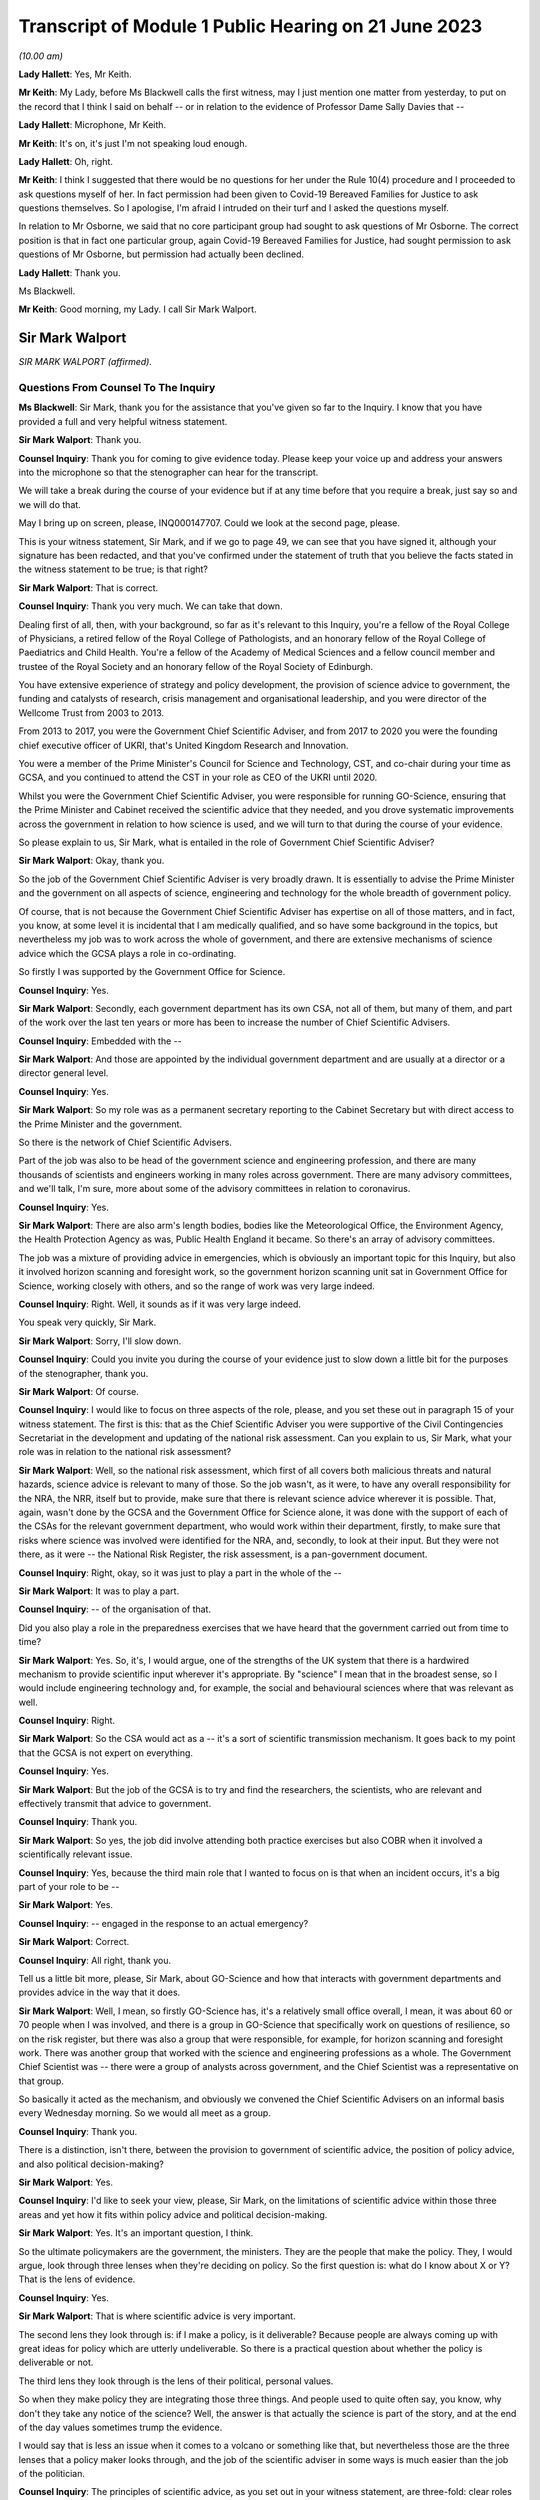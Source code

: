 Transcript of Module 1 Public Hearing on 21 June 2023
=====================================================

*(10.00 am)*

**Lady Hallett**: Yes, Mr Keith.

**Mr Keith**: My Lady, before Ms Blackwell calls the first witness, may I just mention one matter from yesterday, to put on the record that I think I said on behalf -- or in relation to the evidence of Professor Dame Sally Davies that --

**Lady Hallett**: Microphone, Mr Keith.

**Mr Keith**: It's on, it's just I'm not speaking loud enough.

**Lady Hallett**: Oh, right.

**Mr Keith**: I think I suggested that there would be no questions for her under the Rule 10(4) procedure and I proceeded to ask questions myself of her. In fact permission had been given to Covid-19 Bereaved Families for Justice to ask questions themselves. So I apologise, I'm afraid I intruded on their turf and I asked the questions myself.

In relation to Mr Osborne, we said that no core participant group had sought to ask questions of Mr Osborne. The correct position is that in fact one particular group, again Covid-19 Bereaved Families for Justice, had sought permission to ask questions of Mr Osborne, but permission had actually been declined.

**Lady Hallett**: Thank you.

Ms Blackwell.

**Mr Keith**: Good morning, my Lady. I call Sir Mark Walport.

Sir Mark Walport
----------------

*SIR MARK WALPORT (affirmed).*

Questions From Counsel To The Inquiry
^^^^^^^^^^^^^^^^^^^^^^^^^^^^^^^^^^^^^

**Ms Blackwell**: Sir Mark, thank you for the assistance that you've given so far to the Inquiry. I know that you have provided a full and very helpful witness statement.

**Sir Mark Walport**: Thank you.

**Counsel Inquiry**: Thank you for coming to give evidence today. Please keep your voice up and address your answers into the microphone so that the stenographer can hear for the transcript.

We will take a break during the course of your evidence but if at any time before that you require a break, just say so and we will do that.

May I bring up on screen, please, INQ000147707. Could we look at the second page, please.

This is your witness statement, Sir Mark, and if we go to page 49, we can see that you have signed it, although your signature has been redacted, and that you've confirmed under the statement of truth that you believe the facts stated in the witness statement to be true; is that right?

**Sir Mark Walport**: That is correct.

**Counsel Inquiry**: Thank you very much. We can take that down.

Dealing first of all, then, with your background, so far as it's relevant to this Inquiry, you're a fellow of the Royal College of Physicians, a retired fellow of the Royal College of Pathologists, and an honorary fellow of the Royal College of Paediatrics and Child Health. You're a fellow of the Academy of Medical Sciences and a fellow council member and trustee of the Royal Society and an honorary fellow of the Royal Society of Edinburgh.

You have extensive experience of strategy and policy development, the provision of science advice to government, the funding and catalysts of research, crisis management and organisational leadership, and you were director of the Wellcome Trust from 2003 to 2013.

From 2013 to 2017, you were the Government Chief Scientific Adviser, and from 2017 to 2020 you were the founding chief executive officer of UKRI, that's United Kingdom Research and Innovation.

You were a member of the Prime Minister's Council for Science and Technology, CST, and co-chair during your time as GCSA, and you continued to attend the CST in your role as CEO of the UKRI until 2020.

Whilst you were the Government Chief Scientific Adviser, you were responsible for running GO-Science, ensuring that the Prime Minister and Cabinet received the scientific advice that they needed, and you drove systematic improvements across the government in relation to how science is used, and we will turn to that during the course of your evidence.

So please explain to us, Sir Mark, what is entailed in the role of Government Chief Scientific Adviser?

**Sir Mark Walport**: Okay, thank you.

So the job of the Government Chief Scientific Adviser is very broadly drawn. It is essentially to advise the Prime Minister and the government on all aspects of science, engineering and technology for the whole breadth of government policy.

Of course, that is not because the Government Chief Scientific Adviser has expertise on all of those matters, and in fact, you know, at some level it is incidental that I am medically qualified, and so have some background in the topics, but nevertheless my job was to work across the whole of government, and there are extensive mechanisms of science advice which the GCSA plays a role in co-ordinating.

So firstly I was supported by the Government Office for Science.

**Counsel Inquiry**: Yes.

**Sir Mark Walport**: Secondly, each government department has its own CSA, not all of them, but many of them, and part of the work over the last ten years or more has been to increase the number of Chief Scientific Advisers.

**Counsel Inquiry**: Embedded with the --

**Sir Mark Walport**: And those are appointed by the individual government department and are usually at a director or a director general level.

**Counsel Inquiry**: Yes.

**Sir Mark Walport**: So my role was as a permanent secretary reporting to the Cabinet Secretary but with direct access to the Prime Minister and the government.

So there is the network of Chief Scientific Advisers.

Part of the job was also to be head of the government science and engineering profession, and there are many thousands of scientists and engineers working in many roles across government. There are many advisory committees, and we'll talk, I'm sure, more about some of the advisory committees in relation to coronavirus.

**Counsel Inquiry**: Yes.

**Sir Mark Walport**: There are also arm's length bodies, bodies like the Meteorological Office, the Environment Agency, the Health Protection Agency as was, Public Health England it became. So there's an array of advisory committees.

The job was a mixture of providing advice in emergencies, which is obviously an important topic for this Inquiry, but also it involved horizon scanning and foresight work, so the government horizon scanning unit sat in Government Office for Science, working closely with others, and so the range of work was very large indeed.

**Counsel Inquiry**: Right. Well, it sounds as if it was very large indeed.

You speak very quickly, Sir Mark.

**Sir Mark Walport**: Sorry, I'll slow down.

**Counsel Inquiry**: Could you invite you during the course of your evidence just to slow down a little bit for the purposes of the stenographer, thank you.

**Sir Mark Walport**: Of course.

**Counsel Inquiry**: I would like to focus on three aspects of the role, please, and you set these out in paragraph 15 of your witness statement. The first is this: that as the Chief Scientific Adviser you were supportive of the Civil Contingencies Secretariat in the development and updating of the national risk assessment. Can you explain to us, Sir Mark, what your role was in relation to the national risk assessment?

**Sir Mark Walport**: Well, so the national risk assessment, which first of all covers both malicious threats and natural hazards, science advice is relevant to many of those. So the job wasn't, as it were, to have any overall responsibility for the NRA, the NRR, itself but to provide, make sure that there is relevant science advice wherever it is possible. That, again, wasn't done by the GCSA and the Government Office for Science alone, it was done with the support of each of the CSAs for the relevant government department, who would work within their department, firstly, to make sure that risks where science was involved were identified for the NRA, and, secondly, to look at their input. But they were not there, as it were -- the National Risk Register, the risk assessment, is a pan-government document.

**Counsel Inquiry**: Right, okay, so it was just to play a part in the whole of the --

**Sir Mark Walport**: It was to play a part.

**Counsel Inquiry**: -- of the organisation of that.

Did you also play a role in the preparedness exercises that we have heard that the government carried out from time to time?

**Sir Mark Walport**: Yes. So, it's, I would argue, one of the strengths of the UK system that there is a hardwired mechanism to provide scientific input wherever it's appropriate. By "science" I mean that in the broadest sense, so I would include engineering technology and, for example, the social and behavioural sciences where that was relevant as well.

**Counsel Inquiry**: Right.

**Sir Mark Walport**: So the CSA would act as a -- it's a sort of scientific transmission mechanism. It goes back to my point that the GCSA is not expert on everything.

**Counsel Inquiry**: Yes.

**Sir Mark Walport**: But the job of the GCSA is to try and find the researchers, the scientists, who are relevant and effectively transmit that advice to government.

**Counsel Inquiry**: Thank you.

**Sir Mark Walport**: So yes, the job did involve attending both practice exercises but also COBR when it involved a scientifically relevant issue.

**Counsel Inquiry**: Yes, because the third main role that I wanted to focus on is that when an incident occurs, it's a big part of your role to be --

**Sir Mark Walport**: Yes.

**Counsel Inquiry**: -- engaged in the response to an actual emergency?

**Sir Mark Walport**: Correct.

**Counsel Inquiry**: All right, thank you.

Tell us a little bit more, please, Sir Mark, about GO-Science and how that interacts with government departments and provides advice in the way that it does.

**Sir Mark Walport**: Well, I mean, so firstly GO-Science has, it's a relatively small office overall, I mean, it was about 60 or 70 people when I was involved, and there is a group in GO-Science that specifically work on questions of resilience, so on the risk register, but there was also a group that were responsible, for example, for horizon scanning and foresight work. There was another group that worked with the science and engineering professions as a whole. The Government Chief Scientist was -- there were a group of analysts across government, and the Chief Scientist was a representative on that group.

So basically it acted as the mechanism, and obviously we convened the Chief Scientific Advisers on an informal basis every Wednesday morning. So we would all meet as a group.

**Counsel Inquiry**: Thank you.

There is a distinction, isn't there, between the provision to government of scientific advice, the position of policy advice, and also political decision-making?

**Sir Mark Walport**: Yes.

**Counsel Inquiry**: I'd like to seek your view, please, Sir Mark, on the limitations of scientific advice within those three areas and yet how it fits within policy advice and political decision-making.

**Sir Mark Walport**: Yes. It's an important question, I think.

So the ultimate policymakers are the government, the ministers. They are the people that make the policy. They, I would argue, look through three lenses when they're deciding on policy. So the first question is: what do I know about X or Y? That is the lens of evidence.

**Counsel Inquiry**: Yes.

**Sir Mark Walport**: That is where scientific advice is very important.

The second lens they look through is: if I make a policy, is it deliverable? Because people are always coming up with great ideas for policy which are utterly undeliverable. So there is a practical question about whether the policy is deliverable or not.

The third lens they look through is the lens of their political, personal values.

So when they make policy they are integrating those three things. And people used to quite often say, you know, why don't they take any notice of the science? Well, the answer is that actually the science is part of the story, and at the end of the day values sometimes trump the evidence.

I would say that is less an issue when it comes to a volcano or something like that, but nevertheless those are the three lenses that a policy maker looks through, and the job of the scientific adviser in some ways is much easier than the job of the politician.

**Counsel Inquiry**: The principles of scientific advice, as you set out in your witness statement, are three-fold: clear roles and responsibilities, independence --

**Sir Mark Walport**: Yeah.

**Counsel Inquiry**: -- and transparency and openness.

**Sir Mark Walport**: Yes.

**Counsel Inquiry**: Are any one of those three more important than the other?

**Sir Mark Walport**: I don't think so. I think they're all equally important. I mean, I think if you're not transparent then it's not -- you're not communicating properly. I think also an important part is to advise on uncertainty.

**Counsel Inquiry**: Right.

**Sir Mark Walport**: That is particularly important in many emerging issues, and a pandemic is a good example of that, that in a pandemic it is a new organism and, therefore, at the start of it you may know very little about it. So part of the job of a scientific adviser is to communicate uncertainty as much as it is to say what we know. So what we know and what we don't know.

**Counsel Inquiry**: And having the confidence to do that?

**Sir Mark Walport**: Yes.

**Counsel Inquiry**: Yes.

Could we display, please, INQ000204014.

This is our rather complicated --

**Sir Mark Walport**: Ah, yes, worrying diagram.

**Counsel Inquiry**: Yes, diagram.

I want to use this, please, to focus in on certain scientific advisory committees and invite you, Sir Mark, please, to provide the Inquiry with some explanation of what they are there for, how they work and who we might expect to see in each of them.

**Sir Mark Walport**: Yes. Well, I mean, my first comment is that the worrying diagram itself is sort of most of government.

**Counsel Inquiry**: Yes.

**Sir Mark Walport**: I think from my perspective, there is actually a fairly clear hardwired mechanism for scientific advice, which is that when you look at the role of the Government Chief Scientific Adviser, and in a -- in many emergencies the SAGE committee, which we'll come on to I'm sure --

**Counsel Inquiry**: Yes.

**Sir Mark Walport**: -- would be chaired principally by the GCSA but co-chaired, where relevant, by the relevant CSA from the government department.

**Counsel Inquiry**: Right.

**Sir Mark Walport**: And the CMO, who is an extremely senior figure in government, a very old established office actually, typically co-chairs health emergencies with the GCSA. But when it comes to COBR, and both may end up there actually, my job was to act as that transmission mechanism, and then I was advised by the Scientific Advisory Group for Emergencies, which of course is not a standing committee, it's a committee which is bespoke --

**Counsel Inquiry**: No?

**Sir Mark Walport**: -- to the nature of the emergency, and SAGE itself is then fed into by either committees set up specifically for the purpose, so expert advisory subcommittees, or by relevant standing committees.

So what you have -- and so I think actually it's a relatively clean structure which works as well.

**Counsel Inquiry**: So far as the science is concerned?

**Sir Mark Walport**: So far as the science. Then there are a series of committees, bodies, in and around the Department of Health and Social Care.

**Counsel Inquiry**: Can we turn to some of those now, please.

**Lady Hallett**: Both pause. I'm watching the transcript and the poor stenographer is --

**Sir Mark Walport**: Oh, sorry.

**Ms Blackwell**: I'm so sorry, Sir Mark, I think --

**Sir Mark Walport**: I will slow down again.

**Counsel Inquiry**: -- I will have to ask you again to slow down. These are matters, of course, that are familiar to you, but --

**Sir Mark Walport**: Yes -- no, I --

**Counsel Inquiry**: -- not to us.

**Sir Mark Walport**: Forgive me.

**Counsel Inquiry**: It's my fault, I should have picked up on that.

**Lady Hallett**: Can we just go back, because I think there was some overspeaking as well.

You said, Sir Mark, it was a relatively clean structure. Ms Blackwell interrupt and you agreed, so far as the science is concerned, and then you were moving on to the series of committees and bodies.

**Sir Mark Walport**: Yeah.

**Ms Blackwell**: All right.

Can we start, please, with the JCVI, I think they are on the left-hand side, now highlighted in blue, the Joint Committee on Vaccination and Immunisation . Who do we expect to see on that committee and what is their role?

**Sir Mark Walport**: So the first thing to say is that the Government Chief Scientific Adviser does not attend the JCVI, or indeed the other specific committees within the Department of Health. So I perhaps know a little bit more about them because I do have a medical background, and so I can help in that respect, but not qua being Government Chief Scientific Adviser.

**Counsel Inquiry**: Thank you for making that clear.

May we use you, Sir Mark, nevertheless, to provide us with some information.

**Sir Mark Walport**: So the Joint Committee on Vaccination and Immunisation is an expert committee that provides advice to the department and the government on -- it does what it says on the tin, in fact, on vaccines and immunisation. So it provides advice on when vaccines are appropriate, how they should be used, and so -- and it works, of course, with the Medicines and Healthcare products Regulatory Agency as well, because vaccines have to be regulated.

So it's a very specific advisory committee, which was obviously relevant to coronavirus, and this of course was the first pandemic in which it's been possible to, from scratch, or nearly scratch, develop a vaccine during the time course of a pandemic. Which was a remarkable feat, actually.

**Counsel Inquiry**: Thank you.

May I now ask you a provide a description and explanation of the Advisory Committee on Dangerous Pathogens, which, if we go to the other side of the chart, we can see is now highlighted in blue.

**Sir Mark Walport**: Well, again, the same qualification as before, that these are not committees I've sat on.

There are a series of dangerous pathogens, some of them have been known for a very long while, anthrax would be an example of those, which can crop up sporadically.

Again, that is a committee that is designed specifically to provide advice on pathogens of that sort.

Some may be new, but there's diseases like Ebola and Lassa, there are a series of them which require expert care when cases crop up in the UK from time to time.

**Counsel Inquiry**: Does that committee work across a range of government organisations such as the Health and Safety Executive and the Department of Health and Social Care?

**Sir Mark Walport**: It's -- I think I can't really answer that question.

**Counsel Inquiry**: All right.

**Sir Mark Walport**: It's not for me.

**Counsel Inquiry**: Perhaps that's for someone else.

**Sir Mark Walport**: Yeah.

**Counsel Inquiry**: May we go up to the top left of the pan, and look at NERVTAG, the New and Emerging Respiratory Virus Threats Advisory Group. What can you tell us about that?

**Sir Mark Walport**: So I think that is very important and very relevant to this Inquiry. That is a newer committee than the others, I think it was set up in 2014 and started its work in 2015. That actually recognised the fact that over the past 25 years or so, a number of new and emerging respiratory viruses have cropped up in different parts of the world, and so there was SARS in 2003, there was the influenza pandemic in 2009, there'd been outbreaks of avian influenza, there was then MERS, and so I think an increasing recognition that viruses were continuously emerging, and I think it's a point maybe I should make now, which is that all pandemics start as emerging infections.

**Counsel Inquiry**: Right.

**Sir Mark Walport**: That is their nature.

**Counsel Inquiry**: Yes.

**Sir Mark Walport**: And they are typically zoonotic. That means that they start in an animal species and then jump across to humans. The reason they are dangerous is because the human populations don't have pre-existing immunity, and so they can rampage through human populations very quickly.

SARS, which of course we may come on to it later, has slightly different characteristics. It's been renamed as SARS-CoV-1, and the Covid-19 virus is SARS-CoV-2. SARS-CoV-1, mainly transmitted later on in infection, when people are at their most infectious, but it did nevertheless manage to travel around the world and cause a lot of the harm in people such as healthcare workers, who were looking at people at their sickest.

**Counsel Inquiry**: Yes.

**Sir Mark Walport**: So there was a lot of concern about these. In fact, in the foreword to the 2015 annual report, it was acknowledged that there was the potential -- these viruses all did have pandemic potential.

**Counsel Inquiry**: Thank you. That's clear.

**Lady Hallett**: What is the difference between the work of the Advisory Committee on Dangerous Pathogens and NERVTAG?

**Sir Mark Walport**: One is dealing with viruses that are fairly well known, the NERVTAG is specifically looking at new and emerging infections.

**Ms Blackwell**: If we look below the main blue box in the middle of the page, we can see a small yellow box, and within it are these words:

"The Scientific Pandemic Influenza Group on Modelling."

Just before I ask you about that, can we go above the main blue box and just highlight SAGE together with the two smaller yellow boxes that are underneath, SPI-B and SPI-M-O.

Could you explain to us, please, Sir Mark, how those bodies and committees work together?

**Sir Mark Walport**: Well, these are in each case specialised subcommittees that provide scientific advice on different aspects of infections as they develop, and modelling in particular is a very important area.

**Counsel Inquiry**: Why is it so important?

**Sir Mark Walport**: Well, because -- I mean, the challenge is to know how an infection is going to progress, and you can simply look at the doubling time of an effect, and sort of draw a straight line. The modellers can apply rather more sophisticated measures to that. But I think the important thing, and it really is an important point, is that what the modelling does is it provides projections, it doesn't provide predictions. And I think the other really important thing is that the uncertainty is at the greatest early in any event, when the numbers are relatively small, and so the early projections can be quite wide. So, if you like, they're starting to give you scenarios on which people can start planning what actions to take.

So that's what that is about. Then there's also the sort of behavioural aspects, and -- so behavioural science is important, it's important in any emergency, and that's what SPI-B in particular is about.

**Counsel Inquiry**: So what is the connection between -- I'm looking below the main blue box now -- the Scientific Pandemic Influenza Group on Modelling and SPI-M-O, which is sitting just below SAGE?

**Sir Mark Walport**: I'm afraid I don't think I can give you a certain answer on that here and now. I think I could come back to you on that.

**Counsel Inquiry**: All right, thank you very much.

We can take that down now, thank you.

I want to go on now, please, Sir Mark, to ask you about your opinion on the way in which these scientific advisory groups are commissioned. The Inquiry has received witness statements from many people involved in them, expressing a variety of opinion about the level of freedom of thought that these committees have, outside of the precise tramlines of commissioning requests that might come from, for instance, the Department of Health.

What is your view about the level of freedom of thought that these groups have outside of the standard of commissioning?

**Sir Mark Walport**: Well, so the first thing to say is that because I was not a member or party to those groups directly, I can't comment directly on how they were asked to operate.

**Counsel Inquiry**: Yes.

**Sir Mark Walport**: However, I can make some general comments from my perspective as GCSA on how I think they ought to operate, if I may.

**Counsel Inquiry**: Right.

**Sir Mark Walport**: I think it turns on quite an important challenge for providing science advice, which is that science advice is only effective if it has a customer, and so ensuring that government departments are as far as possible good customers for research is an important part of the work, because they're not instinctively necessarily looking for scientific advice.

In the things that we did in GO-Science, which included things like horizon scanning, a very important part of our work was to take, if you like, a bottom-up view, which is to ask the experts that we were working with to brainstorm and work out what could be the issues. So I would see a committee such as NERVTAG as not only answering specific questions that the department might have had about influenza, but also providing spontaneous input into the government department.

So I think that there shouldn't be a tension between being asked for advice on specific matters and offering spontaneous advice on things that the committee feels is relevant. Otherwise I don't believe that a government department is getting the most out of its expert committee.

**Counsel Inquiry**: So just to summarise that, and please tell me if I don't summarise it accurately, I think what you're describing is a joined-up co-operation --

**Sir Mark Walport**: Yes.

**Counsel Inquiry**: -- between the requesting government department and the scientific committee, so perhaps the government department going in with an initial question but then benefitting from the advice that the committee can give it in developing those questions?

**Sir Mark Walport**: Yes, I think precisely so, and one of the initiatives that we undertook whilst I was the Government Chief Scientific Adviser was to ask government departments about what the research questions they were interested in were. So statements of research interest were started to be developed, reflecting the fact that science works best if it's a two-way street, in other words, if you've got an enquiring department.

I mean, going back to a committee with the name NERVTAG, New and Emerging Respiratory -- so it ought to be that you're using that committee to say, "There is this virus here", let's say MERS, "this is why it might or might not be relevant to do some work". I would cite as a -- you know, something that did happen was that at around 2015 the UK Vaccine Network was set up, which Sir Chris Whitty, who you'll be talking to soon, chaired --

**Counsel Inquiry**: Yes.

**Sir Mark Walport**: -- and they did use what was then ODA funding to start preparation for vaccines for a number of viruses, including the MERS coronavirus, and it was because of that work that in 2020 Sarah Gilbert and her team in Oxford were able to take the work that in fact the British Government had funded through ODA, thinking that it would be used most likely a vaccine in the developing world, repurpose that, and that was the basis of the Oxford/AstraZeneca vaccine.

**Counsel Inquiry**: ODA being the --

**Sir Mark Walport**: Overseas development assistance funding.

**Counsel Inquiry**: Thank you.

**Sir Mark Walport**: So it wasn't that there wasn't a scientific recognition that these were and are very important organisms, and MERS still is a dangerous virus, and so there was vaccine preparedness.

**Counsel Inquiry**: All right.

Just before we leave this topic, you've described in terms of the working relationship between the government department and the scientific committee as being a two-way street. That's the ideal.

Do you happen to know as a fact whether or not in the run-up to the pandemic that was the relationship that existed with NERVTAG?

**Sir Mark Walport**: I do not know as a fact. I've read the witness statements, and ...

**Counsel Inquiry**: Yes. Well, the Inquiry will be able to take note of the contents of those statements.

One of the other features of the witness statements to which we refer, from those who sat on one and sometimes multiple committees, is the danger of groupthink creeping in to a committee that might be in the process of advising the government.

What's your view of that, and how can that be avoided?

**Sir Mark Walport**: I think that, I mean, to some extent that depends on the chairing and the chemistry of the meeting, frankly. My experience of chairing groups of scientists is that groupthink is not something that they are particularly fond of. It is the nature of science to be asking questions, to be sceptical, and the recruitment to these committees -- and, you know, I obviously know many of the individuals involved -- are these are very independent-minded researchers from a variety of different backgrounds. So I think that they are more resistant to groupthink than many organisations, but, you know, it would be naive of me to say that there isn't sometimes a danger of groupthink. But the best protection against groupthink is to have a culture where people can say what they think, that challenge is welcomed, and that your customer, the government department, whichever it is, welcomes challenge. That isn't always the case.

**Counsel Inquiry**: Could we put on screen, please, INQ000101646.

This is the Code of Practice for Scientific Advisory Committees and Councils, which was updated most recently in December 2021.

I would like to read this, please:

"Given the interconnected and complex nature of many of the topics on which SACs [that's scientific advisory committees] advise, they should operate as an interactive component of the wider science system within which they are based. A successful SAC will be one that collaborates widely to deliver advice that takes account of the wider science system and is integrated and coordinated with other parts of it. This requires SACs to build appropriate connections with the other components of the science system within their sponsoring organisations, and to develop and/or maintain relationships with stakeholders beyond their immediate network."

This confirms the value of joined-up thinking, doesn't it, across the whole scientific spectrum?

**Sir Mark Walport**: And I think it's a very good description of the way in fact most SACs do operate, and so, as part of the outside world, there are the national academies, such as the Royal Society, the Royal Academy of Engineering and the Academy of Medicine Sciences, and indeed during the Covid pandemic Patrick Vallance asked the Academy of Medicine Sciences to produce a report on the winter, for example. So the network of science advice, and again I'm always using that in the broadest sense, includes academia, it includes the academies, it is quite international in its focus, and scientists can be brought in from abroad, and it is a very dynamic affair.

So SAGE in particular is not a static committee at all, it brings in expertise as needed, and so I think this is a good description, and I think it is the way that we tried to make it work. So the word a "successful" SAC, I think those are the characteristics of the successful scientific advisory committee.

**Counsel Inquiry**: Do you think there is merit in the suggestion that some of these committees should have a common secretariat?

**Sir Mark Walport**: Well, I think it entirely depends on their scope, and the appropriateness of that. They are within the Department of Health and Social Care, it does make sense that there is co-ordination between them, and I can't comment on that, but I think there is -- I'm not sure if there is a single answer, but when they are dealing with similar topics, then cross membership is the other way of doing it. You don't necessarily need a common secretariat, but cross membership can help. That's where officials attending can be very helpful, I think.

**Counsel Inquiry**: What about the suggestion that perhaps there should be an annual general meeting of these committees or some sort of event to bring them all together?

**Sir Mark Walport**: Well, again, I think the different departments will handle this in different ways, and there are a series of departments that have many of these bodies. DEFRA is a department that has many advisory groups as well, and -- yes, it makes sense, but I don't think one size fits all.

**Counsel Inquiry**: Thank you.

I'm going to move on now, please, to discuss with you, Sir Mark, the role of the Government Chief Scientific Adviser in relation to the national risk assessments.

**Sir Mark Walport**: Yeah.

**Counsel Inquiry**: You tell us at paragraph 15 in your report that during your time as the GCSA the CCS had overall responsibility for the development of the NRA and for working with individual departments and across government as appropriate to formulate and conduct civil contingencies exercises and to provide support and logistics for COBR, which you've already made mention of.

**Sir Mark Walport**: Yeah.

**Counsel Inquiry**: You were involved in the development of, I think, two NRAs during your time in office; is that right?

**Sir Mark Walport**: I think mainly it was the 2016 one actually.

**Counsel Inquiry**: Yes, all right. Well, we'll come to the 2016 NRA, and I'm going to ask you to explain certain aspects of it in a moment.

**Sir Mark Walport**: Yeah, sure.

**Counsel Inquiry**: But before we do that, I'd like to put on screen, please, a letter which you sent to David Cameron in October 2013. It's at INQ000142113.

We're going to look at three pieces of correspondence, this one first and then two later emails, just to set the scene of your involvement in this area.

Thank you.

Now, we can see the date of this letter is 16 October of 2013, and it's from you to the Prime Minister. We'll read through it together, please. You say:

"I welcome the 2013 National Risk Assessment ... and agree that the very high priority areas look correct; as such I am happy to recommend its approval. I commend the additional work on department at risks that has been undertaken by departmental Chief Scientific Advisors and the Natural Hazards Partnership, to ensure that the best possible scientific evidence is used.

"However, I feel there are a number of actions which could further strengthen the NRA:

"- As was discussed in Cabinet yesterday morning, I agree with Francis Maude that thorough review of the NRA for next year is necessary. The key issue is to ensure that the NRA is used, and does not become a heavy document that is filed in secret filing cabinets! In particular, a good risk register should drive thinking about how risks can be prevented, mitigated, handled if they transpire and to clear up afterwards. The NRA is used fairly effectively for the handling and clear-up, but variably to drive decisions about prevention and mitigation."

Let's just pause there. So what were your concerns about the limited way in which the NRA was being utilised?

**Sir Mark Walport**: Yes. So, I mean, the first thing to say is that, of course, 2013 was the year I started as GCSA, so I came into the process after it had been going for some time, but one thing I did discover was that the NRA was held at a quite highly classified level, which meant that very few people saw it, it was actually locked in departmental safes most of the time, and I felt that that wasn't the most effective way to hold a risk assessment.

Secondly, and I think this is a, quite an important broader issue, the individual risks are held by individual government departments. The CCS has to cover the whole of government, with a relatively small staff, and so most of the CCS's work was used in managing events when they happened, in other words providing the emergency advice, the emergency operational support, and then to some extent helping with the clear-up, depending on what it is. Whereas the whole point of a risk assessment is that you ought to be able to use it to see if you can stop something happening in the first place, if it is going to happen to mitigate it, in other words to reduce its effects, and then also handle and clear up.

I was concerned that I didn't think there was sufficient work on the prevention and mitigation, and I would have had doubts then, and now, that CCS would be the body to do that. And I think it turns on broader questions of resilience that we may come back to.

**Counsel Inquiry**: Yes. Well, whilst we're on this topic, did the use of the NRA in areas of prevention and mitigation improve during your time in office, in your opinion?

**Sir Mark Walport**: I think it was a work in progress, and I think it's still a work in progress, because it raises some -- there are some very fundamental questions about who pays, which again we may come on to. I could expand that on now or later. So --

**Counsel Inquiry**: Perhaps it might be appropriate for you to do that now.

**Sir Mark Walport**: Okay.

**Counsel Inquiry**: Before we lose the --

**Sir Mark Walport**: So, the -- it comes to the challenge that, firstly, most risks cover a number of government departments, it's very rare for them to be confined to one government department, and one of the clear issues in relation to the coronavirus pandemic is the strength of public health. I would argue -- and, again, this is really from my professional knowledge rather than qua Government Chief Scientific Adviser -- that the challenge for public health is always that the urgent is the enemy of the important, so a department that is faced with waiting lists for a hospital, for example, inevitably is going to be under pressure to solve that, rather than taking on the long-term public health issues, which actually will prevent people getting into trouble later in life. So the question I think always is: who pays for the insurance policy? In the case of flooding, it's fine to manage the flood when it happens, but who is actually going to pay for the flood prevention? And if you look across the whole of government, there are so many areas of national resilience that it ultimately is a political decision to decide how much to invest in preparation for events that are going to happen in the future. Climate change is another example of that.

**Counsel Inquiry**: Or prevention of known risks?

**Sir Mark Walport**: Prevention of?

**Counsel Inquiry**: Known risks.

**Sir Mark Walport**: Known risks, yes.

So I think that by devolving the budgets to individual government departments, they are always under pressure to deal with the immediate rather than the future.

**Counsel Inquiry**: Rather than what might be coming down the line.

**Sir Mark Walport**: So I think a really important question when we're thinking about national resilience is that it does need to be looked at as a whole cross-government issue. I think Oliver Letwin yesterday was talking about having a senior minister responsible for it. That obviously is a matter for government --

**Counsel Inquiry**: Is that something that you would support?

**Sir Mark Walport**: It is something I would support. In fact I had the pleasure of working reasonably closely with Oliver Letwin when he was the Chancellor of the Duchy of Lancaster.

The other issue is the issue of cascading risks, which is that when one thing goes wrong, other things go wrong as well. So, again, to give an example which is not from health, when there were the floods in around 2013 in the southwest, the weakness of the transport links to Devon and Cornwall were exposed when part of the embankment went at Dawlish. So one event can cascade into another, and a pandemic that was even more serious than the Covid pandemic could well have caused work absenteeism and collapse of national infrastructure.

A good example of that is imagine the pandemic if the internet had broken down, if transport lines had broken and we couldn't even get food.

So as modern societies have become more efficient, they have actually become less resilient and are dependent on just-in-time supply lines. So you really do need to take a cross-government view, and I think that one of the important lessons of this pandemic is that we need to take a much more serious look at risks through the lens of resilience. And again, sort of to extend that a bit further, Ukraine has taught us the risks in terms of supply lines around grains and inert gases, for example, which are important for the lasers that make semiconductors.

So one's got to look at resilience at a cross-government level --

**Counsel Inquiry**: Yes.

**Sir Mark Walport**: -- and I don't think that that has been happening sufficiently.

If I may make one more comment at this point, which may or may not have come up, a bit later, my sense when I arrived was that the Civil Contingencies Secretariat and a lot of the work around the risk assessment came from the world of human threats as opposed to national hazards, and so many of the staff of the CCS would have had security-type backgrounds, and I think there was much more of a focus, and Katharine Hammond in her evidence I think made this point herself, probably more focus on threats, malicious threats, than on natural hazards and I think that's quite an important issue.

**Counsel Inquiry**: Yes, thank you.

Let's return for a moment to the letter, please.

**Sir Mark Walport**: Of course.

**Counsel Inquiry**: Look at the second bullet point on the page where you say to the Prime Minister:

"I think that the NRA could also be used more effectively to prepare for the handling of emergencies as they arise. Indeed I have been working closely with the Cabinet Office to ensure scientific scrutiny of key risks. As part of this work I have requested that scientific briefing papers are created for each of the very high priority risks; considerable work has already been done in creating these for both T44 and H23."

Is H23 the pandemic --

**Sir Mark Walport**: Yes, T stands for threats, and H for hazards.

**Counsel Inquiry**: One of each.

"Although a number of duplicate risks have been removed from this year's NRA, I believe more could be done to reduce the overall number of risks. Whilst I am content for risks to be moved across from the NRA to the NSRA continued scientific review of these should be conducted."

What was your concern there, Sir Mark?

**Sir Mark Walport**: I think it's a sort of -- my concern was over signal to noise ratio, if I can put it that way, which is that there were an enormous number of lists. The NRA and the NSRA have now been merged, actually.

**Counsel Inquiry**: Yes.

**Sir Mark Walport**: The NSRA was looking -- taking a global and international view of the security risks in particular, the NRA was more local. So there was some level of duplication there. But I think that there is a corollary of this, which is that the risks come across as being very granular, and that's an issue that you've already spoken to a number of witnesses about, which is, in the case of hazards there are many scenarios, and so looking at risks through the lens of scenarios is an important way of doing it. In other words, rather than saying the pandemic is influenza, there are a number of possible pandemics and one needs to brainstorm each of those. That applies to almost every risk and hazard, actually, which is that earthquakes come in many forms, volcanos come in many forms, from ones that emit clouds of ash to ones that emit vast amounts of sulphur dioxide, and so almost any risk that you look at needs to be looked at through a whole variety of scenarios.

**Counsel Inquiry**: Multiple scenarios?

**Sir Mark Walport**: Multiple scenarios, yes. Recognising -- and this is probably more so with the case of pandemics than anything else -- that it is almost impossible to predict what the next pandemic will be. With the one qualification that we know that influenza is the pandemic that keeps coming back.

**Counsel Inquiry**: All right. Well, we're going to turn very shortly --

**Sir Mark Walport**: Yeah. Sure.

**Counsel Inquiry**: -- to look at the national risk assessments and how those worked in practice. But before we do, and before we leave this letter, I'd just like to highlight the final paragraph, because it touches upon something that you've already begun to tell us about this morning, Sir Mark:

"It would be helpful for future iterations to have a behavioural science viewpoint; for example how people react in the event of an evacuation, or how first responders react in an emergency situation."

Just to remind ourselves, this letter was written by you in October of 2013, as you have explained, as you were coming into post.

Is this aspect of behavioural science as an important consideration in terms of risk assessment something which you saw developing during your time in office? Is it something that has yet really to be taken seriously?

**Sir Mark Walport**: I think it's taken seriously and I think it was taken seriously then, but it is very protean in its nature, and I think that, in the areas that I was involved, then there is no doubt that behavioural science did continue to develop and did make a difference, and the example which is cited quite often was the Ebola pandemic -- sorry, epidemic, I'm so sorry.

**Counsel Inquiry**: Yes.

**Sir Mark Walport**: Ebola epidemic, where behavioural science was extremely important in understanding the mode of transmission at funerals in West Africa, and we had a specific and expert anthroplogist advising us on SAGE, who actually helped operationally in the end, because it turned out that burial in West Africa, respect is shown to the corpse by touching, and sadly in Ebola, which is transmitted by touch --

**Counsel Inquiry**: Yes.

**Sir Mark Walport**: -- people are most infectious as they are dying and just after they've died, and in fact the higher the status of the corpse, the more people touch them. Of course the simple answer was to say: well, you must just stop touching them. But this was a culturally deeply sensitive issue, and so anthropology was very helpful. It's a rather detailed example but it just shows how important it is.

There are, you know, many examples where it's important to understand behaviours, for example telling people not to panic buy. The rational response is to go and panic buy. So understanding behavioural science is quite important.

**Counsel Inquiry**: Here you were inviting a viewpoint of behavioural science to be included in the NRA assessments.

**Sir Mark Walport**: Yeah.

**Counsel Inquiry**: Did that in fact happen?

**Sir Mark Walport**: Well, the NRA assessments were still -- it was quite a thick document. Probably not to the extent that ultimately we need.

**Counsel Inquiry**: All right, thank you.

Can we take that down, please, and replace it with an email which you sent to Julian Miller in the Cabinet Office in June of 2014. It's at INQ000142145. Thank you.

If we could scroll down, please, to the paragraph which begins "I remain of the opinion", and read through that. Here you are saying to Mr Miller:

"I remain of the opinion, however, that response and recovery is only a part of the benefit of a successful risk management. It is surely as important to be pro-active in taking steps to prevent events from happening in the first place, or if that isn't possible, to take steps to mitigate against their effects. As such, I am keen for us to explore how Government could use the NSRA (and indeed the NRA) [they were separate at the time] more effectively to avoid and mitigate against specific risks. CPNI ..."

What is that a reference to?

**Sir Mark Walport**: Oh, gosh, what's that acronym for? Centre for Protection of National Infrastructure, I think. If I'm wrong, we'll correct it after.

**Counsel Inquiry**: Right. I'm glad that you struggle as much as we do, or perhaps not quite as much.

"CPNI do this for the range of threats to the UK's infrastructure, by developing a detailed understanding of the impacts of such events which leads to evidence based approaches top tackling them. They then work with the owners and operators of the UK's national infrastructure to provide appropriate tailored advice. I would like to see how this approach might be widened to cover natural hazards as well."

So here you were, Sir Mark, the following year, in June of 2014, again expressing your view that there needed to be more proactivity around taking steps to prevent events from happening, and that that wasn't, in your view, being given sufficient attention.

**Sir Mark Walport**: Yes. I mean, I think that takes me back to the point I made about public health, which is that, in the case of the approach to a pandemic, and again this is me speaking really with my medical background, as it were, and scientific background, there are two things you can do. You can firstly try and identify the hazards at the earliest opportunity, in other words have global screening for emerging infections, proper transparency and data sharing, you can be proactive in developing vaccines that might be relevant, but the other thing you can do is reduce the vulnerability of the population.

**Counsel Inquiry**: Right.

**Sir Mark Walport**: Because a risk is basically a combination of the hazard itself, the exposure to the hazard, and the vulnerability of people to the hazard. So risk is the sort of multiple of those three things.

**Counsel Inquiry**: So if the state of health is poor --

**Sir Mark Walport**: So if the state of health is poor, you are going to do less well. That may well be why the vulnerability to the influenza pandemic at the end of the First World War, where the H1N1 flu virus killed millions of people, whereas a very similar virus in 2009 caused, fortunately, rather smaller numbers of deaths.

**Counsel Inquiry**: Thank you.

Thank you, we can take that down, please, and replace it with the final piece of correspondence, which was a letter from you to Felicity Oswald-Nicholls, in the CCS, in October of 2014. So three months later. Can we please scroll down.

Thank you. The middle paragraph beginning "Secondly", middle bullet point, you say here:

"Secondly, I think there are four reasons to have a risk assessment; to prevent the risk, to mitigate the risk, to respond to it and to recover. The response and recovery have been addressed in your work to date. However, I think we need to actively look at what the Government can do to avoid and mitigate against the risks. This remains an outstanding issue and I would like to see this tackled more effectively in the coming months."

So here you are raising the issue again several months later with the Civil Contingencies Secretariat.

**Sir Mark Walport**: Yes, I'm beginning to sound like a broken record, aren't I? Yes. I mean, I think that the UK has a strong risk register, so I think we have to start from the premise that actually it's -- not every government does have, but I think it is really important to use it as well as possible, and I think it is a work in progress. So I think it would be unreasonable to expect all these problems to have been solved in a very short period, but I think it's important to keep people in mind of this, and it is, again, the challenge of the urgent over the important.

**Counsel Inquiry**: Thank you.

We can take that down, please.

Let's then go to the national risk assessment of 2016, which had your involvement.

**Sir Mark Walport**: Yeah.

**Counsel Inquiry**: Let's put up, please, INQ000147769. Thank you very much, you're ahead of me.

This is the first page, we can just confirm that this is the right national risk assessment?

**Sir Mark Walport**: Yes, correct.

**Counsel Inquiry**: Can we go to page 47, please.

As that's being done, Sir Mark, just to confirm what the Inquiry has already heard, that the national risk assessment is a medium-term planning tool for civil emergency plans affecting the UK over the next five years or so, and it should be handled consistently, it should be evidence-based, and it's dealt with on the basis of a reasonable worst-case scenario --

**Sir Mark Walport**: Yeah.

**Counsel Inquiry**: -- which is an illustration of examples of the worst plausible manifestation of whatever the risk or hazard that's being considered; is that right?

**Sir Mark Walport**: Yes.

**Counsel Inquiry**: Okay. So this is the page dealing with pandemic influenza. We can see that in the top left-hand corner.

We can see that the graph at the top right-hand corner, which the Inquiry has already seen -- I think Sir Christopher Wormald was taken through this by Mr Keith a couple of days ago -- has two axes: "Impact", running vertically, and "Likelihood/Plausibility" running horizontally.

Now, in terms of pandemic influenza, we can see that in 2016 the assessment was that it posed a very high risk, and we know that because we can see the words "Very High" in the top left box and we can see that the star indicating its position on this graph is at the top, aligned with catastrophic impact and medium to high likelihood/plausibility, with an arrow going in a downwards direction.

Can you explain to us, please, what that represents?

**Sir Mark Walport**: Well, I mean, that actually is the range. In other words --

**Counsel Inquiry**: Yes.

**Sir Mark Walport**: -- the range of the assessment is that there was a medium to high likelihood that there would be a pandemic, of influenza in this case, and that it could range between, you know, significant to catastrophic.

**Counsel Inquiry**: Right. Can we scroll out, please, and move further down the page, and look at the main box under "Outcome Description", because we can see there that this assessment is based on:

"A worldwide outbreak of influenza [occurring] when a novel flu virus emerges with sustained human to human transmission."

It's on the basis that:

"Up to 50% of the population may experience symptoms, which could lead to up to 750,000 fatalities in total in the UK. Absenteeism would be significant and could reach 20% for 2-3 weeks at the height of the pandemic, either because people are personally ill or caring for someone who is ill, causing significant impact on business continuity. Each pandemic is different and the nature of the virus and its impacts cannot be known in detail in advance."

Now, just pausing there, that's something to which you've already made reference, the fact that nobody really knows the precise details of the pandemic that will hit, but these are, these figures and these assessments are based upon a reasonable worst-case scenario; is that right?

**Sir Mark Walport**: Yes. It's a ... there is an unreasonable worst-case scenario as well, in other words where there could be several times more that number of fatalities.

**Counsel Inquiry**: Yes.

**Sir Mark Walport**: So there are -- I mean, one of the big issues here is the sort of slight hubris that humans can always beat nature, and a ghastly pandemic could kill an awful lot of people.

**Counsel Inquiry**: Yes.

**Sir Mark Walport**: This was a working model, but, you know, one shouldn't place any precision around the numbers.

**Counsel Inquiry**: This is an unmitigated situation, though, isn't it? So this doesn't take into account --

**Sir Mark Walport**: No, this one is -- this is not unmitigated. I mean, this is an example of a very severe influenza pandemic which could cause 750,000 fatalities.

**Counsel Inquiry**: You have mentioned Sir Oliver Letwin's evidence to the Inquiry yesterday, in which he warned against the danger of concentrating too much, perhaps, on the likelihood of a scenario happening and, in his view, what was important was not to ignore those black swan events --

**Sir Mark Walport**: Yeah.

**Counsel Inquiry**: -- where the likelihood might be very low or lowish, but the impact if an event like that hits would be catastrophic, would be overwhelming. What do you say about that?

**Sir Mark Walport**: I agree with him, actually, and I think that that sentence you read, "Each pandemic is different" --

**Counsel Inquiry**: Yes.

**Sir Mark Walport**: -- "and the nature of the virus and its impacts cannot be known in detail in advance" -- and I think where this would have been better described would be, rather than focusing solely on influenza, it ought to have recognised the fact that pandemics come in many different forms.

As I think probably Sir Chris Whitty will tell you, because he has written on -- different infections are transmitted in different ways, and so the pandemic depends on the nature of the transmission, it depends on the nature of the organism. There are infinite variables, effectively.

**Counsel Inquiry**: All right.

"Based on understanding of previous pandemics, a pandemic is likely to occur in one or more waves, possibly weeks and months apart. Each wave may last between 12-15 weeks."

What do you say of the view that's been expressed that really this reasonable worst-case scenario was somewhat out of date because it was based mainly upon what happened in the 1918 flu outbreak?

**Sir Mark Walport**: No, I don't think so. It's the nature of flu that it is constantly -- it has a particular capacity to evolve because it -- flu you find in three species, in humans, in pigs and in birds, and it has a particular genome which is divided into pieces, which means it can shuffle its genome relatively straightforwardly. So I think that was a perfectly plausible planning scenario. But you are -- anything like that is, as it were, making projections or -- not really predictions for the future. The retrospectoscope is a 100% accurate instrument, so governments are always best prepared for the last event. But this is a perfectly plausible scenario.

**Counsel Inquiry**: All right. Reading on:

"All ages may be affected, but we cannot know until the virus emerges which groups will be most at risk."

**Sir Mark Walport**: Correct.

**Counsel Inquiry**: "There is no known evidence of association between the rate of transmissibility and severity of infection, meaning it is possible that a new influenza virus could be both highly transmissible and cause severe symptoms."

That would be the worst-case scenario, would it not, because --

**Sir Mark Walport**: Yes, and in the rare cases where humans have caught avian influenza, it has been a highly lethal infection. Fortunately it hasn't developed into a pandemic, but there are reasons to be concerned.

**Counsel Inquiry**: "Pandemics significantly more serious than the RWCS [reasonable worst-case scenario] are therefore possible. The impact of the countermeasures in any given pandemic is difficult to predict as it will depend on the nature of the virus and the [reasonable worst-case scenario] assumes countermeasures are not effective."

So that's what I was referring to before when I indicated that this was a reasonable worst-case scenario in unmitigated circumstances?

**Sir Mark Walport**: Yes, I mean, the difference between influenza and the SARS-CoV-2 virus is that there are established vaccines for influenza. They would not work for a new pandemic strain, but they might provide some level of protection. And antivirals have been developed, although there is always a risk of mutation in the virus which will allow it to escape an antiviral drug. Pretty easily, actually. So I think that this was a perfectly reasonable worst-case scenario but it was one of about 500 worst-case scenarios that could be written.

**Counsel Inquiry**: All right.

Before we leave this page, could we just scroll down to the next paragraph, please.

"Confidence Levels". "High confidence", we can see that at the top of the zoomed page:

"High confidence in the overall assessment based on a large body of knowledge of the issue and includes evidence of a high quality informed by consistent/relevant expert judgements."

What does that refer to, please?

**Sir Mark Walport**: Well, I think, if you like, the -- what we know about pandemic infections justifies a description of a scenario such as that.

**Counsel Inquiry**: Right. Pandemic influenza infections or pandemic infections?

**Sir Mark Walport**: Both.

**Counsel Inquiry**: Right. Let's take that down, please, and just before we break, can we go to annex A of the 2016 NRA, at INQ000176770.

Now, this relates to the same risk, it's pandemic influenza, but this, lying as it does in annex A, provides a greater level of information about the way in which this risk has been assessed.

So can we scroll down, please -- thank you -- and look at the paragraph "Specific Assumptions" at the bottom of the page. Thank you. Here we see:

"The reasonable worst case scenario is based upon the experience and mathematical analysis of influenza pandemics in the 20th and 21st century, the specific assumptions of this scenario are ..."

Then if we can scroll down to get those on the page, please. We don't need to go through them in detail, but can you confirm, please, Sir Mark, that this is the calculation, these are the matters that go into performing and making the reasonable worst-case scenario?

**Sir Mark Walport**: Yeah. Yes.

**Counsel Inquiry**: Just below the bullet points, we see this:

"While combining these figures can be misleading and there is unlikely to be both high end illness and death rates resulting in around 750,000 deaths, this is the advised reasonable worst case for guiding planning nationally. This figure has been recommended by the Scientific Pandemic Influenza Sub-Group on Modelling (SPI-M)."

Are you able to help us with this, please, Sir Mark: what is the process by which SPI-M would calculate the figures and then feed them through for this reasonable worst-case scenario to be calculated? How, practically, does that happen?

**Sir Mark Walport**: I think that I'm probably not the right person to answer that question, because -- I know what's happened recently, which is that, certainly during coronavirus, SAGE and the government were not reliant on a single modelling subgroup, in other words there were groups of modellers in different universities who were acting independently to reach the figure. What I cannot tell you for this, whether this was done as one modelling group or a lot of modellers --

**Counsel Inquiry**: Right.

**Sir Mark Walport**: -- and so I'm afraid I think that's a question for others. But, I mean, the principles of mathematical modelling is that you take those parameters and you use them to make a projection.

**Ms Blackwell**: Yes. Thank you. Well, we'll leave it there, I think, and if we need to we can ask another witness to expand on that.

My Lady, is that a convenient time to break?

**Lady Hallett**: Certainly. Thank you very much, Ms Blackwell. I will return at 11.25.

**Ms Blackwell**: Thank you.

*(11.10 am)*

*(A short break)*

*(11.28 am)*

**Lady Hallett**: Sorry about the slight delay in restarting.

**Ms Blackwell**: Not at all, my Lady.

Please could we have on screen INQ0001 47769 and go to page 48, please. Could we zoom in on the top part of the page.

This is the equivalent page for emerging infectious diseases, and on the right-hand side, using the same axes on the table, we can see that emerging infectious diseases are placed by a star at moderate impact and medium to high likelihood/plausibility, with an arrow showing an upper range and an arrow showing a lower range in the column of medium likelihood/plausibility.

**Sir Mark Walport**: Yes. I mean, what this reflects is a high degree of uncertainty.

**Counsel Inquiry**: Right.

**Sir Mark Walport**: So an emerging infectious disease might turn out to be, you know, effectively a damp squib and not much happen, or it could -- and MERS is actually a very good example -- cause a very significant event. In Korea, for example -- and the fact that it got to Korea, it could have got to anywhere -- and there was an outbreak there that caused, I think, 38 deaths and there were about 153 cases, showing how dangerous an infection it is. So the answer is that there are many infectious diseases that emerge, and ultimately they can turn into pandemics, as we saw with SARS-CoV-2.

**Counsel Inquiry**: Could we zoom out, please, and look at the confidence levels, which are just below the mid-point on the page.

Reflecting on what you've just said, I think, Sir Mark --

**Sir Mark Walport**: Yeah.

**Counsel Inquiry**: "Low confidence in the overall assessment based on a relatively small body of knowledge of the issue and includes relevant evidence and somewhat consistent/relevant expert judgements."

Are you able to explain to us, Sir Mark, why the confidence level in relation to pandemic influenza was high but the confidence level in relation to emerging infectious diseases is low?

**Sir Mark Walport**: Well, so I'll deal with the latter first, which is that there are so many different emerging infections with different transmission pathways, different clinical effects, different severity, that the small body of knowledge is not because people are sort of foolish or ignorant about it, it's just simply these things have not existed before and, therefore, no one knows about them until they come out. The amazing power of modern science means that we were able to characterise the genome of the SARS-CoV-2 virus in a matter of weeks, whereas it took 15 years in the 1918 pandemic to discover what the agent that caused the influenza was, the virus. It was mistakenly thought to be caused by a bacterium at the time. And if you like, I think the -- sorry, I'll have a drink of water.

**Counsel Inquiry**: Yes, please take your time.

**Sir Mark Walport**: The higher confidence in the influenza is that it was looking at a pandemic where you could be confident that if it turns into a pandemic, it would have a catastrophic impact. So one of these emerging infectious diseases when it turns into a pandemic, as it were, flips the page back to the previous one, the pandemic risk.

**Counsel Inquiry**: So the level of variability, if you like, leads to the confidence being lower?

**Sir Mark Walport**: The -- yes, exactly, the uncertainty is much higher.

**Counsel Inquiry**: Yes, all right. Thank you.

We can take that down now, and please could we replace it with the Royal Academy of Engineering review and the scenarios at paragraph 2.1 which we can see at INQ000068403.

Just to put this in context, this was a review which we can see into the external -- it was an external review, sorry, of the National Security Risk Assessment methodology, conducted recently, and if we can go to page 16, and have a look at paragraph 2.1. Under "Scenario design" -- could we highlight that paragraph, please.

So the Royal Academy of Engineering looked into the methodology of the NSRA system and, amongst other matters, raised the following questions:

"What are alternative approaches to the reasonable worst-case scenario (RWCS)? What would be their added value in comparison to the [reasonable worst-case scenario]?

"How are [reasonable worst-case scenarios] or other types of scenarios defined? How can consistency be ensured across a wide variety of different risks (... [both] malicious and non-malicious, chronic and acute, domestic and international, etc)?"

Then this:

"Should the NSRA focus on a single [reasonable worst-case scenario] or should it plan for more generic or multiple scenarios per risk (eg, 'pandemic influenza' vs multiple pandemic scenarios)? Should different risks be grouped together and only the [reasonable worst-case scenarios] be presented (eg, 'pandemics' or 'animal disease')?"

What is your view, Sir Mark, on whether or not there should be a more generic or multiple scenario approach to risk planning?

**Sir Mark Walport**: Well, I tackle this to some extent in my witness statement, actually --

**Counsel Inquiry**: Yes.

**Sir Mark Walport**: -- which is that I think that a scenario-based approach is a much better approach.

**Counsel Inquiry**: Why?

**Sir Mark Walport**: Because it enables you to encompass more variability where there is variability.

**Counsel Inquiry**: Yes.

**Sir Mark Walport**: So, as it were, a single person with a gun is fairly easy to define, but a -- the huge variability of the natural world and the hazards that we face means that you can only, I think, best think about it through a range of scenarios.

**Counsel Inquiry**: All right.

**Sir Mark Walport**: If I may, I think it also turns on exercising as well, which is that the opportunity and real costs of one of the major national exercises is absolutely huge, which means that you can't do them very often, and so you end up putting an enormous amount of effort into one particular scenario, whereas if you actually, at a smaller scale, do lots of expert assessments, tabletop exercises, exploring a range of scenarios, then I think that's a much more practical approach to the complexity that the natural world throws at us.

**Counsel Inquiry**: This suggestion, with which you agree, is set out in this report which has been commissioned in recent times.

**Sir Mark Walport**: Yeah.

**Counsel Inquiry**: Are you able to help the Inquiry with why this issue had not been considered and grappled with back in 2016 or 2017 or 2019?

**Sir Mark Walport**: I think that organisations go through continuous improvement, and I think this is part of the same thing. I don't think anything should stay still. Should it have happened some time ago? Yes, probably. But the answer is that it's better late than never, and I think that one learns lessons continuously, which is why this Inquiry is so important, if I may.

**Counsel Inquiry**: At paragraph 78 in your report, you say this:

"A key question in relation to pandemic preparedness is whether the [United Kingdom] was too distracted by the risk of an influenza pandemic to properly prepare for a pandemic caused by another microorganism. I do not think that this is this was the case during my time as GCSA."

**Sir Mark Walport**: So I think that -- I want to distinguish two things. I think scientifically the country was quite prepared then, in the sense that it was recognised. I think operational preparedness is another matter, and I think it's clear that we were not operationally prepared, and I say that later in my witness statement actually.

**Counsel Inquiry**: Could we go on to discuss that, please. What do you mean by not being operationally prepared?

**Sir Mark Walport**: Well, it goes back to the discussion that we had earlier about public health.

**Counsel Inquiry**: Yes.

**Sir Mark Walport**: I think that a focus in richer countries moved away from infectious diseases after the Second World War, good public health, and with the rise of chronic inflammatory diseases, cardiac disease, hypertension, diabetes, there was much more focus on those and away from infection. But I think also, and I referred in my witness statement to a paper written by Dr Claas Kirchhelle, who wrote a very interesting history comparing public health in the UK, USA and Germany, going right back to 1900 --

**Counsel Inquiry**: I think you know as well --

**Sir Mark Walport**: He is an expert --

**Counsel Inquiry**: He is going to --

**Sir Mark Walport**: -- he has been appointed. But I think that was a powerful analysis, and I think if you look at the history of public health there has been a long-standing decline in our capacity to fight infectious disease going back 40 or 50 years or more.

**Counsel Inquiry**: How has that happened?

**Sir Mark Walport**: Well, those are ultimately political decisions about the allocation of resources.

**Counsel Inquiry**: Right.

**Sir Mark Walport**: And it goes back to the fact that the National Health Service is, to a significant extent, the national disease service: it is pressured -- you know, it is treating people who are ill now. So there has been a move away from public health. I think if you go back to the 19th century, every part of the country had a medical officer of health, and every year they would write an annual report on the health of their local communities, very largely focused on infection in those days, and part of the control of infection is to have an effective distributed system for testing, tracing and, where appropriate, isolating people with infectious diseases. We had lost that capability over a very prolonged period. It's just one concrete example, but there are many -- the public health laboratory system, which was a distributed system -- and I should say again, I'm saying this really from my professional knowledge, and I should also say that I am not actually a public health physician by training, I'm an immunologist, rheumatologist, but nevertheless that distributed capacity for testing for disease had largely been lost, and the closure of the public health laboratories in about 2003 and 2004 was just one step on the way.

**Counsel Inquiry**: Well, I'd like to take up that point, please, because in paragraph 129 of your report you provide some facts and figures. You say that 13 of the 69 public health laboratories were closed over a period of time and a central laboratory of communicable disease surveillance was created at Colindale, which led, in your view, to a decline in the perceived importance of the locally-based surveillance laboratories; is that right?

**Sir Mark Walport**: It is. But, as I say in my witness statement, this section of the report was heavily dependent on Dr Kirchhelle, so you have him as your adviser.

**Counsel Inquiry**: What about the fact that the public health laboratory service was merged with the NHS local microbiology services? What effect did that have?

**Sir Mark Walport**: Well, I think, again, it took them away from a sort of broader surveillance into dealing with the everyday needs of the district hospitals, which -- you know, these aren't either/or things, we need both.

**Counsel Inquiry**: Right, thank you.

I'd like to ask you some questions now about the biosecurity strategy, how that came into being, and how that assists in this area of risk assessment and planning.

**Sir Mark Walport**: Yes. So, one of the groups that I chaired when I was the Government Chief Scientific Adviser was a rather obscure committee with the name of NSC OS&T, which stands for National Security Council Offices Science and Technology, and to some extent it reflects my concern that I raised earlier that an awful lot of the focus of the work on national resilience was on malicious threats rather than natural hazards.

**Counsel Inquiry**: Yes.

**Sir Mark Walport**: But one thing that was apparent was that biological threats come from different sources and within responsibilities of different parts of government. So there are animal diseases which were very much the responsibility of DEFRA, there were the threats from natural infections of humans which were very much the responsibility of the Department of Health and Social Care and its associated bodies, and then there was malicious biological threats as well, where the Home Office had quite an important role. Increasingly in the world of health, people are taking a One Health view, which is actually to say that -- different species, we are intimately interrelated to each other, so each human, as an example, carries 1 kilogram of bacteria as our microbiome, mainly in our gut, and so we are -- sorry about that -- so -- and plants and animals, and so looking at particularly infectious disease without looking across the whole of biology and different species doesn't make much sense. So we needed an integrated strategy, and that was started as a result of the work of -- it came from NSC OS&T. The work was led initially by the Home Office. It started in 2015. In 2018 the Biological Security Strategy was published for the first time and it has literally, just in the last month or two, been updated, so that is the origin of that.

**Counsel Inquiry**: All right.

**Sir Mark Walport**: It was an example of trying to take an integrated approach to natural hazards but also threats, in the case of -- because biological agents can be used for malicious purposes as well.

**Counsel Inquiry**: And is --

**Sir Mark Walport**: It was about integrating them.

**Counsel Inquiry**: Thank you. Is the strategy overseen by the Government Chief Scientific Adviser?

**Sir Mark Walport**: I can't tell you the answer to that now, I'm afraid.

**Counsel Inquiry**: All right.

**Sir Mark Walport**: It was initiated that way, but the strategy was not owned by -- I mean, again, it comes back to the fact that it's government departments that had to own it, so this was owned jointly across government.

**Counsel Inquiry**: Yes, all right, thank you.

The next topic, please, the SAGE science guidance paper. I just want to touch upon this, please.

Could we please put up INQ000142139 and turn to page 8.

Can you explain to us, please, Sir Mark, what the SAGE science guidance paper is?

**Sir Mark Walport**: So this was commissioned as -- the challenge for SAGE is: do you start from a blank sheet of paper? Which was what was pretty much happening when I started, and it seemed to make sense to me that we should actually try to get some guidelines for SAGE so that we could kick off with a -- not a detailed plan but with an idea of the questions that might be important, and these were commissioned, and this was one of those.

**Counsel Inquiry**: So a guidance document here for the members of SAGE when they are going about --

**Sir Mark Walport**: When they're starting their work.

**Counsel Inquiry**: -- hazard assessment, yes.

**Sir Mark Walport**: Okay.

**Counsel Inquiry**: If we look at the bottom part of the page and the table, can you explain to us what we have on the left-hand side in conjunction with the right-hand side, please.

**Sir Mark Walport**: So the left-hand side is that there is an emerging disease of some kind and the government is requesting scientific advice on it. So it sets out the key questions: what do we know about the disease and the microbe that causes it? Do we know whether it kills people? What's the nature of the illness? Do we know what the microbe is? Do we know how it is transmitted? I could read through it all.

**Counsel Inquiry**: Yes.

**Sir Mark Walport**: Then on the right-hand side key questions for SAGE are: how can we answer these questions? What do we need to know in order to generate the answers?

**Counsel Inquiry**: In order to get the best out of SAGE, you would envisage, as you've described before, that ideally there would be an interconnection, there would be a conversation, a two-way street --

**Sir Mark Walport**: Absolutely.

**Counsel Inquiry**: -- as you've described it, between COBR on one side and SAGE on the other?

**Sir Mark Walport**: Yes, well, I mean, the job of SAGE is to -- the object is -- the job of SAGE is to advise the Government Chief Scientific Adviser, plus or minus a relevant CSA, in this case the CMO and the CSA in health, and they go from SAGE to provide the advice at COBR, and so the right-hand side is -- these are the questions for the scientific group.

**Counsel Inquiry**: How are the members of SAGE expected to utilise this guidance?

**Sir Mark Walport**: Well, these are the questions that -- the first meeting of SAGE would be: these are the questions we've been asked, these are the things that we need to know, can you help -- you know, what is your advice as experts in the area? And they get fed data as it comes in as well, because the -- again, it's one of the strengths of the system, actually, that the department of -- sorry, the NHS and DHSC have protocols, for example, for the first hundred patients with a new disease. So there are ways of discovering quickly the answer to these questions.

**Counsel Inquiry**: All right.

**Sir Mark Walport**: Some of them are harder than others.

**Counsel Inquiry**: Okay. Thank you, we can take that down now.

I want to finally ask you, please, Sir Mark, about your views on the need for a national resilience assessment to act as a basis for resilience planning.

At paragraph 117 in your report to us, you say:

"Regardless of which approach government takes in the future to funding and providing national resilience, I think that there is a good case for government to create a National Resilience Assessment to act as a basis for resilience planning."

What do you mean by that idea?

**Sir Mark Walport**: Well, I suppose, stepping back, it seems to me that the prime duties of government are to look after the health, the well-being, the resilience and security of all of us, the citizens, and of course a component of that is the strength of the economy, because if you don't have a decent economy you can't have any of that. But the resilience is a really important lens to look at the health, well-being and security of us. And as we've discussed several times during my appearance, resilience is something that you have to look at very broadly, and so I think that -- at the end of the day, it's people that matter here. It's sort of -- you can set up all kinds of structures, but I think it's a question for government, and it's a question I think for this Inquiry, to decide -- you know, if it's agreed that resilience is an important way of looking at it, then it needs to be prioritised within government, and government needs to think about what are the -- form should follow function, so decide what the function of this sort is, then work out a form that's going to work.

Oliver Letwin suggested that there should be a minister, and that would make complete sense. And looking -- and then it's not -- this isn't, as it were, a replacement for the risk register, it's a way of looking at the risks through that lens of resilience, how -- the interdependence of different government departments in all of this, the fact it doesn't sit neatly into one government department. And I think it applies to all areas of modern life where, as I say, I think the danger for us is that, as we have become more efficient, we have become less resilient and you can have cascading failures very, very quickly.

So, for example, when a supertanker got stuck in the Suez Canal, then suddenly supply lines were disrupted, and if that had happened for any period it would have caused major supply issues for all sorts of things; it comes on things like the dependence on semiconductors. So it's pretty all-consuming, but it clearly has a relevance for Covid-19.

If I may, I'd just like to extend it to the whole question about the inequalities in health which have been already raised, and the challenge -- so there is no question, and you've had evidence from Michael Marmot and his colleagues as well, that the vulnerability of citizens of the UK and round the world has very much depended on their social circumstances, on how deprived they are, on black and Asian minority ethnic groups being more susceptible and more vulnerable.

Now, the only thing you can do there when the pandemic arises is try to reduce transmission. Resilience is actually about providing the public health coverage to reduce that vulnerability, and it is, I think, about getting public health out into the community. So a workforce that could help in screening for hypertension, diabetes, heart disease, would then be a workforce that could be re-purposed for the purposes of vaccination, and all of the things that -- testing and things like that.

So I think it is about how we look and see how we can make the population the most resilient, which will protect us against the effects of future pandemics. To some extent. Despite everything we do, there is always the possibility of some devastating disease emerging which we find we can do not much about.

**Counsel Inquiry**: But the better --

**Sir Mark Walport**: It is about being prepared.

**Counsel Inquiry**: Being prepared. And being resilient for what might be coming down the line?

**Sir Mark Walport**: Yeah. Absolutely.

**Counsel Inquiry**: Finally, then, please could I ask for your comments on this document.

It's the witness statement of John Swinney, INQ000185352, at paragraph 26. Thank you.

Here he says:

"One of the hallmarks of the operating approach of the Scottish Government during the period of scrutiny in this Module, was to engage widely with other public authorities, public bodies, business and third sector organisations to create a sense of common purpose in our endeavours. This approach would involve the establishment of a range of collaborative forums in which the aspirations of Ministers could be set out and practical work commissioned to try to realise these aspirations. There was also an analytical structure put in place to assess progress in achieving these aspirations through a broadly endorsed National Performance Framework ... The National Performance Framework established an agreed set of outcomes that organisations in Scotland were working together to achieve. These included our collective aspirations for children and young people, the economy, communities, the tackling of inequalities, human rights, fair work and business and the tackling of poverty. The fact that the National Performance Framework was valued and supported by a broad range of public, private sector organisations in Scotland helped to focus our pandemic response and assisted our efforts to be effective, for example, in addressing inequalities. This approach created a strong platform for the necessary and urgent dialogue that was required in preparing for and then ultimately managing the pandemic."

I don't want to seek your views on the political aspect of what's set out there, but broadly speaking do you approve of and support the procedure that's being described there in terms of the collection of considerations of government and also of private sector organisations?

**Sir Mark Walport**: Well, I think it's quite difficult to avoid the politics here, because this is essentially a political statement. In other words, it is a statement that they have decided to operate through a widespread stakeholder consultation; and that seems a perfectly reasonable approach. But I don't think it is, in fact, science or science advice per se, so I think it is a political statement, to be honest.

**Ms Blackwell**: All right. Well, then, I won't ask anything further. We'll leave it there.

Will you excuse my back, please, my Lady?

*(Pause)*

**Ms Blackwell**: I'm told that there are no Rule 10 questions.

**Lady Hallett**: That is the right expression today, is it?

**Ms Blackwell**: No, we have had Rule 10 questions but we haven't provided permission, or, my Lady, you haven't provided permission for them. So that, in fact, concludes the evidence of Sir Mark Walport.

**Lady Hallett**: Thank you very much, Ms Blackwell.

Thank you very much, Sir Mark, you have been extremely helpful, and very interesting, so thank you for your help.

**The Witness**: Thank you, my Lady.

*(The witness withdrew)*

**Ms Blackwell**: I think, my Lady, we're going straight into the next witness.

*(Pause)*

**Mr Keith**: My Lady, the next witness is the Deputy Prime Minister.

Mr Oliver Dowden
----------------

*MR OLIVER DOWDEN (sworn).*

Questions From Lead Counsel To The Inquiry
^^^^^^^^^^^^^^^^^^^^^^^^^^^^^^^^^^^^^^^^^^

**Mr Keith**: Deputy Prime Minister, could you please provide your name.

**Mr Oliver Dowden**: Yes. Oliver James Dowden.

**Lead Inquiry**: Thank you very much for your assistance in this Inquiry, and for attending today.

Whilst I ask you questions, could you please remember to keep your voice up, so we may have the benefit of hearing what you have to say, and also for the purposes of the stenographer's record.

If I ask you a question which is not clear, feel free to ask me to repeat it.

You have provided a witness statement dated and signed 18 April 2023.

Could we have, please, on the screen INQ000183332, thank you very much.

And page 5, the statement of truth to which you have appended your signature; is that correct?

**Mr Oliver Dowden**: Yes, that's correct.

May I begin, Mr Keith, just by reiterating what I said at the beginning of that statement, which is to say that the Covid crisis that hit our nation was the biggest challenge we faced during peacetime, and it impacted every family in our nation, and I just want to restate my deepest sympathies and condolences to all of those affected and, on behalf of the government, to say that we want to positively engage with this Inquiry and to learn the lessons that will come out of it.

**Lead Inquiry**: Thank you.

Mr Dowden, you have been Deputy Prime Minister since April of this year, and since February you have been the newly created Secretary of State in the Cabinet Office and, since October of last year, Chancellor of the Duchy of Lancaster, but you were not always so, because in 2018 you were appointed Parliamentary Secretary for the Cabinet Office, that is to say the Minister for Implementation, and then in July 2019 you were appointed to be Minister for the Cabinet Office and then Her Majesty's Paymaster General.

So as Minister for Implementation and then subsequently as Minister for the Cabinet Office, in a broad sense were the issues of cyber and resilience within your various portfolios?

**Mr Oliver Dowden**: Yes, that is correct.

**Lead Inquiry**: The Inquiry has noted that, as Minister for Implementation, your responsibilities included cyber and resilience. Whilst you were Minister for the Cabinet Office and Her Majesty's Paymaster General, your responsibilities included resilience. Now, currently, as Chancellor of the Duchy of Lancaster, your responsibilities include concurrent risk and supervision and the promulgation of the Resilience Framework, to which we will come back to later.

The ministerial structure appears to be a little diffuse, therefore, in terms of who takes responsibility for the issue of resilience.

Can you help us, please, by way of commencement, on that point?

**Mr Oliver Dowden**: Yes, well, perhaps if I start with the present, as it were, which is where you ended, Mr Keith.

So, as Chancellor of the Duchy of Lancaster, I have responsibility for resilience and the Prime Minister has asked me to chair the national security committee subcommittee on resilience, so I have oversight in that sense as well, and as Chancellor of the Duchy of Lancaster, indeed Deputy Prime Minister, I'm the lead minister in the Cabinet Office, and many of the cross-cutting and co-ordinating functions of government, including in respect of resilience, sit within the department for which I am responsible.

In respect of my previous ministerial roles, when I was first appointed as Minister for Implementation, as you say that's a parliamentary secretary, so in sort of governmental language that's the junior minister, a junior minister, in the Cabinet Office, I reported in to David Lidington, who was then the Chancellor of the Duchy of Lancaster, so I had a number of specific responsibilities allocated to me, and he, in the same way that I have now, had oversight of the department. So clearly I worked closely with him on questions of resilience and cyber.

I think on the point about cyber and resilience, and indeed many of the other aspects of my portfolio then and now, a lot of them sort of interlink with one another in terms of the government's cross-cutting and co-ordinating role through the Cabinet Office to enable resilience. So cyber resilience is an important part of resilience, and in discharging duties in relation to cyber resilience, and indeed wider resilience, I would draw on the Government Commercial Function of service and -- it had different names over time, and indeed the Government Digital Service and other aspects of the portfolio.

**Lead Inquiry**: In respect specifically of the differences between the portfolios held by the Minister for Implementation, the Parliamentary Secretary for the Cabinet Office, to which you were first appointed, and the Minister for the Cabinet Office, how did those various responsibilities concerning resilience differ? Was it that the Minister for the Cabinet Office was more senior but that the Minister for the Cabinet Office and the Minister for Implementation covered broadly the same ground?

**Mr Oliver Dowden**: So first of all in respect of the Minister for Implementation, I was the responsible minister within a ministerial structure where I reported to the Chancellor of the Duchy of Lancaster, and he and I met and discussed it and he had overall responsibility for everything within the Cabinet Office portfolio, including resilience and cyber.

Then what happened when Boris Johnson became Prime Minister in, I believe it was, July of 2019, he took the decision that, given that we had to be prepared for the no-deal -- it wasn't really a contingency, it was a default of the government, given that we'd made the decision to leave and we had this deadline that was going to expire by the end of the year, if we didn't reach a deal with the European Union, we would have had -- no-deal would have happened, so this was a major area that we had to be resilient to. So he said, "Look, I need the most senior minister in the Cabinet Office", who at that time was Michael Gove, "to take responsibility for no-deal preparedness" --

**Lead Inquiry**: As Chancellor of the Duchy of Lancaster?

**Mr Oliver Dowden**: -- "as Chancellor of the Duchy of Lancaster, and I want you, Oliver, as Minister for the Cabinet Office, to have responsibility for all other areas in the Cabinet Office", which of course included cyber and resilience.

**Lead Inquiry**: So from that point onwards, you took responsibility, as for the Cabinet Office, for cyber and resilience, and you took that portfolio in effect, although perhaps not set out constitutionally in writing, from the Minister for Implementation?

**Mr Oliver Dowden**: Well, I --

**Lead Inquiry**: Because formerly you had, as the Minister for Implementation, already been addressing the issue of cyber and resilience?

**Mr Oliver Dowden**: Yes, so there was a continuity, in that sense, of my responsibility for cyber and resilience across to being Minister for the Cabinet Office. Clearly my role also expanded in respect of the other ministerial duties which are set out in some of the documentation that the Inquiry has.

The only small caveat I would add to that is that resilience -- and it was the most significant resilience risk we faced at that moment, in respect of no-deal Brexit -- sat with Michael Gove as Chancellor of the Duchy of Lancaster.

**Lead Inquiry**: All right, thank you.

You made reference a few moments ago to a subcommittee, the National Security Council's subcommittee on resilience. Is that a re-formed version of what was formerly the National Security Council's Threats, Hazards, Resilience and Contingencies committee, which, to use a phrase utilised by Ms Hammond, Ms Katharine Hammond, last week, came out of the committee structure? Is it a re-formed version of that committee or is it the same committee, do you know?

**Mr Oliver Dowden**: Well, it's -- it shares some characteristics of the previous -- I believe the shorthand for it is the THRC committee -- in the sense -- so what is different between the NSCR and THRC is that the NSCR seeks to take a more upstream view of risks and resilience and look at strategies to stop risks materialising in the first place.

So, for example, we considered in a recent meeting the biosecurity strategy. So it takes -- it takes a sort of more strategic view in that sense. It does have the capability to make cross-governmental decisions in respect of specific risks and resilience, and so has that in common with THRC. So it shares some of the characteristics of it, but it is wider in the way that I described.

**Lead Inquiry**: All right.

Is that the biosecurity strategy that was, I think, published by the government last Monday?

**Mr Oliver Dowden**: That's correct, yes.

**Lead Inquiry**: All right.

May I then ask you to give us a broad description of the nature of your functions when you first became Minister for Implementation, with particular reference of course to resilience.

You were responsible, were you not, for the Civil Contingencies Secretariat, that part of the Cabinet Office that was concerned with emergency preparedness, resilience and response. You presumably were responsible for co-ordinating, through your ministerial position, EPRR, emergency preparedness, response and resilience across government, the working with other government departments that the Cabinet Office was centrally concerned with, the liaison through the Cabinet Office with the devolved administrations and local responders, and the policy and the guidance as well as the strategising, of which we've heard a great deal from earlier witnesses.

So the Minister for Implementation was responsible, through the Cabinet Office, for those broad areas concerning resilience; is that broadly correct?

**Mr Oliver Dowden**: Yes, that's broadly correct, subject to two points. First of all, and I know that the Inquiry has discussed this extensively, but just as a reminder from my perspective, this was in the context of the lead government department model.

**Lead Inquiry**: Yes.

**Mr Oliver Dowden**: That is to say, each of the 90-odd risks that were identified in the NRSA and the -- the precursor documents and the successor documents were allocated to individual government departments. The job of the Cabinet Office and -- as is the case in many other areas, was co-ordination and facilitation, and ensuring the bits of government stitched together to ensure that that happened.

The second thing is, again, further to what I said initially, that was in the structure where the Chancellor of the Duchy of Lancaster had overall responsibility for the Cabinet Office, and I reported in to him.

**Lead Inquiry**: Yes, indeed.

So the Cabinet Office had no operational responsibility in the field of resilience and emergency preparedness, its primary function was to set the broad direction, to deal with the strategy, the policy guidance and this crucial liaison between the various moving parts of the government, the lead government department, other government departments, devolved administrations, local responders and so on?

**Mr Oliver Dowden**: Yes, that's correct, and that is the sort of typical role of the Cabinet Office in many different areas and it was replicated in the resilience function as well.

**Lead Inquiry**: In your witness statement, you say that you were briefed that major programmes of work were under way to improve readiness across government for an influenza pandemic, and that you were generally assured that the government was reasonably and sufficiently prepared for an influenza pandemic.

May we presume that those briefings came from the Cabinet Office by virtue of your role initially as Minister for Implementation and then subsequently as a Cabinet Office minister?

**Mr Oliver Dowden**: Yes, that's correct. So in common when most ministers take up a new portfolio, I sought briefing across all the areas for which I was responsible, which included resilience and, as I said, the sort of 90-odd resilience risks identified in the NRSA. I should say, in addition to that there are many other areas of resilience which are not actually included in that document, whether it's sort of resilience in terms of cross-Channel strikes or all the other sort of things that government has to deal with.

Clearly, as part of that, I'm sure that -- I know the Inquiry is familiar with the way the risk matrix works, which is that we assess both likelihood and impact and, given that a pandemic flu consistently sat up in the top right-hand corner, that was something that I took an interest in, along with other risks, and so I asked for further specific briefing on that, received that briefing, and indeed throughout my time as a minister received further briefings, all of which were consistent with advice that we were broadly in a pretty strong state of preparedness.

I relied, for example, on the international service. Now, I know there has been questions and criticisms about how those worked, but those were things that gave me assurance, and indeed there were -- throughout my time in office I received further pieces of information and briefing which reinforced that general picture.

**Lead Inquiry**: Deputy Prime Minister, to what extent, when a minister receives briefings, do the briefings descend into the specifics and the detail? You've referred to your understanding of the risk assessment process, for example. Presumably the briefings would have covered areas such as the risk assessment process, the workings of a Pandemic Flu Readiness Board, which was co-chaired by the Cabinet Office and the DHSC, the exercises, the major exercises which were being carried out by the Cabinet Office, for example Exercise Cygnus in 2016 and its aftermath, and perhaps the workings, the most important workings of the DHSC in relation to pandemic preparedness, the Pandemic Influenza Preparedness Programme, the PIPP programme. Is that broadly correct, that you would have been aware of the broad nature of the pillars of the government's approach to pandemic preparedness, but not perhaps the detail at a lower level?

**Mr Oliver Dowden**: Well, first of all, it would depend on the stage at which I was a minister. So when I was first appointed as the minister, you know, I was told in broad terms, you know: this is the resilience architecture, so we have the NRSA, we have the Civil Contingencies Secretariat which sits within the department, we have the lead government department model, so, for example, in relation to terrorism risks, those are held by the Home Office and the Home Secretary, in respect of health and biosecurity risks broadly those were held by the Department of Health.

I would then, through a process of iteration, ask further questions about specific areas within that, and then subsequently during my time in office, as issues arose I would receive further briefing, either because there was a decision that had to be made, so I had to agree and scrutinise and sign off a particular document or piece of cross-government working, or because there was something that was coming sort of up as something that was moving from risk to something that may materialise. So, for example, Ebola was an example of something that we looked at during that time. There were many other examples. And of course across the wider resilience there was, as is the case most winters, there's flooding, there's occasional storms, there's all those sort of things that require a degree of cross-government co-ordination.

A lot of what you do as the Minister for the Cabinet Office, or a minister in the Cabinet Office, is you -- you kind of just -- you need to know when something remains with the lead government department or if the lead -- you often find a lead government department will come to you and say: We need some help with some cross-government work. And you'd kind of, supporting that, well, make a decision whether that was appropriate for us or something that would vest with the lead government department.

**Lead Inquiry**: So, as the minister, you're plainly dependent on anticipated risks and issues and problems being brought to your attention. You can't be responsible, of course, for every aspect of your department's operation, you won't know what all the correspondence amounts to, you are dependent on the system bringing matters which require ministerial input to your attention?

**Mr Oliver Dowden**: Yes, but in -- but that's not to say that a minister is entirely passive in this situation, one sits there and waits for officials to bring stuff to one's desk. I was very much engaged, and I know most ministers are, for want of a better word, in the wider sort of civic society in respect of that.

So, just to give you some examples, frequently there'd be questions asked in Parliament, whether those were written or oral questions, there would be select committee reports produced, there would be independent bodies that produced reports, the media of course would report on these things from time to time.

So I would frequently pick up -- I would either have those things put in my box so I would see them or I would independently pick them up and I would walk into my private office in the morning or after the weekend with a list of things that had come to my attention that I wanted to receive a further briefing on. So it was more of a sort of interactive process.

But remember, my responsibility as a minister was to drive the overall direction of the department. I'm not personally an expert in the details of any of the individual risks. My job is to ensure that the department moves in the right direction, is directed in the correct way, and working closely with the Prime Minister and others to ensure that the priorities of the department and the conduct of government reflect the priorities of the government as a whole.

**Lead Inquiry**: My Lady heard evidence from Sir Oliver Letwin, you may have seen the evidence, I don't know, but he gave evidence about how, when he was appointed as a minister, he threw himself personally into one or two aspects or a number of aspects of his department, on account of his concern about whether or not there were issues that required to be attended to, and he called for specific reviews of a number of areas, departmental areas, and carried out himself, personally, some of those reviews.

Given the sheer number of obligations in the portfolio of the Minister for Implementation and the Minister for the Cabinet Office, were you ever able to throw yourself personally into that sort of review of the field of civil contingencies?

**Mr Oliver Dowden**: Yes. So almost immediately after I was appointed as Minister of Implementation, Carillion, a major government supplier, essentially went bankrupt, so there were immediate challenges for me and I tended to lead on it, working with the Chancellor of the Duchy of Lancaster, to ensure that we were resilient and we responded to the collapse of this major government supplier essentially to ensure that there was a continuity of delivery of public services across the board.

But also I was very mindful of the resilience of the remaining providers, because -- I won't quote Lady Bracknell but, you know, we didn't want to lose another one, let's put it that way. So I spent a lot of time working with officials both on the resilience, to ensure that if we lost another one we would be resilient to it, but also with each of those strategic suppliers to understand, pretty much on a daily and then latterly a weekly basis, the financial position of those strategic suppliers, so I had a strong insight as to what the risk landscape looked like, and then off the back of that I instituted, with the Chancellor of the Duchy of Lancaster, a programme of reform of government procurement and the approach that we took to our major strategic suppliers. So -- and there are other examples like that.

**Lead Inquiry**: What about in relation to health resilience or pandemic planning, so the particular field with which of course this Inquiry is concerned?

**Mr Oliver Dowden**: There wasn't the sort of activity that I've described in respect of Carillion. It was the case, though -- two things. First of all, and I hope that the documents that the Inquiry has demonstrate it, I was reassured on a number of occasions, and I know this is subject to a subsequent debate by the Inquiry, and we can go over it in hindsight, but I was assured that we were in a strong state of resilience for it.

But in addition to that, I did, as issues arose, ask specific questions and indeed seek routine updates as well. So, for example, I asked to have a specific overview of resilience readiness across a range of different issues. That happened periodically, and I met with officials periodically, and I would periodically pick up issues in that context.

**Lead Inquiry**: We're now going to look at some of the documents to which you've referred, Deputy Prime Minister, and it's right that in your statement you say that you were briefed that a major programme of work was under way and you were generally assured that the government was reasonably and sufficiently prepared for an influenza pandemic, and you were broadly content that the government was taking reasonable and proportionate steps.

May we please have INQ000145720. This is a document that you won't have seen before this Inquiry, because it wasn't sent to you. It's an email from Katharine Hammond dated 20 September 2018, and it wasn't addressed to you. But it's an email that concerns the general field of resilience and preparedness for pandemic flu, and it's an email within the Cabinet Office, between the civil servants in the Cabinet Office, concerning, in September of 2018 -- so when you were a minister, the Minister for Implementation -- the priorities of the Pandemic Flu Readiness Board, to which we'll come back, and about which I know you're familiar.

At the bottom of the page, before the sign-off, before -- the penultimate paragraph, there are these words:

"Messages to the [Department of Health and Social Care]/[Cabinet Office] Ministers and in particular [the Chancellor of the Duchy of Lancaster] as chair of the NSC(THRC) [committee] [the committee to which you referred earlier] given there are clear risks associated with not taking forward the [Pandemic Flu Readiness Board] programme."

So it would seem from this internal communication within the Cabinet Office that officials were considering the nature of the message which would have to be sent to ministers, including yourself, but in particular the Chancellor of the Duchy of Lancaster, about the clear risks associated with not taking forward the Pandemic Flu Readiness Board programme.

So given your statement that you were generally assured that the government was reasonably and sufficiently prepared and that you were briefed that the government was in a moderately decent position and that readiness was being improved, to what extent were you told at that time -- September '18 -- that there were risks in relation to the discharge of your own ministerial role associated with what was being discussed, which was not taking forward the programme at all for pandemic flu readiness?

**Mr Oliver Dowden**: Well, first of all, as you said, I didn't specifically receive this email. I would take issue with the point that you're saying that -- not taking forward at all, because the -- it was the case that I did receive advice about some of the re-prioritisation that was happening, and indeed I was specifically assured that, in respect of the two key areas that sat specifically within the Cabinet Office -- and if the Inquiry will forgive the term, it's just the wording that is used across government -- on excess deaths, that's to say the risk of increased mortality, that that work programme would continue.

I was also -- received assurance that the Pandemic Flu Bill preparedness would continue. So in the -- the advice that -- how this sort of transpired into the advice that I received as a minister was that re-prioritisation was happening, and we can come on to the -- if you wish to -- reasons for that re-prioritisation.

**Lead Inquiry**: We will.

**Mr Oliver Dowden**: But that in respect of core areas for pandemic flu preparedness, and particularly areas for which the Cabinet Office was responsible, that work continued.

What I would also say is that in the -- it is the case that the way the resilience function works is it has to have flexibility. So programmes of work are set out and, as different challenges face the government, we flex resources accordingly. The key areas have to keep on going. Other areas we reach a certain state of readiness and then we resume them subsequently.

So this was -- this was in the context of what I was familiar with, which is the constant flexing of resources, because bearing in mind we have -- we were dealing with 90-odd different risks, some of them were materialising, others weren't, we had to make judgements across the board.

**Lead Inquiry**: Indeed. We, of course, are only concerned with the risks relating to health emergencies and -- including pandemic planning.

INQ000145721 is a 10 January 2019 submission to David Lidington MP, who was then, as you will recall, Chancellor of the Duchy of Lancaster, and therefore the senior minister. You were at that stage still the parliamentary secretary, and Minister for Implementation.

This is a memo entitled "Delivery of NSC [that's the National Security Council] (THRC) [Threats, Hazards, Resilience and Contingencies ] programmes".

To remind ourselves , the NSC(THRC) committee was the committee which was taken out of committee structure in July 2019 when, as is customary, the incoming government changed the committee structures associated with the Cabinet and its subcommittees.

"Delivery of work programmes commissioned by NSC(THRC) on pandemic influenza ... are expected to be affected by the step-up in planning for a no-deal exit from the European Union."

So in a general sense, although the evidence shows that you're absolutely right that some parts of the work programmes, and some work programmes did continue, there was a general impact on the delivery of the NSC(THRC) programmes as a result of the re-prioritisation of work necessitated by planning for a no-deal exit; that's correct, isn't it?

**Mr Oliver Dowden**: Yes. What I would say is, again, and forgive me, in the context of what I said already, namely that we had to ensure that we allocated resources according to where the greatest risk lay.

Now, it was the case at that time that no-deal was the default position of the government. So it was appropriate, given -- and this is worth remembering -- the kind of frankly apocryphal warnings that were being delivered about the consequence of no-deal Brexit, for example in relation to medicine supplies and elsewhere, it was appropriate that we shifted the resilience function to deal with this.

Secondly, it was not a permanent shift. We knew that this thing would come to an end since we had an end point for -- if we didn't reach a deal, no-deal would happen.

The other point I would make on that, it has come out, I think, in some of the evidence, is that there was a flip side to this, which was that the preparation, particularly through the Yellowhammer structures made us match fit for when we did have to deal with the actual materialisation of the Covid pandemic. That is to say, it forced governments to -- departments to work together closely, so there was a lot more cross-government co-ordination, and in addition in relation to this we surged additional capacity into the department, I believe we recruited around 15,000 extra staff, who then were able to be re-deployed, once the threat of no-deal had passed, in order to further step up our preparedness for -- or to contribute to our Covid response.

**Lead Inquiry**: We will look in due course at the undoubted benefits, and there were benefits, from the planning associated with the planning for a no-deal exit, but in relation to your point, if I may observe, that the preparations were required, my question was premised deliberately on an acceptance that the preparations for the no-deal exit were necessitated. My Lady has the point already and it forms no part of this Inquiry to examine into the worth of those preparations. They were necessary as part of the plans for a no-deal exit.

**Mr Oliver Dowden**: What I would say briefly on that, and I say this as somebody who voted -- don't want to re-litigate it -- as somebody who voted for remain in the referendum. It was not a question of one's view on Brexiting or not, it was just a fact that we had triggered Article 50 and that the default was that without a deal we would have no deal. So that was the default. So it was really incumbent on government, and in delivering my duties in respect of resilience I appreciated very strongly I had to make sure that the United Kingdom was in the best possible position, as did every minister, to deal with no-deal. And actually in doing that, as I said, we did get some other benefits from it.

**Lead Inquiry**: But the reality was that those preparations, necessary though they were, had a direct and significant impact upon the majority of the work programmes to prepare for pandemic influenza?

**Mr Oliver Dowden**: No, I don't actually -- I don't fully accept that.

So the core responsibilities that certainly I had in respect of Cabinet Office, in terms of our areas under the pandemic flu preparedness, continued, namely the excess deaths work and the work in respect of Pandemic Flu Bill drafting, both of which, by the way, were then subsequently -- the learnings from that were used when the Covid crisis hit us. It was also the case that there was this constant flexing that happened.

When one takes it in the round, in terms of how ... it essentially tested our ability to work together. There's countless other examples of that. So, for example, the battle rhythm of having these daily XOs, the fact that we had a realtime data coming in and going out again. All of those things actually put us in a position of being in a strong position. And the advice that I received was that the core stuff that we had to do was continuing, but in line with the normal re-prioritisation that happens -- you know, for example when Salisbury hit there was a re-prioritisation. I've just been dealing with -- chairing the COBRs on the evacuation of British nationals from Sudan. There is always a flex, and if we didn't have that flex we would not be in such a strong position to respond to challenges as they hit the government.

**Lead Inquiry**: If you look at paragraph 2 of this memo, addressed to your then senior ministerial colleague, "Recommendations":

"2. That you agree:

"- That the significant majority of the pandemic influenza and [irrelevant and sensitive material is then redacted] ... due to report back to NSC(THRC) in March and February 2019 respectively, are paused until the completion of Operation Yellowhammer."

Operation Yellowhammer was the operational name given to the necessary preparations which were being made for a no-deal exit, is it not?

**Mr Oliver Dowden**: Yes, that is Operation Yellowhammer, yes.

**Lead Inquiry**: Therefore that paragraph states in terms that the "significant majority of the pandemic influenza and ... due to report back ... are paused". So a reference, no doubt, to the workstreams or the preparations or the plans. A significant majority are paused.

So my earlier question to you was: is it not right that there was a direct and significant impact on the planning for pandemic influenza as a result of the necessary plans being carried out to deal with a no-deal exit?

**Mr Oliver Dowden**: So clearly -- and by the way I should notice, as you know, that I didn't actually receive this specific sub -- but the -- I don't dispute the pausing point. It is set out there. My -- the area where I -- I just person -- I take a different view given my experience as a minister at the time --

**Lead Inquiry**: Indeed.

**Mr Oliver Dowden**: -- was the point about the significant impact for the reasons that I set out and I won't reprise them.

**Lead Inquiry**: All right.

**Mr Oliver Dowden**: What I would also say, though, forgive me, is that it is also worth viewing this in the context of documents that I received, which gave me assurances that in respect of particularly the Cabinet Office areas for which I was responsible, that work was continuing. So I just can't -- from my perspective that was not how it was at the time.

**Lead Inquiry**: Indeed.

Page 2, please, of this memo, which absolutely correctly did not go to you, paragraph 8 says:

"The Government's decision in December 2018 to step up contingency planning ... is placing unprecedented resource pressure on both Lead Government Departments and the Civil Contingencies Secretariat, which is co-ordinating Operation Yellowhammer across Government. A number of Departmental teams have already been re-tasked, with the majority expected to follow over the coming weeks. CCS is also prioritising Operation Yellowhammer work, and identifying non-time critical work which can be paused accordingly."

Is that an accurate summation, as you understood it to be, of the consequences of the decision to initiate Operation Yellowhammer, as far as you were being briefed?

**Mr Oliver Dowden**: Erm ... forgive me, just to re-read this.

So I think -- yes, in some respects. I would just say two -- two further things, which is that -- I won't reprise the point about the normal nature of flexing resources. Clearly this was at the extreme end of flexing those resources and that's reflected there.

There is -- it is also the case that when we face challenges, the other thing we all do, senior ministers, ministers and certainly my officials in my department, is we just have to work harder. So we try as much as we can to walk and chew gum at the same time, to use that colloquialism. The need to deal with the new challenges, our first recourse is just to work harder and work longer hours in order to make sure that we continue with the business as usual.

The other recourse that we have, which is not reflected in here, is to actively recruit additional resource from outside government, and that was the case, I believe -- I think we recruited around 15,000 additional civil servants into government, and I would just sort of note in passing that that again was additional resource that was then subsequently used when --

**Lead Inquiry**: An additional?

**Mr Oliver Dowden**: -- Covid struck.

So I just think it's important to contextualise how this fits in with the way in which government tends to work.

**Lead Inquiry**: May we have, please, document INQ000205310.

This was a quarterly update, Deputy Prime Minister, on CCS, civil contingencies activity, which was prepared in fact for you as the then Minister for Implementation, and it's dated January 2019, so INQ000205310, update for the Minister for Implementation, January 2019, and you were of course still the Minister for Implementation at that time, because you remained so until 24 July 2019.

May we have page 2, please:

"Following Cabinet agreement in December we are prioritising no deal preparations from now on. This may include standing up Command, Control and Coordination arrangements for as long as required."

We resume that's a reference to the no-deal preparation arrangements that would need to be stood up.

"[The Civil Contingencies Secretariat] will continue a small number of essential activities alongside no deal preparations but have paused all other activity to enable sufficient focus on preparations for leaving the EU without a deal."

That would appear to indicate, would it not, that in terms of weighing up the balance of activities which were being paused or ceased, the majority of activities were paused to enable focus on preparations for a no-deal exit, and only a minority of activities in the CCS continued for other matters?

**Mr Oliver Dowden**: Well, I think it's quite important with this one -- I believe it's the following slide actually makes reference to pandemic flu preparedness, so it may be --

**Lead Inquiry**: It does.

**Mr Oliver Dowden**: -- the one afterwards. So that was identified as an area where work could continue.

**Lead Inquiry**: So we will see further down the page, on this page, a reference to the "Emergency Planning College operations", which was an activity to be prioritised, and then the "National Security Risk Assessment ... completion", and we know of course that that risk assessment process was completed in 2019.

So, yes, page 3, there's a reference to:

"Pandemic Flu commitments close to completion finalised, including Pandemic Flu Bill and Excess Deaths Guidance."

**Mr Oliver Dowden**: Yes, and --

**Lead Inquiry**: Those are the two areas, are they not, to which you made reference a few moments ago? Are they -- in the middle of the page:

"Pandemic Flu commitments close to completion finalised, including Pandemic Flu Bill and Excess Deaths Guidance."

**Mr Oliver Dowden**: Yes, and those were the two principal areas which were allocated to the Cabinet Office under those plan -- under the broader plans for pandemic flu preparedness.

**Lead Inquiry**: But what about all the other pandemic flu-related obligations and recommendations which had come out of Exercise Cygnus? Not just those relating to the drafting of a Pandemic Flu Bill and the workstreams relating to excess deaths guidance, the two workstreams to which you rightly have made reference?

**Mr Oliver Dowden**: So this document, and you can see from the list of things, is updating me on things that fell specifically within my departmental brief, so the resilience satellite network, mobile alerting and so on. Clearly under the lead government department model, most of the activity identified under Cygnus to be taken forward fell to the department, DHSC, Department of Health and Social Care. So that's sort of separate to this piece of work that is -- this is updating me on my Cabinet Office responsibilities.

**Lead Inquiry**: The Pandemic Flu Bill and the excess deaths guidance were only a minority, were they not, of the workstreams which were required as a result of Exercise Cygnus and the pandemic flu planning to which the government had committed itself, were they not?

**Mr Oliver Dowden**: In respect of my ministerial responsibilities in respect of pandemic flu, we had allocated to the Cabinet Office a small number of responsibilities. The two most significant ones of those were Pandemic Flu Bill and excess deaths guidance. There were a number of other -- a large number of other areas of responsibility allocated to DHSC. I don't believe that this, this deals with the, what fell under DHSC as the lead government department.

**Lead Inquiry**: Well, there was a committee, to which you've already made reference, the Pandemic Flu Readiness Board, which was co-chaired by the Cabinet Office and the DHSC, was it not?

**Mr Oliver Dowden**: Yes. First of all, I think it's -- I should say this was not a ministerial committee. I sit on many, many ministerial committees and boards. This was a cross-departmental operational board, and there are many, many such boards that bring together officials. So, for example, in the field of resilience for -- civil nuclear disasters is one, there's many others of them, I was aware and briefed of the board. But the key thing for me was the output out of that board and this, this document, reflects the output out of that board.

**Lead Inquiry**: Did you, as the Cabinet Office minister from July 2019 have responsibility for the Pandemic Flu Readiness Board, a board which was co-chaired by your own department?

**Mr Oliver Dowden**: So it was co-chaired by officials in my department, so it's important to -- I did not -- I never sat on that board.

**Lead Inquiry**: No.

**Mr Oliver Dowden**: The purpose of that board was to deal with that cross-departmental working. I was briefed on the -- both the existence of the board, and you can see that in some of the other papers, and specifically on the output of those -- of that board, and this document in turn reflects the output of that board. Indeed, I received other briefings that reflected the output of it.

It was a fairly common thing for officials to get together in different groupings to work through issues. This was a sort of standing way of ensuring that that -- that that happened, and then ministers in turn would receive reporting out of it.

**Lead Inquiry**: The board was a board for the cross-departmental working and output, as you describe it, relating to pandemic flu readiness; is that correct?

**Mr Oliver Dowden**: Yes, that's correct.

**Lead Inquiry**: Yes. And it is a board which was centrally concerned with drawing up plans and pursuing workstreams related to what was required to be done in relation to prepare the country for the ordeal of addressing a pandemic flu?

**Mr Oliver Dowden**: Yes, that's correct, yes.

**Lead Inquiry**: And it was a board which was within your department, because it was co-chaired by it. To what extent was the work of that board, as opposed to the general work of the Cabinet Office and the CCS, to which this document refers, interrupted by the necessary planning that was required to be done for a no-deal exit?

**Mr Oliver Dowden**: Well, I believe that the board -- I think it met in November 2018. Is that -- I think that is correct.

**Lead Inquiry**: That's correct.

**Mr Oliver Dowden**: Then it subsequently met essentially after Yellowhammer had been stood down, I believe in November or December '19, and then in January 2020 again.

**Lead Inquiry**: So may we take it from that that the Pandemic Flu Readiness Board did not meet from November 2018 to November 2019?

**Mr Oliver Dowden**: Yes, that's correct.

**Lead Inquiry**: Were you told, as the minister in charge of this particular aspect of the Cabinet Office, and as along with many others, that the board had not met for a year and had been, therefore, unable to consider in committee form the workstreams which were intended for it?

**Mr Oliver Dowden**: Well, I can't actually see from the documentation that I have or the committee -- sorry, that the Inquiry has, I can't see a specific document informing me of that. I would expect that I would have been informed of it. But I think the more -- for me, the more fundamental point as the minister was: what are the outputs of this process? So essentially, as you can see from that briefing, I was being assured that the core areas for which the Cabinet Office was responsible were continuing. I was also aware that because of Yellowhammer, and I think it was the right thing to do, we were prioritising resources to make sure that we were equipped for a no-deal scenario. And by the way, if we hadn't done that re-prioritisation, we would have been in a much worse position to deal with Covid when it hit had no-deal actually occurred, in terms of medical supplies and so on, and that this was part of a normal re-prioritisation, albeit, I should say, at the more sort of extreme end of re-prioritisation, given the amount of resources we had to dedicate to no-deal, since it wasn't one sector specific, it cut across many different areas.

**Lead Inquiry**: Is extreme re-prioritisation a metaphor for significant impact? The re-prioritisation that took place here, extreme as you describe it, in effect meant that an important committee dealing with pandemic flu readiness did not meet, and the majority of the workstreams to which the Cabinet Office refer in a general sense, but specifically in the context of pandemic flu planning, were interfered with, they were either paused or only part completed or stopped altogether, with the exception of excess death capacity management and the drafting of a pandemic Bill?

**Mr Oliver Dowden**: I don't think there is a great deal I can add to what I previously said. I disagree with the point about the significant impact, because of the reassurances that I received, and I've made the point about how those pertained to -- those specific recommendations pertained to the Cabinet Office.

It is the case that across all government activity, and bearing in mind this is one of 90-odd different areas of activity where re-prioritisation, I'm sure, would have happened across those risks in many other areas, the assurance that I had, and indeed to my knowledge I didn't ever receive a document -- and believe me as a minister I frequently receive documents from officials that say to me, "Minister, this is a major problem, we need to do something about it"; I did not receive that in respect of the situation with the pandemic flu board.

The pandemic flu board, there was an official level cross-government co-ordination body, and as part of the shifting of resources to deal with this major challenge of no-deal as it arose, that didn't meet -- that is not to say that activities didn't happen, they clearly happened here. And also in respect of other areas, they'd been commissioned -- they weren't sort of stood down, they -- as it were, we'd made progress in a lot of areas, and in those key areas for which I had responsibility, the prioritisation continued.

**Mr Keith**: All right, thank you.

My Lady, is that a convenient moment?

**Lady Hallett**: Certainly.

I'm sorry we have to keep you over lunch. I know you have so many things to do -- well, we've been hearing about some of the things you have had to do -- but I'm afraid I have to break regularly because the poor stenographer has to cope with everything you say.

And I gather you've still got a little bit to go?

**Mr Keith**: Not much, but some.

**Lady Hallett**: So I hope it's not too inconvenient, and I hope you can work over the break.

I shall return at 1.50.

**Mr Keith**: Thank you.

*(12.51 pm)*

*(The short adjournment)*

*(1.50 pm)*

**Mr Keith**: Deputy Prime Minister, before lunch you were giving evidence about the Pandemic Flu Readiness Board. I would like to take you, please, to another Pandemic Flu Readiness Board document, INQ000023114, please.

So the Pandemic Flu Readiness Board, as we've seen, was a board chaired in fact by the Cabinet Office and the DHSC, it was a joint board, and therefore a board, of course, into which both the Cabinet Office and the DHSC contributed.

This document is dated 23 January 2020, so it's dated in fact about three weeks before you ceased being Minister for the Cabinet Office.

We can see it's a PFRB document, because in the top right-hand corner you will see the reference to the board, "PFRB". What it is is it's a dashboard of the workstreams coming out of the Pandemic Flu Readiness Board as at that date, 23 January 2020.

I'd like you, please, Deputy Prime Minister, to have a look down the "Progress since the last meeting", which is the second column, and the "Next Steps", as well as the "Key Risks", in the last column, briefly in relation to each of the workstreams, and consider to the extent to which you were aware of the progress or lack of progress for each of the workstreams.

So, the first one is healthcare:

"Progress has slowed due to extended sickness of the NHS England Pandemic Flu Lead, EU Exit activities and the reorganisation of NHS England ..."

In "Next Steps":

"Draft strategy to be signed off ...

"Consideration of the communications ...

"Further development of the service facing guidance ...

"Lessons from EU Exit planning will be reflected."

And the "Key Risks", the possibility of:

"Further major incidents in London ...

"Competing demands on key NHS [England]/[Improvement] staff.

"NHS [England]/[Improvement] change of priorities ..."

Were you aware prior to leaving ministerial office, that that degree of progress had been made in relation to the workstream of healthcare in relation to the committee which the Cabinet Office co-chaired?

**Mr Oliver Dowden**: Well, the first thing I should say, Mr Keith, is clearly under the departmental lead model, lead government departmental model, these actions pertained to the Department of Health, so the -- my expectation is those would have been reported through to the Department of Health, through their appropriate processes.

As I said in my evidence prior to the break, the purpose of this board was to bring together two different bits of government at official level and I would have been advised, and indeed was advised, on the outputs, as we discussed.

So I wouldn't have expected to have been briefed specifically on this. It could have been that I would have done subsequently, but, given those timings, I suspect by the time we'd gone through the process of the board sitting, then the subs and so on, the advice coming up to ministers, I doubt that would come across my desk by the time I'd left.

**Lead Inquiry**: Deputy Prime Minister, it's obvious that not every document goes to the desk of a minister, and you've already made plain that this is a committee which was concerned with workstreams that traversed not just the Cabinet Office but the DHSC. It was a joint Cabinet Office/DHSC committee.

**Mr Oliver Dowden**: And I believe other departments as well may have had outputs from it as well.

**Lead Inquiry**: They may have had outputs, but it was a committee that was co-chaired by your department?

**Mr Oliver Dowden**: Yes, that's correct, it was co-chaired by officials in my department, yes.

**Lead Inquiry**: The Pandemic Flu Readiness Board was a board for which you, together with the Secretary of State for the Department of Health and Social Care, took ministerial responsibility?

**Mr Oliver Dowden**: Yes. It was a way of ensuring that we had joined-up and -- government between different parts of the government machine, just as, for example, in relation to, say, civil nuclear preparedness, there were similar boards.

But this was about driving the operationalisation of the direction that the government was taking.

**Lead Inquiry**: Number 2 workstream, community care:

"Progress on the community healthcare side has slowed due to extended sickness of NHS [England] Pandemic Flu Lead, EU Exit activities and the re-organisation of NHS [England]/[NHS improvement]."

Then over the page, please, "Excess Deaths", that is the workstream to which you made reference, isn't it, this morning?

**Mr Oliver Dowden**: Yes. That was one that was specifically allocated to the Cabinet Office.

**Lead Inquiry**: "Workshops have been held for Body Disposal, Body Transport, Body Storage, Coroners and Prisons."

Prisons was another area that the Cabinet Office was particularly concerned with, and that appears to be a workstream that was proceeded with.

**Mr Oliver Dowden**: Well, that would reflect the fact, again, of the co-ordination and facilitation role of government working with the Minister of Justice, it would have been at that time.

**Lead Inquiry**: Then over the page, please, "Sector Resilience":

"There has been no further work on this work stream as the statements of preparedness are finalised, and it was agreed that the sharing of the business checklist should be paused as a result of the need to communicate other risks, including EU Exit.

So sector resilience, what is that?

**Mr Oliver Dowden**: So it's sort of what it says on the tin. That is, for different parts of society and the nation, their ability to withstand. So, for example, you might have the transport sector, you might have the education sector. It's chunks of the economy and national life. And resilience is -- clearly that's ability to withstand.

**Lead Inquiry**: It's an important part.

**Mr Oliver Dowden**: Yeah. And again, that would reflect the fact that sector resilience is something that cuts across different parts of government, so again it goes back to this facilitation and co-ordination.

**Lead Inquiry**: But it includes health sector resilience, of course?

**Mr Oliver Dowden**: Yes, of course, except that what I would say is that this is clearly demark -- health sector is the core sector for the impact of pandemic flu, so sort of implicit in that is that, given that DHSC was jointly chairing this board, that -- that would sit with them. I mean, so it's a sort of -- it's a somewhat academic distinction.

In theory, I guess, health would sit within it, but manifestly given the actual facts of where this -- how government worked together, given that health were responsible, as you can see, for many of these other areas, I don't think we would have gone through a process whereby it went: Cabinet Office, back to Health, liaison, engage. Given that Health were already liaising and engaging through this forum.

**Lead Inquiry**: Well, it was plainly an important workstream otherwise it wouldn't have appeared on the face of this document?

**Mr Oliver Dowden**: Yes, it was, and that's -- but the role of Cabinet -- the reason I think Cabinet Office had this allocated to it is the fact that dealing with all the other government departments that were not represented at this board would have required the usual role of Cabinet Office to facilitate and liaise with them. There would have been a need for the Cabinet Office to facilitate and lead with the Department of Health, since they were sat round the table when they went through all these other actions.

**Lead Inquiry**: The only official whose name appears on this document, in the first column, is of the senior resilience officer, [redacted], at the Civil Contingencies Secretariat within the Cabinet Office, which was your department?

**Mr Oliver Dowden**: Yes, that's correct.

**Lead Inquiry**: Right.

Number 5, "Cross Cutting Enablers". Is this a reference to the work that was done on the draft pandemic Bill, which in due course formed the basis of the Coronavirus Act of 2020?

**Mr Oliver Dowden**: Yes, I think that is the case, if you look here in the second column across it says:

"All England clauses and supporting documentation ... including explanatory note and assessment of impacts."

Those are things typically associated with the process of drawing up legislation.

**Lead Inquiry**: Yes, and we can see a reference to "Legislative" in the first column, and also in the last column, the right-hand column --

**Mr Oliver Dowden**: Yes, indeed --

**Lead Inquiry**: -- the future risk may be a failure to complete the Bill?

**Mr Oliver Dowden**: Yes.

**Lead Inquiry**: All right. So that's one of the areas to which you referred earlier in relation to which work continued and it was completed?

**Mr Oliver Dowden**: And indeed that is reflected in the --

**Lead Inquiry**: Over the page, please.

"Communications ...

"Pandemic Influenza Public Health Communications Strategy content signed off by the four [United Kingdom Chief Medical Officers] ... Work stream then paused."

Do you know why the workstream was then paused?

**Mr Oliver Dowden**: No, I don't, is the short answer. I could speculate that it was to do with our previous discussion about --

**Lead Inquiry**: Operation Yellowhammer?

**Mr Oliver Dowden**: -- Operation Yellowhammer, but I couldn't say for sure one way or the other.

**Lead Inquiry**: All right. Then we've got the "Moral and Ethical ... Advisory Group". Is that the group that was instituted in order to be able tackle the extremely difficult moral and ethical issues which might arise out of triage decisions having to be made by hospitals, in essence the turning away of patients for treatment?

**Mr Oliver Dowden**: Amongst other things, yes.

So this arose from a consideration that government would have to make difficult decisions and we would have to -- it would -- as, again, the title suggests, it would give rise to moral and ethical questions, and we felt it was appropriate to have a body to help us with that. Indeed, I signed off the creation of the Moral and Ethical Advisory Group as a minister, and I believe, certainly in a previous pack, there was a sub that had details of that.

**Lead Inquiry**: Indeed. And it had had one introductory meeting, on 25 October of 2019, and there was a debate about its remit. So that structure, that committee was set up and they had one introductory meeting.

Further down the page, please, over the page, "Year 2 workstreams".

There is then a reference to this, the 2011 UK Pandemic Influenza Preparedness Strategy, as it says, the document dating back to 2011.

The review was complete and commission sent to stakeholders requesting relevant sections are updated.

"A number of updates [have been] received. Not taken on board as workstream paused. Aware of the need to reignite this workstream."

Was that strategy document, the 2011 strategy document, the sole pandemic-related strategy document in existence? It relates to pandemic influenza, it was the only one related to pandemic influenza, and there was no analogous strategy document for non-influenza pandemics; is that correct?

**Mr Oliver Dowden**: Well, I -- I would imagine that that was the case, but I have to say, I just want to be absolutely clear with the Inquiry, that under the lead government departmental model, these actions, the ones -- you can see from my answers I'm able to answer very clearly on the ones that pertain to Cabinet Office responsibilities. These pertain to Department of Health responsibilities. The lens through which I saw all of this was the NRSA and its successor documents, and ensuring we had the cross-government co-ordination. Indeed this is reflected in this body and many other bodies.

So I'm sure that was the case but I can't say that definitively to you, because the strategies that I was concerning myself with were all the things that facilitated and made government work together, and we can see that more recently with things like the Resilience Framework, the various iterations of the standards that were required across government, the risk registers, and so on.

Just as with the Home Office, for example, when -- you know, Home Office leads on counterterror. I wouldn't tend to get to the detail of each -- being sort of cognisant in the detail of each individual strategy. So that's why I'm a little bit reluctant to say for certain.

**Lead Inquiry**: All right.

**Mr Oliver Dowden**: But plainly it would appear on the face of it that that would be the case.

**Lead Inquiry**: As the Minister for the Cabinet Office and in charge of resilience, civil contingencies, the Civil Contingencies Secretariat, and the planning cross-government, through the Cabinet Office, of pandemic influenza preparedness, do you recall whether you were aware of the significance of that 2011 document? Do you recall debate about that document or the need to update it, to refresh it, or was that something that just didn't come to you as a Cabinet Office minister?

**Mr Oliver Dowden**: I think this primarily sat with the Department of Health. It was their document. In order to ensure the effective delivery of government. Indeed, this is one of the challenges that I find constantly as a Cabinet Office minister, it's to know where to delineate the line between the individual government department and cross-government action. The last thing that government departments want is another government department trying to do the same thing as that department. Indeed, the purpose of this board would partly have been to de-conflict and to make sure, like, we're clear this sits with one bit of government, that sits with another bit of government. Indeed, that is reflected in the allocation of workstreams in the first column of this. Indeed, I should say this is fairly standard modus operandi of government, that you have the overall direction set, ministers are updated, and then you have -- and ministers ask questions and all those other things that we discussed prior to the break, but then you have a sort of mechanism for making sure the two bits of government work together, and this is what this board was doing.

**Lead Inquiry**: But, Mr Dowden, the DHSC in the field of civil contingencies and health emergencies is the lead government department, but the Cabinet Office still retains its obligation to ensure that the wheels of government turn, there is proper co-ordination and liaison between departments, and that all the moving parts of the health emergency civil contingencies system continued to turn.

The Cabinet Office at no time absolved itself of the obligation to ensure that the DHSC was on top of its areas concerned with civil contingencies, in the same way that the Cabinet Office was on top of its obligations and other government departments were on top of their obligations.

Where is the material which shows that, ministerially, the Cabinet Office was trying to drive this process forward, and saying, "There are gaps here, there have been pauses in the workstreams, we, the civil contingencies department, must try to resolve this"?

**Mr Oliver Dowden**: Well, I think there's -- I sort of make two reflections on this. So, first of all, this is important that we have a lead government department al model, and that each department takes its responsibility -- and by the way, it's not as if this thing sort of sits there. That is a clear action that is allocated to a senior responsible officer, basically a lead civil servant in that department. They then fit in a structure where they will, no doubt, report to a director general or a -- probably a director general Or a director and then in to a permanent secretary. Those -- and then ministers in that department have accountability for that and oversee it and drive it.

The separate role of the Cabinet Office is to say, "Right, how do we make sure all the different bits of government work together?" So, for example, if it was the case that the Department of Health came to us, either at ministerial level or through officials, and said, "Look, we've got a problem trying to deliver this strategy, we need to get" -- I don't know -- "Department for Transport", or some other department, "in order to make this happen, we're not getting the movement we require", then they would come to officials in my department, potentially ministers would come to me, and say, "Look, can you unblock this, can you help make this happen?"

My first question would usually be: have you exhausted all the things that you can do yourself? And if you can't, then we will use the machinery of government to help achieve that. What is not a good use of resource for us is to constantly second-guess things that are clearly allocated to individual government departments.

**Lead Inquiry**: But what about checking workstreams directly coming out of a committee which your department co-chairs?

**Mr Oliver Dowden**: So if there was a significant problem in respect of this, I would expect to be, and frequently was, updated -- remember this is a non-ministerial board, this is an officials -- I would have expected to receive advice, to be informed that there was a problem -- (a) there was a problem here and (b) that it was a problem that required Cabinet Office to facilitate, help unlock and so on, in the way that I've described to you.

**Lead Inquiry**: These problems did not emerge for the first time on 23 January 2020. When were you, therefore, updated and informed of the continuing problems with this process and the majority of the workstreams?

**Mr Oliver Dowden**: I can't recall now, I'm sure it's -- it would be in a -- one of the documents, obviously. I don't actually recall in the documents you've showed me -- indeed, Mr Keith, I'm very happy to look at it -- one that specifically referred to this point.

**Lead Inquiry**: The reason I ask is that, of course, in your statement you say:

"I was briefed that there was a major programme of work underway to improve readiness across government ..."

"... I was generally assured that the Government was reasonably and sufficiently prepared for an influenza pandemic ... [and] I [was] broadly content that the Government took reasonable and proportionate steps commensurate with the perceived risks at the time."

It is your assertions in your witness statement that form the genesis for questions about the degree to which you were informed about the problems apparent on the face of this document.

**Mr Oliver Dowden**: Yes, and the reason why I said that is that -- and I can point throughout the bundles that the Inquiry has, where I am reassured about the progress that has been made in respect of pandemic flu preparedness, and indeed if you go back to one of these previous items -- I'm not asking to scroll back up, just to recall there -- at the time I received, for example, the submission on the medical ethical and advisory group, that also had a couple of annexes attached to it, which again provided updates and reassurance -- indeed, I believe in one of these documents there is a line saying "We're one of the best prepared in the world".

Secondly, as we developed, as sort of workstreams are shifted and adjusted in the way that we were discussing prior to the break, I received updates on those. So that is the basis on which I made that assertion.

Remember, of course, all of this is being done in the context of the information that I had at that time. Of course if you now ask me with the hindsight of everything that happened subsequently, I can go into many discussions about what happened afterwards. What I was trying to convey in that statement was about my assurance as to where we were at that point, given the material that I'd received as a minister and all the information that I had as a minister at that time.

**Lead Inquiry**: This is not hindsight, is it? Because this is a document dated 23 January, produced while you were still a minister, on the eve of the pandemic, and these -- it's a reflection of workstreams that were running into problems and being paused or stopped over a matter of months, in fact 18 months prior to the pandemic.

**Mr Oliver Dowden**: Well, the first thing is that, as I said, I didn't receive an update on this. I may well have received an update and my answer to you may have been different had I received that update.

Secondly, this was the -- under a lead government departmental model, one would expect that those issues would primarily be raised to the relevant lead government department, which was the Department for Health. Indeed, on the assertion that these individual things had that significant impact subsequently, again I've not -- I've not seen the evidence of that.

**Lead Inquiry**: No, indeed.

Could we just then conclude this document by just having a look at the bottom row:

"Restructure of the Online Pandemic Influenza Documentation/Guidance.

"This work stream was paused as a result of EU Exit."

If you just go over the page, we may see the continuation and conclusion of the first sentence in the first column:

"[Government] UK and Resilience Direct."

Then:

"LRF Pandemic Flu Standard.

"The consultation on the Pan Flu Standard ..."

Which is a -- is that a testing document for local resilience forums? That was completed.

Could we then look, and you're quite right, of course, there were any number of documents after the event, but they look backwards and they shed light on the position prior to the pandemic.

INQ000057522, this was a document which concerned the implementation of the recommendations that came out of Exercise Cygnus, to which you referred. Just to recollect the position, Cygnus was an exercise in October 2016, was it not? It reported in July 2017, and thereafter, over the following three years, work was done in order to implement the recommendations from Exercise Cygnus.

Because Exercise Cygnus was an exercise in which the Cabinet Office was a participant organisation, to what extent, whilst a minister, were you informed about the progress being made on the implementation of the recommendations from Exercise Cygnus? Generally. Not just those specifically concerned with the Cabinet Office, but generally as a result of the exercise.

**Mr Oliver Dowden**: Well, first of all, I should say in respect of this document, I don't believe I was presented with this document when --

**Lead Inquiry**: No, you wouldn't have been.

**Mr Oliver Dowden**: -- because it's a Department of Health document --

**Lead Inquiry**: And it's dated June 2020, after you've ceased being --

**Mr Oliver Dowden**: So that's an important piece of context for this document.

Secondly, the core role of the Cabinet Office in respect of any exercise is to make the thing happen. So, for example, very recently my department and I oversaw Operation Mighty Oak, which was to prepare us for the eventuality if we lost power in the United Kingdom, something that I'm sure is -- we won't worry about it, as a consequence of it -- or we had the appropriate actions.

So that's what the Cabinet Office was doing in terms of pulling that together. Under the lead government departmental model, and I have subsequently seen this document, you will see again, in common with the pandemic flu board recommendations, under each row there's an allocation of those to each government department.

**Lead Inquiry**: Indeed.

**Mr Oliver Dowden**: Those that pertain to the Cabinet Office, again, I had comfort that those were being conducted in the appropriate way.

It was not the case -- and I suppose this is the -- maybe, Mr Keith, this is the fundamental point that you are getting at with these questions, that -- I as a minister had 90-odd different risks that sat specifically identified in the NRSA within the resilience portfolio. In addition to that there were many other risks that we had to deal with.

Within that context, my responsibility was to make sure all the different bits of government were working together in terms of the overall strategy, not necessarily to dive into the detail of each one of those 90-odd risks, except if I was being advised that there was a specific problem that I -- that required my support in terms of dealing with it.

In terms of how the Cygnus then came through to this, the outcome of Cygnus was then embedded into actions that were being driven through government. So the relevant ones for the health department were embedded into the health department, and as we've seen and discussed in previous exchanges, those in relation to the Cabinet Office were embedded in the Cabinet Office --

**Lead Inquiry**: All right.

**Mr Oliver Dowden**: -- the excess deaths and so on.

**Lead Inquiry**: We can see from this document that it refers to the fact that Exercise Cygnus demonstrated four key learning outcomes for the United Kingdom's preparedness and response capabilities, and of course you will recall that Exercise Cygnus reported that the United Kingdom's preparedness and response in terms of its plans, policies and capability were not sufficient to cope with the extreme demands of a severe pandemic.

The report was supported by 22 detailed lessons:

"This analysis maps the 22 lessons identified against policy and planning development activities undertaken by the [whole of the United Kingdom] Government and Devolved Administrations through:

"- The Pandemic Flu Readiness Board ..."

The Body chaired by the Cabinet Office and the DHSC.

"- The Pandemic Influenza Preparedness Programme ..."

Supervised by the DHSC.

"- normal 'business-as-usual' activities of those organisations with a role in pandemic preparedness."

Paragraph 4:

"Overall, the analysis has found that:

"- eight lessons identified have been fully addressed by Government;

"- six lessons identified have been partially address by the development of new plans and policies, but some work is ongoing; and

"- work to address eight lessons identified is still ongoing."

So this is June 2020, almost four years -- three and a half years after Exercise Cygnus.

What you say about risks, outcomes, workstreams being assigned to a particular government department is well understood, but which government department stood back and, with an overarching eye, asked the question: what generally is happening with the recommendations to Exercise Cygnus to cover the possibility that each department focused on its own specific workstreams? And no one took charge to drive the overall process forward to make sure that no one was falling between two stools.

**Mr Oliver Dowden**: So the process by which this worked was each one of those actions was, and I believe in the subsequent pages you will see it, allocated to an individual government department. Those government departments have structures with them, and I see it within the Cabinet Office, to ensure that they deliver on the areas for which they are responsible.

So if you take those allocated to the Department of Health, there are senior responsible officers who have responsibility for those within the Department of Health. They sit within reporting structures within the Department of Health, whereby they're held to account for those things.

The whole purpose of having an SRO is to say: we're not going to have this confusion, this is the person to whose name this particular responsibility is attached.

Now, in respect of those which were attached to the Cabinet Office, those were clearly addressed in the way that we've discussed previously.

In addition to that, the facilitating role of the Cabinet Office was to say -- if the department came to us and had problems with delivery of it, they would raise them. In addition to that, it's not -- that was the preponderance of how it happened, but it was also the case that there were many officials within the CCS. They didn't sort of say, "There we are, over you go and, you know, forget about it". There was an ongoing dialogue. But the responsibility was very clearly set out, as set out in the different rows of that document.

**Lead Inquiry**: All right.

May we please have that document removed, and replaced by the Resilience Framework for which you took responsibility. You drafted the foreword to it, by virtue of your subsequent ministerial position as Chancellor of the Duchy of Lancaster, which post you held from October 2022, and therefore includes the framework document INQ000097685 of December 2022.

Do you recognise that document?

**Mr Oliver Dowden**: Yes, I do.

**Lead Inquiry**: I'm going to embarrass you, Deputy Prime Minister, by asking you to just check that the foreword and the photograph is indeed of you and from you on page 7.

**Mr Oliver Dowden**: I'll wait for it to flash up on the screen.

**Lead Inquiry**: There we are.

**Mr Oliver Dowden**: Yes, it's a passing resemblance, yes.

**Lead Inquiry**: This document was a document prepared by the government, with obvious good sense, in light of many of the lessons learned documents which have emanated from the Covid pandemic, as well as, of course, the reviews carried out by various departments concerned with civil contingencies, and also it was a document promised in, I think, a major government review in 2021 called the Integrated Review of Security, Defence, Development and Foreign Policy.

The Inquiry would just like to explore briefly some of the commitments which had been made in the report, because of course it forms no part of this Inquiry's functions and my Lady's functions to make recommendations which have already been put in place or are being progressed.

So just briefly looking at the annex, which I think is at -- no, perhaps let's start on page 5, which is the executive summary. You can see there that the report is divided up between the executive summary and the action plans in relation to risk, responsibilities and accountability, partnerships, communities, investment and skills. Annex B, there is a summary on page 66, it's page 72 online, could we have that, please, which sets out a summary of the framework actions which your report promotes.

The first page of annex B deals with those actions in respect of which the United Kingdom Government is already taking action. So in relation to risk, it's already taking action by refreshing the NSRA process. Indeed in 2022 the NSRA process was revised, was it not, to take account of the possibility of multiple scenarios?

**Mr Oliver Dowden**: Yes, that's correct. Indeed, shortly we will publish the -- sorry to get into all these acronyms, but the NRR, which is the public-facing version of --

**Lead Inquiry**: The National Risk Register, the public-facing emanation of the National Security Risk Assessment.

Then creating a new head of resilience, so the United Kingdom Government is already taking action by creating a new head of resilience.

May we task you, please, with the question: has a new head of resilience been appointed?

**Mr Oliver Dowden**: Yes.

**Lead Inquiry**: Is that a post within a government department or is it a post outwith a government department?

**Mr Oliver Dowden**: It's a post within a government department. It's a post within the Cabinet Office. So one of the principal post-Covid reforms we have undertaken is to take the previous CCS, so Civil Contingencies Secretariat, and deal with one of the challenges, which is: how do you balance dealing with immediate crises as they hit whilst continuing to ensure the wider resilience picture?

So, am I at liberty to name -- it might just help to --

**Lead Inquiry**: By all means.

**Mr Oliver Dowden**: So Roger Hargreaves now runs the COBR unit. That is the crisis unit to deal with issues as they immediately emerge. So in the short term. So we don't lose sight of the longer-term challenges, Mary Jones oversees and indeed is head of resilience. They -- just in terms of the overall architecture of the Cabinet Office, they sit in slightly different reporting structures, so Mary sits within -- and forgive me, these are further details -- EDS, the economic and domestic secretariat, which is the overall cross-government co-ordination function. Roger sits primarily within the NSS, the National Security Secretariat, which reflects those slightly different preponderances. One is about joining up whole of government in form of resilience, one is about the immediate crisis response.

**Lead Inquiry**: There was, before this Resilience Framework and before the full terrible impact of Covid-19 became apparent, already a director of national resilience in the Cabinet Office, a full-time job, between March 2020 and May 2022.

To what extent is this new head of resilience any different to the pre-existing job of being director of national resilience in the Cabinet Office?

**Mr Oliver Dowden**: So the principal difference is the split that I described to you, namely between the -- ensuring that we have both the focus on the challenges as they hit, the immediate management of those, and taking the longer-term risk -- the longer-term view. Also I would say, the other thing that does -- and this runs through the framework -- is looking at how we try and prevent these things happening in the first place, so the sort of strategies like the Biological Security Strategy, actions in relation to critical national infrastructure resilience, resilience to cyber, net zero strategies, all of those cross-government efforts that ensure that these crises don't happen in the first place, as well as the resilience for when they do.

**Lead Inquiry**: In relation to the new resilience function, in the third bullet point, the government's already taking action by:

"Strengthening [the] UK Government resilience structures by creating a new resilience function ..."

Before the split in the Civil Contingencies Secretariat, between the new COBR unit -- which is now in the National Security Secretariat --

**Mr Oliver Dowden**: No, sorry, forgive me, so the COBR unit is the COBR unit, it reports into the national security --

**Lead Inquiry**: It is in the --

**Mr Oliver Dowden**: -- part of the national security --

**Lead Inquiry**: It is in the National Security Secretariat, and the other half of the old Civil Contingencies Secretariat is the Resilience Directorate, which is now in the economic and domestic secretariat.

So what extent does this new resilience function differ from half of the old Civil Contingencies Secretariat, namely the Resilience Directorate, which is now in the economic and domestic secretariat?

**Mr Oliver Dowden**: Well, I think one of the problems that we identified previously, and what we're seeking to address with this, is the tendency for the person that has overall charge of this to permanently be focused on the immediate risks and not to take that longer-term view. And I have actually seen this in action both as a minister before and afterwards. I now have totally separate meetings, regularly, with Mary Jones, who is the -- I'm referring to her from now on as the head of resilience -- who is briefing me on where we are with resilience and prevention, whereas Roger Hargreaves, as head of COBR, is the person that is briefing me on ensuring that we are across the immediate challenges we face, such as -- you know, the Sudan evacuation was one of the more prominent recent challenges that we faced.

So I think in that way you ensure that one doesn't become the sort of poorer relation of the other.

**Lead Inquiry**: Page 73, please. The framework distinguishes, does it not, between those steps in relation to which the United Kingdom government is already taking action and those actions which the government is committing to take by 2025, that's on page 73, and, page 74, by 2030.

I want to ask you, please, about one particular aspect of page 73, the roles which will be put in place by 2025, halfway down the page, partnerships, because the degree of external review, of challenge, of advice antithetic to groupthink, is an important issue for this Inquiry.

The government has agreed to:

"Grow[ing] the United Kingdom's advisory groups made up of experts, academics and industry experts in order to inform the NSRA. This may include establishing a risk-focused sub-group of the UK Resilience Forum."

In drawing up the report, Deputy Prime Minister, what did you have in mind in relation to what those external experts, academics and industry experts might consist of, given that the report in its body makes plain that SAGE will continue to play a vital role, the United Kingdom Resilience Forum is already set up, the provision for a body called STACs will continue to provide expert advice, and that the government will actively and regularly draw on expert challenge.

Do you know what exactly is in mind in terms of growing those groups rather than relying upon the existing structures?

**Mr Oliver Dowden**: Well, there's a short answer and a long answer. To give you the long answer I'd have to go through each of those different bodies that you listed and explain to you the specific functions. The short version of that is that I don't believe that any of those body performed specifically the function of an external look and challenge across resilience.

So just to take one, SAGE was -- is particularly in relation to biological security risks and particularly in the health sector. They wouldn't have much to say -- I wouldn't think they'd have anything to say in relation to a severe terrorist incident. They might have something to say in relation to, say, civil, nuclear. So the idea is to create some further external challenge.

Indeed, for me as a minister, and I find this in conversation with other ministers, and I think you've probably heard in evidence, and I saw briefly in the evidence of Sir Oliver Letwin, one of the most important challenges for us as ministers is to know what the right questions are to ask in the first place, and the more divergent forms of opinions and views you can get, the better able you are to ask the right questions.

So within this Resilience Forum, which, as you said earlier, I chair, I think there is value in trying to take -- so the Resilience Forum at the moment is about kind of pulling together, as it were, all the different strands in line with the whole-of-society approach that's outlined in this strategy. That would be about providing the sort of challenge inward, as it were.

So I think there is value in doing that. Although I would say that I have -- you know, I've tried to keep up to date as much as I can with the deliberations of this Inquiry and I think some valid points have been made about other routes for finding that external challenge, so we'll certainly look to the outcome of Module 1 to see what your recommendations are in that respect.

**Mr Keith**: Thank you very much.

Questions From The Chair
^^^^^^^^^^^^^^^^^^^^^^^^

**Lady Hallett**: Mr Dowden, as far as the head of resilience is concerned, what level of official is it?

**Mr Oliver Dowden**: Director.

**Lady Hallett**: She?

**Mr Oliver Dowden**: She is a director.

**Lady Hallett**: She reports to a minister in the Cabinet Office that happens to you at the moment, or to the Deputy Prime Minister, if there is one? To whom does she report officially?

**Mr Oliver Dowden**: She reports to -- well, she's available for all ministers to meet with, but she will report to me, not -- Deputy Prime Minister is sort of to one side -- as Chancellor of the Duchy of Lancaster. Chancellor of the Duchy of Lancaster is the lead minister in the department. Indeed, I meet very regularly with Mary Jones, as you might imagine.

**Lady Hallett**: Given the number of responsibilities that you referred to very briefly, and I heard from Sir Oliver Letwin, do you think there may be an argument for saying that there needs to be a minister whose specific responsibility is resilience?

**Mr Oliver Dowden**: I think it's a very interesting argument, and I -- you know, I saw Oliver's evidence quite late last night, so forgive me if I didn't catch every nuance of it, but I can see the argument he's making. The thing I would just say to consider on the other side is two-fold.

First of all, if you try and pull out resilience from all the other cross-government co-ordination that happens in Cabinet Office, I think you'd lose something from that. So, for example, I'm able to link across, for example, the intelligence I receive on the NSS side, in terms of malicious threats, and indeed that is very relevant to resilience now in the context, for example, of the Russia/Ukraine developments that we've seen over the past year or so. I'm also able to link it across to the Government Commercial Function, which sits within my department, and they in turn link through to each of the commercial functions of each department.

So I don't think you -- if you took all of it and transferred it across, you'd basically be saying, "Have me", as it were, and -- I mean, I think that on balance it probably works better to have a senior minister, and I'm fortunate enough to have been appointed senior minister now, overseeing all of this.

To the other point that Oliver made, I think he made the point about having the Prime Minister's ear, being able to influence. There would inevitably be a very limited number of ministers who were able to have that kind of access to the Prime Minister. So you may well find that there could be a trade-off there, not necessarily, but I would just be concerned about how enduring that would be. So it could well be the case that when the minister was first appointed they would be somebody that the Prime Minister, you know, knew well and placed a lot of trust in. You could find over the course of reshuffles they became a less significant minister. It is always the case that the Cabinet Office is a core government department, and the role of the Chancellor of the Duchy of Lancaster, certainly for the past 20 or 30 years, has tended to be held by a senior minister, and I think that would be the thing I would weigh up in considerations.

**Lady Hallett**: One last question. You've said a number of times, as is bound to be the case, that you rely on assurances that you get and briefings that you get from officials. How do you as a minister make sure that they're not marking their own homework?

**Mr Oliver Dowden**: It's a very good question. It goes back actually to the last exchanges, which was about one of the biggest challenges as a minister is knowing the right questions to ask. So all ministers rely on external input. I would say external input I rely on is first of all think tank reports, reports from all the numerous learned institutes, questions that are posed to me in Parliament, I shall, you know, for -- I shall have the joy of questions in Parliament tomorrow on the Cabinet Office and I will make sure that I'm across all the issues that are going to be raised there. That will almost certainly give rise to some external challenge, which I then put back into the system. It's also the case that there is from time to time quite considerable media interest in it. I will always make sure that if I'm going to be questioned on these things I know where we are, and when I get the responses, I will frequently say, "Well, hang on, how does that thing match up with the other thing?"

I've always taken the view that I welcome more external challenge. I think a diversity of views and opinions helps make for more robust decision-making and a minister that's empowered with a greater diversity of ideas is able to better perform as a minister.

**Lady Hallett**: Thank you very much.

Mr Keith?

**Mr Keith**: My Lady, there are no questions under Rule 10(4) for which you have granted permission, so that concludes the evidence of the Deputy Prime Minister.

**Lady Hallett**: Thank you, Deputy Prime Minister, thank you for helping the Inquiry.

**The Witness**: Thank you, my Lady.

*(The witness withdrew)*

**Mr Keith**: My Lady, the next witness is the Chancellor of the Exchequer.

**Lady Hallett**: We're going to have to break, obviously, in the middle, so can you -- we started at 1.50. So the break would probably be at about five past, ten past.

**Mr Keith**: Certainly, my Lady.

Yes, please.

Mr Jeremy Hunt
--------------

*MR JEREMY HUNT (sworn).*

Questions From Lead Counsel To The Inquiry
^^^^^^^^^^^^^^^^^^^^^^^^^^^^^^^^^^^^^^^^^^

**Mr Keith**: Would you be good enough to give your name, please.

**Mr Jeremy Hunt**: Jeremy Hunt.

**Lead Inquiry**: Chancellor, thank you very much for providing your assistance already to this Inquiry by virtue of your witness statement, which we will see at INQ000177796, dated 4 April 2023.

If we could have the last page, page 17, would you just be good enough to confirm that that is the statement of truth and declaration to which you appended your own signature?

**Mr Jeremy Hunt**: It is.

**Lead Inquiry**: For the purposes of my Lady's Inquiry, most pertinently you were, Chancellor, weren't you, Secretary of State for Health between 6 September 2012 and 8 January 2018, and thereafter the Secretary of State for Health and Social Care until 9 July 2018, when you became Secretary of State for Foreign and Commonwealth Affairs?

**Mr Jeremy Hunt**: Correct.

**Lead Inquiry**: You were also, although plainly not a minister, chair of the Health and Social Care Select Committee between January 2020 and October 2022, at which point, perhaps a couple of days earlier or a couple of days after, you became Chancellor of the Exchequer?

**Mr Jeremy Hunt**: Correct.

**Lead Inquiry**: In which post you continue to the present day.

Chancellor, it is obvious that, as Secretary of State for the Department of Health and then the Department of Health and Social Care, you were keenly aware of the onerous obligations placed on you as Secretary of State in relation to the provision of healthcare, including the obligations associated with the DH, and then the DHSC, being the lead government department for pandemic risk, being a health emergency?

**Mr Jeremy Hunt**: Correct.

**Lead Inquiry**: It is clear from the documents before the Inquiry the departmental risk register, the paperwork and guidance relating to the discharge by your department of its role as lead government department, the legal obligation placed on the department by virtue of being a Category 1 responder under the Civil Contingencies Act 2004, and its supervision of a number of bodies but, most importantly, the pandemic influenza preparedness board and the co-chairing of the Pandemic Flu Readiness Board, that pandemic planning lay at the heart of your department's work?

**Mr Jeremy Hunt**: Correct.

**Lead Inquiry**: I want to ask you, please, in light of that, about Exercise Cygnus which was in October 2016. It was an exercise which took place between 18 and 20 October, and it was an exercise which was reported upon in July of 2017, the following year. You were of course Secretary of State at the time.

To what extent do you recall the significance of Exercise Cygnus or the recommendations that came from it?

**Mr Jeremy Hunt**: Well, I recall taking part in the exercise extremely well --

**Lead Inquiry**: Why was that?

**Mr Jeremy Hunt**: Because it was not just a significant chunk of time taken out of my diary but because something quite traumatic happened in the course of the exercise, even though it was only an exercise, which caused me to stop the exercise. I was basically asked in the course of the exercise to sanction the emptying of all the intensive care beds in the country, leading to the death of numerous people in those intensive care beds, on the grounds that the nursing requirement for those people in intensive care was so big, because each intensive care bed needed three or four nurses to look after one patient, that those nurses could spend -- save more lives if they operated in the community.

So that was --

**Lady Hallett**: To be clear, this was a hypothetical, just in case anyone is switching on at this stage.

**Mr Jeremy Hunt**: Yes. And so effectively I was being asked to flick a switch which would have led to instant deaths, and I wasn't prepared to do that.

Rightly or wrongly, you could obviously argue it lots of different directions, but, you know, in Benthamite terms, the greatest good for the greatest number, perhaps I should have been prepared to do it, but I wasn't prepared to do it.

I think that for the people -- and that was, I think, for the participants quite a controversial moment, and thankfully it was only an exercise.

But my judgement was that it was -- that any pandemic scenario, if you were asking a human being -- and we politicians are of course human beings -- to make a decision like that, it was fraught with risk and danger, and I personally would have felt very, very difficult taking that decision. So we developed new protocols as a result of that, which meant that I think in that -- if that situation would happen in real life, the Secretary of State would not be asked to take that decision.

**Mr Keith**: You made it plain that that was an intolerable decision to have to take for any Secretary of State and there had to be an alternative course, and you directed that protocols be drawn up to deal with at that possibility?

**Mr Jeremy Hunt**: Correct, and we have to be honest that you do have to take those decisions in one way or another when there is limited capacity. You know, when we saw the Covid scenes in Lombardy, there were absolutely heart wrenching scenes of Italian doctors saying that they're being asked to play God because the people they were depriving of a bed would inevitably die.

So it isn't that -- you can't duck those decisions, but what I felt was inappropriate was those decisions, being taken at such a long way away from the front line, and I thought those decisions, if they have to be taken, need to be taken by people who are familiar with what's going on with individual patients and so I'm not at all suggesting that there aren't incredibly difficult things you have to decide in any pandemic, but it's just that it felt too clinical to me, that that should be surfaced in -- almost like a regular ministerial decision -- this is what you do at this point -- when the human consequences were so striking.

**Lead Inquiry**: Although it's not a matter for direct inquiry today, it's outwith the scope of the areas with which we've asked you to assist, but in part as a result of that terrible conundrum that you were faced with, was there put in place a body called the Moral and Ethical Advisory Group to deal with the worst types of moral and ethical decisions which might confront clinical staff and administrators in the event of a pandemic?

**Mr Jeremy Hunt**: That may well have been what happened. I wasn't aware that was the consequence. But what I was aware of was this dreadful euphemism that was used to describe that decision. It was described as "population triage", which essentially was a nice way of saying making life or death decisions about large numbers of people in one go.

**Lead Inquiry**: There could, therefore, have been no doubt in your mind as to the significance of Exercise Cygnus, which was, I think, a cross-government exercise. It was commissioned by your department, then the Department of Health, to test the United Kingdom's response to a serious pandemic influenza.

Do you recall what the general outcome was of Exercise Cygnus, Chancellor?

**Mr Jeremy Hunt**: I do, and I would say that I think there is quite a big misunderstanding about Exercise Cygnus, which is that, certainly as was described with me, it wasn't an exercise that was to examine the UK's preparedness for pandemic influenza, it was to establish how good the UK -- how well the UK would cope in a situation in which pandemic influenza had already taken hold.

So the starting point of the operation was we had already had between 200,000 and 400,000 fatalities, and I think 1.2 million people infected with pandemic flu. So it was to see how our systems would cope in that state of extreme pressure.

I know you may well want to talk about the issue of groupthink, but I think this was the first example -- looking back with the benefit of hindsight, this is not what I thought at the time, and I -- you know, with retrospect, of course, I wish I had challenged it at the time, but there were no questions asked at any stage as to how do we stop it getting to the stage of 200,000 to 400,000 fatalities. It was an assumption that if there was pandemic flu it would spread, using layman's terms, like wildfire, and you pretty much couldn't stop it, and this was how would the system cope in that extreme situation.

So that's why, rather ghoulishly, when you read through the report of the exercise, there was lots of talk about mortuary capacity and how you would deal with so many dead bodies, it was that kind of thing, and, as far as the NHS and care system was concerned, how would you deal with so many members of staff being off sick, even if not fatally off sick.

**Lead Inquiry**: We'll come back to this later, but on the issue of groupthink, it may not have had its genesis solely in the exercises, which made assumptions of course about numbers of deaths, it may have had its genesis also in the risk assessment process, which made assumptions about huge numbers of fatalities. It may have had its genesis in the integrated management structure, IEM, for dealing with civil contingencies and emergencies, which again perhaps failed to focus sufficiently on preventing devastating consequences as opposed to dealing with them.

But Exercise Cygnus was a seminal moment, wasn't it, because it was designed, as you say, to test the United Kingdom's structures for dealing with a severe pandemic, and no doubt you and your department -- and not least yourself, because you had had this personal involvement in the exercise -- were concerned about the conclusions of Exercise Cygnus?

Do you recall prior to the report being published into Exercise Cygnus -- internally, I should say, it wasn't made publicly available -- in July 2017 whether you were briefed as to the general conclusions of Exercise Cygnus?

**Mr Jeremy Hunt**: I don't recall any particular briefing, but I had a very close and productive working relationship with Dame Sally Davies, and I'm sure that she would have talked to me --

**Lead Inquiry**: My Lady has heard that evidence.

**Mr Jeremy Hunt**: -- and would have kept me abreast of her thinking. I mean, in some ways I worried about the fact that I was not prepared to flick the switch, I had sort of let the side down in terms of this exercise, because I think there was, I felt, a sort of expectation that they would need someone to take those kinds of decisions. So I'm sure we would have had a dialogue about it.

**Lead Inquiry**: In your witness statement you do say the insights from the exercise and its recommendations were made known to you. The point I want to ask you to focus on, however, is to what extent were you aware of the insights and the recommendations in advance of the formal report being made available? There was a considerable interregnum between the exercise, in October 2016, and the report becoming available in July.

**Mr Jeremy Hunt**: I doubt I would have been made aware. I think it would have been produced at arm's length from me and then I would have seen it.

**Lead Inquiry**: All right.

You attended, Chancellor, a meeting of a committee that was then in place called the NSC -- the National Security Council -- (THRC), threats, hazards, resilience and contingencies ministerial committee, in February of 2017. So after Cygnus, but before the report. It was a meeting chaired by the then Prime Minister, Theresa May MP.

May we have that on the screen, INQ000006357.

There we are. Those are the minutes of that meeting held in the Cabinet room at Number 10 on Tuesday, 21 February, at 2 pm, with the then Prime Minister in the chair, and we can see your name, of course, Chancellor, in the bottom right-hand corner as Secretary of State for Health.

If we go over the page, please, we can see the remainder of those who attended. Then on page 6, the second paragraph:

"The Secretary of State for Health said that, contrary to the image presented in the media, the National Health Service was extremely good at responding to emergencies. This was in part of a reflection of the important contribution of the Chief Medical Officer [then Professor Dame Sally Davies] and colleagues who worked in public health. Exercise Cygnus had been a significant test of the country's readiness for a severe pandemic influenza strain [hence your observation that Cygnus wasn't concerned with a general pandemic, it was concerned with a severe pandemic influenza strain] and there were three important lessons to learn. First, the plans for responding to an influenza pandemic should reflect the need for decisions to be taken at the right level ... it was not appropriate for the government to interfere with local clinical decision-making concerning access to hospital care. Second, the preparation of a Pandemic Flu Bill would help to take the various legislative measures to streamline and augment capacity in health and other services. Third, the country's capacity to manage excess deaths needed to be improved."

There is in that paragraph, therefore, Chancellor, references to the workstreams which continued thereafter, and my Lady has heard evidence about how the workstreams in relation to the Pandemic Flu Bill reached fruition, and the workstream in relation to excess deaths, that terrible euphemism for frankly the sheer number of deaths that would result from a severe pandemic, and how that workstream would be managed.

The conclusion from Exercise Cygnus was that the United Kingdom's preparedness and response in terms of its plans, policies and capability were not sufficient to cope with extreme demands of a severe pandemic.

So the question, Chancellor, is this: in this paragraph you refer quite plainly to the lessons that needed to be learned and to the fact that Cygnus was a test of the country's readiness, and to a particular number, two in fact, workstreams; to what extent was the NSC(THRC) committee made aware of the overall conclusion of Cygnus, which was that the preparedness and response in terms of the whole of the United Kingdom's plans, policies and capability were not sufficient to cope with the demands of a severe pandemic?

**Mr Jeremy Hunt**: I think ... so we were -- this paragraph is obviously not what I would say now, with the benefit of hindsight and having gone through the pandemic. I want to answer your question exactly, so just forgive me if I take a moment to explain.

The issue -- what we thought we had learned from Cygnus was that the country wasn't very good at coping with a pandemic where hundreds of thousands of people were going to die because we didn't have the practical arrangements in place to deal with the dead bodies, we didn't have the decision-making structures in place that would need to do population triage, to use that euphemism, and we didn't have the legislative requirements in place to pass a law quickly through the House of Commons. So all those things are true within the -- if you asked the question as narrowly as we did in Cygnus, which is: how well prepared are we for this particular situation when 200,000 plus people have already died, a million people have already got the virus?

What we didn't ask, and this was the mistake, was: first of all, is it only pandemic flu that we're likely to be hit by, and could there be something with MERS-like characteristics that's a respiratory virus that spreads almost as fast as flu but has different characteristics? We didn't ask that question. And we didn't ask the other question, which was: what could we do to stop it getting to that point where 200,000 to 400,000 people have died?

So I think within the narrow confines of the question we asked, we came to the right conclusions. The government accepted the 22 recommendations, from memory. They weren't all implemented.

But unfortunately, even if we had implemented them all, I don't think we were asking the right questions.

**Lead Inquiry**: And you said you promised us that you would return to the precise question after you had given that general explanation, which was: why is there a difference, seemingly, between the description of the important and significant outcome of Exercise Cygnus given in that meeting and the overall conclusion itself on the face of the report which hit the nail on the head by saying: across the united kingdoms, the plans, the capabilities and the abilities are not sufficient?

**Mr Jeremy Hunt**: Because what we meant by that sentence was our plans and capabilities in that very specific situation where you've been hit by a pandemic flu and you've had 2 to 400,000 fatalities, if you -- what we should have done is thought much more widely about the question in the way that that sentence can be interpreted to mean, but that wasn't how we interpreted it. We thought that we had very specifically looked at this specific scenario and we did, and we addressed the weaknesses in our provision, but we should have been asking a different question in the first place.

**Lead Inquiry**: Could we have, please, INQ000187694, which is a health sector security and resilience plan produced by your department, then the Department of Health, page 3.

The first paragraph says under the executive summary -- and this was a document, wasn't it, which was prepared in the general field of resilience planning for the health sector?

"Within the health sector, there are generally good levels of resilience with good preparedness and business continuity arrangements in place."

On the face of it, that would appear to give a different impression to the conclusions, the very clear conclusions reached by Exercise Cygnus, which was that across the board there was a significant failure in the planning, the capabilities and the abilities of the United Kingdom to deal with a severe pandemic?

**Mr Jeremy Hunt**: Well, as I say, I think that Operation Cygnus had a very narrow focus, a too narrow focus. I think -- sorry, could I just ask which date this document is?

**Lead Inquiry**: Chancellor, may I say -- and I'm obviously not permitted to give evidence -- it's a very good question. I don't believe that on the face of the document we're able to give it a date, but we believe it is after Exercise Cygnus.

**Mr Jeremy Hunt**: Right, and presumably when I was still health secretary.

**Lead Inquiry**: Oh, yes, it's at that time. It's not a document from years later.

**Mr Jeremy Hunt**: Okay. I mean, that first sentence we know is wrong and, you know -- but I'm afraid this was also -- I'm sorry to keep going back to this but this was also part of the mistaken assumption. So alongside this assumption that it was going to be more likely to be a flu that we had to deal with than an emerging respiratory virus, which would have many fewer casualties, there was another assumption, that we were very good at dealing with pandemics, and we all thought it. And, by the way, it wasn't just us. You know, Johns Hopkins University in America said that the UK was the second best prepared country in the world in the Global Health Security Index in 2019, and they had subcategories. One of their subcategories was which country is best prepared for preventing the spread of a virus, and scaling up treatment quickly, and we were top. We weren't second best, we were top.

So there was, I think, a completely wrong assumption, and I think that the truth is we were very well prepared for pandemic flu because we'd been giving a lot of thinking to it -- you know, Operation Cygnus, Exercise Cygnus was a huge thing -- but we hadn't given nearly enough thought to other types of pandemic that might emerge, and that was -- with the benefit of hindsight that was, you know, a wholly mistaken assumption, and I think that item number 1 demonstrates that.

**Lead Inquiry**: But the same Johns Hopkins Center report or a report from the same Johns Hopkins Center in December of 2019 warned in the clearest terms of the dangers of focusing too much on a pandemic influenza and ignoring the significant risk of a different viral pandemic with different characteristics, including a longer incubation period, asymptomatic transmission, higher transmission, and deadlier severity. So that was probably another instance, was it not, of the groupthink blinding us to the reality?

**Mr Jeremy Hunt**: We should have -- absolutely and that same Johns Hopkins report also said no country was well prepared, even though, you know, the US and the UK it said were the best two prepared, it was very clear that no country was well prepared.

**Lady Hallett**: Would that be a sensible time?

**Mr Keith**: Yes, thank you, my Lady.

**Lady Hallett**: Sorry we have to break off, Mr Hunt, but I have to think of other people, including our very hard-working stenographer. We will ensure that we get through your evidence today so that we don't impose even more upon the burdens of government. So thank you.

*(3.07 pm)*

*(A short break)*

*(3.20 pm)*

**Mr Keith**: Chancellor, turning to a different topic, and the important question of the United Kingdom pandemic influenza strategy document 2011, there was only ever one Department of Health strategy document relating to pandemic influenza, and it was this 2011 document, and there was no analogous strategy document dealing with a non-influenza pandemic or a range of pandemic scenarios or even generically a non-influenza pandemic.

Can you recall to what extent you were briefed or informed that that strategy document of 2011 required refreshment, being refreshed, as the terminology appears to describe it, being updated?

**Mr Jeremy Hunt**: I don't recall ever being advised that.

**Lead Inquiry**: The evidence shows that it was due to be refreshed, to use the departmental phrase, but that in 2018 and 2019 that work was paused as a result of Operation Yellowhammer, to which we'll come later.

In the context of pandemic influenza planning, a failure to update the sole and major strategy document between 2011 and 2020 is a matter of some regret, is it not?

**Mr Jeremy Hunt**: I think there was a much bigger failure, which was that we were overfocused on pandemic influenza, and I would say that, notwithstanding the fact that I don't believe I was ever advised that we should update that 2011 document -- I became Health Secretary, as you know, towards the end of 2012 -- we did spend a lot of time thinking about dangerous viruses, because at the end of 2014 we had the Ebola virus, which we were very directly involved in, and as a G7 Health Minister I went to a lot of summits where we discussed the global response to Ebola and, you know, we had global health security summits -- I organised one in March 2018 -- and we had Exercise Cygnus as well.

So there was quite a lot of thinking, but I think, looking back on it, it's very clear that it was very deeply entrenched, almost visible in every single document relating to this that you can see, that there was an assumption that a mass fatality pandemic would be flu, and I think you're going to come on and talk about Exercise Alice --

**Lead Inquiry**: Yes.

**Mr Jeremy Hunt**: -- which I wasn't briefed about, which itself is telling, that I was, you know, asked to take part in exercise -- I don't know if it's Exercise Cygnus or Operation Cygnus.

**Lead Inquiry**: That was a mistake of mine. It is Exercise Cygnet and Exercise Cygnus and Exercise Alice.

**Mr Jeremy Hunt**: Right. Thank you for letting me know that. But, you know, I wasn't briefed about Exercise Alice. I was asked to take part in Exercise Cygnus.

But I think it's just interesting when you look at that, that that is -- the report on Exercise Alice is literally the only place that I can find which really talks about the importance of quarantining. If you look at the -- this assumption that you can't stop the spread of the virus, I think that was deeply entrenched when Covid arrived, and we didn't look at countries like South Korea and Taiwan, which had a very different assumption about the effectiveness of quarantining.

So that I think -- so updating a pandemic flu document, of course all things being equal it would have been a good thing to do, but the fundamental issue is that we were -- by the way, not just us but across Western Europe and North America there was a shared assumption that herd immunity was inevitably going to be the only way that you contained a virus because it spread like wildfire, it was perceived at the outbreak of the Covid as a rather heartless approach but that wasn't really what it was. It was what scientists thought was unfortunately what was inevitable. All those assumptions would only have been challenged if we'd had a document that looked at all pandemics, not just pandemic flu.

**Lead Inquiry**: But, to be clear, it wasn't a pandemic influenza strategy document, it was the only Department of Health pandemic influenza strategy document.

**Mr Jeremy Hunt**: Yes, and it was the only pandemic document, but it just happened to be about pandemic flu.

**Lead Inquiry**: The Inquiry does not exist to find fault, solely, of course. You've referred to the meetings that you organised. It's right that I point out that, based on your witness statement, you took a number of very important steps when taking ministerial office. You organised meetings of international health ministers to raise the alarm concerning the risk of a severe pandemic.

Would you just tell my Lady what was done in relation to the setting up of the UKVN, the UK Vaccine Network, after the Ebola outbreak to which you've just made reference, which was in 2014 and 2015?

**Mr Jeremy Hunt**: Yes. I mean, I don't know actually if it was my direct ministerial decision, but it was a decision of the government following the Ebola outbreak to set up the UK Vaccine Network, I think chaired by Chris Whitty.

**Lead Inquiry**: Yes.

**Mr Jeremy Hunt**: And I think, you know, that obviously was fundamentally very -- turned out to be very important historically because that was the basis upon which the Oxford/AstraZeneca vaccine was developed, which saved more lives than any other vaccine in the pandemic across the world -- I think about 6 million lives in total. And I think that is interesting, because although we had a blind spot about flu being the thing we needed to worry about, with flu a vaccine is very important. So if you like, the other side to that coin was that right at the start of the pandemic we were one of the first countries that really were thinking about vaccines, and charging ahead with vaccines, which we did faster than pretty much anyone else, which is why we made such a lot of progress.

But I think Professor Whitty deserves enormous credit, and certainly not under any guidance from us as politicians, because of the scientific way that he plotted the development of that vaccines network such that it was actually able to turn into something as significant as it did.

**Lead Inquiry**: So that my Lady can understand the position, the United Kingdom Vaccine Network provided funding, of course, for research and development into vaccine discovery and that, of course, is why the Oxford/AstraZeneca vaccine was able to benefit from the programme, because of the amount of funding that it had received at the end of the day.

**Mr Jeremy Hunt**: Correct.

**Lead Inquiry**: All right.

You've referred to the groupthink and the groupthink has been described variously as flaws in strategic thinking, as perhaps a failure to see things for how they were.

It may be suggested that there are a number of ways in which there was groupthink or a strategic failure. The first one, to which you've already made reference, is the long-standing bias, as it's been described by, I think, Professor Dame Sally Davies and others, in favour of influenza.

So that's the first. Would you agree?

**Mr Jeremy Hunt**: Yes.

**Lead Inquiry**: There was also, secondly, a failure to appreciate properly the risks of a non-influenza pandemic. Viral pandemics, by their nature, have variable characteristics and variable risks, and may be highly transmissible, they may have longer or shorter incubation periods, they may be more or less deadly.

Would you agree that there was a failure to appreciate properly the risks of a non-influenza pandemic?

**Mr Jeremy Hunt**: I think in deference to my scientific colleagues they would all have said that those risks existed, but collectively we didn't put anything like the time and effort and energy into understanding those dangers, and I think if you look at the National Risk Register of 2017, it sort of says these were the two things: Pandemic flu that could kill up to 750,000, or an emerging respiratory virus that could kill up to 100. That was the assumption that collectively, including myself, we didn't challenge.

**Lead Inquiry**: And that is why my third proposition is that there was a strategic failure to approach the risks of new and emerging respiratory viruses on the basis that it was necessary to identify multiple scenarios, not just to focus, on the one hand, on pandemic influenza with its terrible assumed consequences, and, on the other, a much more limited, generic non-influenza pandemic scenario without regard to what the specific characteristics may be?

**Mr Jeremy Hunt**: Yes. I mean, I think we have to be realistic. You can't, as a government, prepare for every single scenario exhaustively, so you have to make choices as to which are the most likely scenarios that you're going to have to deal with.

But with the benefit of hindsight -- and I shall try not to use that phrase too often -- you know, if you look at MERS in 2015, if you look at SARS, you can see evidence of these viruses actually taking hold, and we didn't ask the searching questions as to whether you could have -- whether we should be doing more preparations for one of those viruses becoming more contagious even than MERS turned out to be in South Korea and other places.

**Lead Inquiry**: But it's not about hindsight, is it, because, Chancellor, as you accept, and if I may say so very fairly, there was a failure at the time to ask the more searching questions that were required to be asked?

**Mr Jeremy Hunt**: Correct.

**Lead Inquiry**: And the fourth strategic failure, which is more connected with the response to Covid, is that because the reasonable worst-case scenario doctrine planned for the realistic worst that could happen, and made assumptions as to the number of deaths, this tended to prevent debate and thought about what might be done to prevent those catastrophic consequences ensuing in the first place?

**Mr Jeremy Hunt**: Correct. That is actually linked to the kind of "we should be worrying about flu", because --

**Lead Inquiry**: Yes.

**Mr Jeremy Hunt**: -- flu has, as I understand it, a shorter incubation period, it's much more transmissible, it's much harder -- it doesn't have that asymptomatic period where -- that is why, for example, in the whole of Operation Cygnus there is no reference to testing, to quarantining. Those are not things that we put any energy into.

I would just add one other thing, which we did touch on earlier --

**Lead Inquiry**: East Asia?

**Mr Jeremy Hunt**: I think there was a groupthink that we knew this stuff best, and there was a sense that we -- with perhaps the exception of the United States, there wasn't an enormous amount we could learn from other countries and certainly, you know, I didn't -- this is with, apologies, this is with the benefit of hindsight, but I don't think people were really registering particularly Korea as a place that we could learn from.

I think it's very notable that Korea did not have a lockdown in the first year of the pandemic. They avoided a lockdown at all. What I think is interesting is that the reason that they had to superb response -- I mean, in the second half of the pandemic, quite a lot of East Asian countries didn't do very well because they didn't get their vaccines out as quickly as we did here, but in that first year I don't think there's any doubt that Taiwan and Korea did incredibly well. But that was actually because there was a lot of public criticism of the Korean government after the MERS epidemic in, I think, 2014/15 when their laboratory testing capacity was not up to scratch, they didn't have a network in place, and they learnt those lessons. And there was clearly a narrowness of thinking of which, you know, I was part, which didn't think hard enough about that kind of potential pandemic.

**Lead Inquiry**: That fifth, I would suggest, strategic failure is addressed at some length in your witness statement, and to focus down on what it was that East Asian countries had, because of their MERS and SARS experiences, thought about planned for and debated, what was it that they had given consideration to the funding of and the problems associated with mass testing, mass contact tracing, and mass quarantine in essence. And, as you say in your statement, those were issues which we, as a country, did not focus on.

But the Exercise Alice report, which you didn't see at the time, was based upon an assumed MERS outbreak, was it not, and the Exercise Alice report at the time, 2016, made reference, did it not, to the need for more learning about mass testing, mass contact tracing, mass quarantine?

So it's not a matter of hindsight, is it, Chancellor? That was something that was flagged in up respect of the East Asian learning in the context of a MERS exercise in 2016?

**Mr Jeremy Hunt**: Yes and no, if I may be so bold.

**Lead Inquiry**: Of course, if you wish.

**Mr Jeremy Hunt**: I think if you read Exercise Alice you can still see now -- obviously I didn't read it at the time because it wasn't shown to me -- but you can see that there was still this underlying assumption that you would be likely to be dealing with something of limited total number of fatalities --

**Lead Inquiry**: In a hospital setting essentially only?

**Mr Jeremy Hunt**: Indeed, and if you look at the recommendations, I think there were 12, and I think the Department of Health and Social Care thinks that 11 were implemented and one wasn't, they didn't have the urgency that you would have wanted knowing what we went through just a few years later.

So, for example, the PPE recommendation doesn't say "We need to check that we've got enough PPE", it says "Having enough" and we may not have enough PPE. It says "Having enough PPE is very important and we should do an instructional video to make sure that everyone across the whole system knows the importance of having enough PPE".

The reason that -- so I don't believe that even if I had been shown Exercise Alice I would have necessarily asked for things to have been done differently.

What I think is, the reason it's important, it is literally the only thing, as we mentioned earlier, that talks about quarantining and the importance of quarantining, and if there was one thing that could have slowed the progress of Covid when it actually arrived, it was to understand the importance of early quarantining to stop the disease spreading and to understand there are types of pandemic where it is worth putting a massive amount of effort into slowing the spread, and that one of the very first questions we should have been asking ourselves is: is this one of those pandemics that you can actually slow and save lives early on or not? And I don't think we had asked those questions.

**Lead Inquiry**: But the reality was, wasn't it, Chancellor, that those lessons or actions, as they were called in Exercise Alice, whether or not they were brought to your attention, and you've said they weren't, and there is no evidence that Alice was ever brought to your attention, the report itself identified a number of actions which self-evidently were worthy of further exploration. They were the actions recommended by the very report itself, by the exercise, and the actions focused on, amongst other matters, port of entry screening, option plans for dealing with the cost-benefits and practicality of quarantine versus self-isolation, plan for mass community sampling, and the development of live tools or systems to collect data from infected persons in order to be able to better manage testing and contact tracing.

So regardless of whether or not ultimately that would have been of assistance when Covid struck, the fact remains that, to a large extent, those particular recommendations for whatever reason were never carried forward to fruition?

**Mr Jeremy Hunt**: That's not my understanding, but I think it's obviously something for the Inquiry to get more details from -- from DHSC. My understanding is that they believe that 11 of the 12 recommendations were implemented. But I think you are right to say that here was the one bit of all our pandemic preparations where we were closest to thinking about a Covid-style pandemic, and it got very little attention in the grander scheme of things.

**Lead Inquiry**: I believe that the quarantine options paper in Exercise Alice was deprioritised by the DHSC on 28 September 2016. So at least in relation to that --

**Mr Jeremy Hunt**: Okay.

**Lead Inquiry**: -- nothing came of that.

All right.

**Lady Hallett**: Or is that the one to which the Chancellor was referring that the department thinks wasn't implemented?

**Mr Jeremy Hunt**: It's not, my Lady.

**Lady Hallett**: It's not?

**Mr Jeremy Hunt**: No, the one I was thinking about was NHS communications. So I hadn't heard what Mr Keith just said.

**Mr Keith**: So may we take it that because Exercise Alice was not brought to your attention, nor brought to your attention was any of the work done following Exercise Alice or any of the ways in which the various actions recommended in Exercise Alice were not given effect to?

**Mr Jeremy Hunt**: Correct. I didn't know about Exercise Alice.

**Lead Inquiry**: All right.

Going back to the five strategic flaws or aspects of groupthink that I've suggested to you, does your witness statement identify that there are steps which may sensibly be taken to challenge groupthink, whether by way of greater external challenge to challenge orthodoxy or a greater awareness of the events which have befallen other countries and how they've responded, but also in relation to improving the political structure in relation to how planning is prepared for?

**Mr Jeremy Hunt**: Yes. I mean, I think there are lots of things that we need to do to avoid that kind of groupthink, but I do think it's important to say this was pretty much the whole western world that was thinking this way about pandemics.

But the first thing I would say is that, you know, in -- we all discovered how incredibly important SAGE was at the start of Covid, and that is it's really important within SAGE that there is contrary thinking and challenge going on, and I hope that SAGE is structured in a way to make that possible.

I think that the other thing that I would say is that, if you look at the kind of, the way government works, curiously, the kind of contrary thinking tends to come from ministers who come in with a bunch of experienced expert civil servants, highly professional, and ministers come in with their priorities and the civil servants say "We can't do that, Secretary of State, for this reason or that reason", and so that's really where the most creative discourse happens.

But what failed here was that of course ministers are not scientists, so the kind of challenge to groupthink when there is a scientific consensus is never going to be done by a politician in the most effective way.

So when it comes to things like scientific consensus, you need to have structures where you are welcoming contrary thinkers, and the Civil Service tends to be a very consensus-driven body, and I know that -- I believe that you're not able to use the Health and Social Care Select Committee's evidence as evidence for your Inquiry, but if I could just put on the record that I was extremely struck when both Dominic Cummings and Matt Hancock gave evidence to that committee that, you know, we said to them: why didn't you challenge this idea that you could stop the growth of the pandemic, that this was somehow inevitable? And they both said it was incredibly difficult. With an enormous amount of regret, it was just really, really difficult to challenge a deeply held consensus inside the system.

So I think what I'm saying in a rather long-winded way is that you need to have contrary thinking amongst the experts. You can't just rely on it being the elected representatives challenging the civil servants. That has its role, but within expert bodies you need to have that challenge, the RED team approach and so on.

**Lady Hallett**: It's not always easy to get that, though, is it, Chancellor, because I remember in another world I used to be involved in criminal justice and the number of times I saw a theory develop within the medical profession about the cause of injuries or cause of death or something, and if the person who propounded the theory was sufficiently senior, forceful and had the personality to carry the day, then it seemed that a lot of their colleagues went along with them.

So how do you make sure you get the experts who will do the challenging?

**Mr Jeremy Hunt**: I completely agree and, you know, my father was in the Royal Navy and in the military you have the same thing where sometimes it's the most junior officer who actually has worked out the solution to the problem, but if you have a rather overbearing general, they don't feel able to speak out.

So I think you -- in areas like pandemic preparedness, precisely because it's so difficult to see round corners what might happen, I think you have to have structured challenge one way or another in the systems, and I think that's -- you know, I would say SAGE is the most obvious place where it's important to do that, but we should think about that across government.

**Lady Hallett**: It's the little boy who said the emperor's got no clothes, isn't it? How do we get a cadre --

**Mr Jeremy Hunt**: And we can make life very difficult for those little boys, that's the truth.

**Mr Keith**: I hope he'll forgive me for verballing him, I think Sir Mark Walport said at one stage that the Government Chief Scientific Adviser was a licensed dissident; but, Chancellor, from what you say no committee, it would seem -- however diverse, experienced and wide-ranging in its composition -- is going to be sufficient to be able to address, firstly, the mare's nest of ministerial accountability that appears to have been developed from having a number of ministerial positions dealing with various different aspects of resilience and, secondly, the need for that challenge to orthodoxy to come from outside government so that it is listened to, and also politically it may be better enabled to take or to recommend or advise difficult funding decisions for consideration of the government of the day; and therefore is there not a case for a senior Cabinet minister with responsibility for EPRR to be appointed, who may have the ear of the Prime Minister, and also for an independent resilience body to challenge orthodoxy and to provide guidance, set strategy, organise exercises and report to Parliament?

**Mr Jeremy Hunt**: There is possibly some merit in that, but I would say that in my experience of the Prime Ministers I've worked with, the most effective ones always surround themselves with people who give them completely honest challenge to any course of action, and I would say that's a very important characteristic of successful leadership in any field, that you are getting people who aren't afraid to tell you that something you're thinking of doing is a load of rubbish. That's quite a fundamental thing, and it doesn't always happen.

But I think there is one other thing I would say that can help: so what we do have in this country is a very open press, and very extensive and respected academia where there are lots of dissident voices, and I think that if the SAGE advice to ministers had been in the public domain earlier in the pandemic, I think there would have been lots of constructive criticism from academic organisations, universities up and down the country saying, "Have we thought about this? Have we thought about that?", which could have informed SAGE's thinking.

I think they did come round to thinking that actually the Korean approach to a coronavirus is worth serious consideration, but it didn't happen until May, as far as I can glean, of 2020 and in that period transmission had increased to about 5,000 a day, and then it was inevitable that you were going to have to use a lockdown. Had we got on the case much earlier with that approach, we might have avoided that.

**Lead Inquiry**: Coming back to your first point about Prime Ministers in your experience having a wide range of views in front of them and of advisers not hesitating to speak truth to power and to challenge orthodoxy, isn't the problem here that it was the system which failed to provide for a sufficient degree of challenge?

Ministers, in their exalted status, don't know necessarily what's going on lower down in the system. There needs to be a body that challenges orthodoxy on the part of the system itself. It's not a Prime Ministerial issue; it's a structural issue, is it not?

**Mr Jeremy Hunt**: Yes. When I was Foreign Secretary I discovered that my predecessor William Hague had instructed his officials, as Foreign Secretary, that any time there was a disagreement inside the Foreign Office about the right course of action with respect to, I don't know, Iran or somewhere like that, he wanted to be told about the disagreement, and I think that there is a strong sense in the civil service that they need to come to a consensus view and give ministers a recommendation of a single course of action, and that makes challenging groupthink harder.

**Lead Inquiry**: All right.

Can I ask you, please, about a specific issue, which is -- and you'll know from the evidence of Sir Christopher Wormald -- the taking place of a departmental board meeting in September of 2016 in the Department of Health.

It is, please, at INQ000057271.

We needn't, I think, trouble you with the detail of the departmental board, because Sir Christopher has given information about what it consisted of, but these were the minutes of a particular departmental board, a very senior part of your then department, which was doing a deep dive into major infection diseases.

At page 6, please, at paragraphs 25 and 26, the view of the board, from which you were absent was:

"It was more likely than not that even a moderate pandemic would overrun the system. At the extreme, there would be significant issues if it became necessary to track or quarantine thousands of people. A decision to fund high-end quarantine facilities had already been deferred by ministers.

"All decisions in response to an outbreak or pandemic would need to be made by the Department, as a department of state, though [arm's length bodies] would have their role to play. There were, however, concerns about how resilient the somewhat fragment system would be -- especially in light of previous or future funding cuts."

The concerns expressed there, even in the context of a moderate pandemic, about tracking, quarantining, how fragmented the system was, appear now perhaps with hindsight to have been rather prescient?

**Mr Jeremy Hunt**: Well, as you mentioned, I wasn't at that board meeting and I've checked as to why, and it was -- and if you -- you will have seen from the first page you showed up that there were actually no politicians present at that board meeting because it was three days before the start of the Conservative party conference, and in fact I was making my biggest single announcement as Health Secretary on that first day of the conference, which was the increase in medical school training places by 25%, so there was a lot of work going on ahead of that.

But I have subsequently read all the minutes of that board, and indeed the presentation made by Helen Shirley-Quirk, and I think there is nothing in there that I wouldn't have known. It was a month before operation or Exercise Cygnus, I think that's why it was put on the agenda, and my attitude would have been -- and, by the way, the same predisposition to worry about pandemic flu and to worry less about respiratory viruses I think is in the papers that were presented to the board. But my view would have been: I'm about to do Exercise Cygnus in which we will deal with these issues exhaustively.

**Lead Inquiry**: All right.

Could I now turn, please, to the issue of the resilience of the United Kingdom health structures, to which you've devoted a considerable part of your witness statement.

You make the point in your witness statement that the NHS budget was protected from some of the most difficult elements, to use your words, of the austerity period and that in real terms health funding increased on a number of occasions, not at least in November 2015 when you secured an overall increase in the NHS settlement and again in 2018.

But you make some observations about how, against the quite separate and extremely difficult issue of funding, something needs to be done about running the NHS hot all the time, because of the obvious deleterious consequences of doing so in terms of the resilience of the health structures as a whole, and ultimately our country.

How can one avoid having to run the NHS hot, whilst at the same time leaving funding questions open for future politicians?

**Mr Jeremy Hunt**: I think it's a very, very important question to ask.

So I became convinced during my time as Health Secretary that the NHS needed more capacity. It wasn't because I was thinking that -- I had a crystal ball and I was thinking there could be a pandemic round the corner, it was because I was dealing with a winter crisis every year, I was seeing huge pressure in A&E departments, I was seeing pressure on waiting lists. And when I arrived at Health Secretary, there was a view that we would need fewer and fewer hospital beds because surgery was getting quicker and you had a lot more day surgery, you could discharge people more quickly, pregnant mums could go home much more quickly after they'd had their babies and so on; and that changed when I was there, because I thought that was more than counterbalanced by the increase in older people and the pressures caused by demography.

So I decided we did need more capacity, and I think the number of employees went up by over 100,000 during my time as Health Secretary, the number of doctors went up by 17,000. But it didn't happen in a structured way and I think what we need in the NHS going forward is a much more structured way of analysing how many doctors and nurses we're going to need in five, ten, 15 years' time.

That is for the NHS's regular business. When it comes to the pandemic, I think there's a very specific reason why that matters, because I think the NHS did extremely well in the pandemic. I think, you know, the majority, if not the vast majority of people with Covid who needed an intensive care bed got one. But we did so because we were able to do what, for example, the German health minister isn't able to do, which is through a centralised structure switch off everything else and say, "We're just going to focus the 100,000 beds we have on Covid patients and make sure that that is the priority".

And when you read comments in the papers about how good the NHS -- how well prepared the NHS was for a pandemic compared to other health systems, I think that's really what they were talking about. They were saying there was a centralised structure that allowed you to make big decisions from the centre in the way that other countries would not be able to do with a more fragmented healthcare system. But the price we paid for that was a big interruption to cancer care and other treatments, which is partly why we have this big backlog that we're trying to bring down now.

So I do think you have to make a judgement about: you can't obviously build empty hospitals, you know, to deal with a pandemic that might happen around the corner, no country in the world could afford to do that, but you do need to think about some latency in the capacity, and that was part of the reason why I argued that we should have the big funding increases that I secured in 2015 and 2018.

**Lead Inquiry**: Does the same analysis apply to workforce planning in particular and the numbers of NHS doctors and nurses?

You refer in your statement to the fact that there have always been issues, of course, with numbers of the NHS workforce and with planning, and you describe how you became aware of the importance of workforce planning.

In the context of pandemic planning, is there any way in which you can have a latent capacity in terms of sheer numbers of NHS employees to be able to deal with the contingent possibility of a catastrophic pandemic?

**Mr Jeremy Hunt**: I don't think any healthcare system can plan to have as many doctors or nurses as you would need in an extreme pandemic situation, just because of cost, and also because of the fact that you just don't know what kind of situation you're going to be dealing with.

**Lead Inquiry**: Indeed.

**Mr Jeremy Hunt**: But I think that we should be better at long-term workforce planning, and I did conclude as Health Secretary that the structure we have -- because it takes seven years to train a doctor -- means that it's never given a higher enough priority in the system, and when a Chancellor and a Health Secretary are negotiating a spending review settlement, they're thinking about: how are we going to relieve pressure in A&E departments this year? How are we going to have more cancer treatments next year? But the number of doctors coming onstream in eight or nine or ten years' time is inevitably further down the priority list, and you need to have some mechanism that makes sure that it always gets the priority it deserves, rather than what we have at the moment which is a rather lumpy way of increasing doctors.

I persuaded Theresa May in 2016, I was very proud to do so, and we had a big increase then, but the first doctors from that decision will be coming onstream next year, so that gives you an idea of the time delays involved.

**Lead Inquiry**: So is the stark reality that an improvement in resilience structurally walks, and can only walk, hand in hand with a general improvement in terms of workforce numbers and the health and the financing of the NHS as a whole?

**Mr Jeremy Hunt**: Yes.

**Lead Inquiry**: There is no practical way of bifurcating the two issues?

**Mr Jeremy Hunt**: I think that structured workforce planning will make a very big difference to our overall pandemic resilience, yes.

**Lead Inquiry**: What about social care and in particular adult social care?

You say in your statement that one of your regrets as Secretary of State for Health and Social Care was that you were unable to secure a longer term funding settlement for social care or a long-term plan to relieve pressures and iniquities in the social care system.

Does the same analysis apply, that an improvement in resilience must necessarily depend on improvement in the system as a whole, and of course that depends on funding?

**Mr Jeremy Hunt**: It does. It's slightly more complex, because I don't think any country in the world that I'm aware of has a nationalised care system where all the care homes are owned and provided by the state, and so I think all countries have a semi-public, semi-private system.

Again there were -- I think there was an increase of over 100,000 in the social care workforce in my time as Health Secretary, but I wanted there to be a long-term plan for the social care sector. I negotiated the long-term plan for the NHS with Theresa May and Philip Hammond in 2018, and was hoping to do so for the social care sector, and I think that was next on their list too but then unfortunately that government fell and we had the pandemic and it didn't happen.

When I became Chancellor, in the autumn statement last year I did put through a Â£4.7 billion annual increase in the social care budget because it was unfinished business in my mind, and I hope that will make a difference.

I would say that in social care, though, if I'm looking at global best practice and resilience, I think the experience of MERS and SARS in Korea and Taiwan, I did look at what they did with their care homes, and I think I spoke to a professor from Hong Kong University during the pandemic who said that they had not had a single care home death in Hong Kong, and there the key issue was not so much the long-term planning -- by the way, we should do the long-term planning anyway, because it's very important for the social care sector, but that wasn't the key issue. The key issue was the infection prevention and control, and the fact that following MERS they'd said that every care home had to have a named person responsible for pandemic planning in the care home, and they very quickly stopped external visitors going into care homes to stop infection being brought into care homes from the community, and I think they were required to have a supply of PPE as well permanently there.

So I think -- and I think in Korea they had some care homes where the staff were asked to live on-site at the peak of the dangerous period to stop residents getting infections.

So it was really around -- I would say the biggest difference we could make in the social care system when it comes to pandemic planning is that area.

**Lead Inquiry**: Those latter issues are of course matters which will be looked at in greater detail in my Lady's later module on social care.

Finally, the topic of Operation Yellowhammer, with which you'll be familiar. The emails and the letters from the Department of Health and Social Care when you were Secretary of State make plain that following that NSC(THRC) meeting to which you referred earlier, that committee had put into place, or rather the Prime Minister had directed the institution of the pandemic flu readiness programme.

In the bundle, as you're aware, there are a number of letters from yourself to both Theresa May MP and to two others in which you stress the vitality:

"It is vital that this work continues to be prioritised and resourced by departments, given the significance and scale of the risk."

So you were concerned to ensure that the work ordered by that committee, which is the workstreams done by the Pandemic Flu Readiness Board, be continued to be prioritised.

You ceased to be Secretary of State on 9 July 2018, and thereafter the necessary preparations for a no-deal exit intervened, and evidence has been heard by my Lady as to the extent of the interruption and the impact of those necessary preparations.

To what extent were you aware, once you had left that post as Secretary of State for Health and Social Care, of the degree to which the work that you had called to be prioritised was being affected by Operation Yellowhammer?

**Mr Jeremy Hunt**: I don't think I was aware at all.

**Lead Inquiry**: And is that because of course you were Foreign Secretary?

**Mr Jeremy Hunt**: I was Foreign Secretary.

I mean, I will say, you know, in answer to the broader question of: because the Brexit vote happened when I was Health Secretary, how did it impact my work as Health Secretary? It was really one very specific thing: I was concerned about the future of our life science industry, so I spent a lot more time than I had previously visiting life science companies in this country and around the world because I wanted to protect our ongoing life science investment, so I did spend time on that.

But I -- I don't recall ever hearing that pandemic preparedness had been deprioritised when I became Foreign Secretary.

**Mr Keith**: My Lady, those are all the questions I have for the Chancellor.

May I ask you, please, for permission to publish the Chancellor's witness statement?

**Lady Hallett**: Yes, and let that be a standing direction --

**Mr Keith**: Yes.

**Lady Hallett**: -- unless anybody indicates for some reason it shouldn't be published.

**Mr Keith**: Then there are -- as I can see, my Lady, you are alive to -- two requests to ask questions from the core participants under Rule 10(4), Covid-19 Bereaved Families for Justice UK and Northern Ireland and the Trades Union Congress.

**Lady Hallett**: Thank you. First Mr Weatherby and then Mr Jacobs, thank you.

Questions From Mr Weatherby KC
^^^^^^^^^^^^^^^^^^^^^^^^^^^^^^

**Mr Weatherby**: Mr Hunt, I ask a very few questions on behalf of the Covid-19 Bereaved Families for Justice, which represents the interests of many bereaved families across the UK.

Just picking up from where Mr Keith left off with capacity and resilience, and particularly nursing resilience and staffing levels, were you aware that the Welsh Government put in place in 2016 legislation providing for nursing staffing levels, health boards and NHS trusts in Wales during the relevant period?

**Mr Jeremy Hunt**: No, but I ... what happened was that -- and this may or may not be connected to that -- we had a terrible scandal at Mid Staffs, and we in England had a very radical overhaul of hospital regulation and we introduced Ofsted rating for all hospitals and so on --

**Mr Weatherby KC**: Yes.

**Mr Jeremy Hunt**: -- and the Welsh Government were asked what they were going to do in response to this, because there were some issues in Welsh hospitals. I believe that might have been their response.

**Mr Weatherby KC**: Yes. I think it was to have regard to the importance of providing appropriate numbers of nurses in all settings. Is that something that you ever considered, given staffing levels in England, was that anything you considered bringing in in terms of England?

**Mr Jeremy Hunt**: I thought it was extremely important to have appropriate staffing levels.

**Mr Weatherby KC**: Yes.

**Mr Jeremy Hunt**: I think the number of nurses increased by 24,000 during the period that I was Health Secretary. My -- the main focus of my time as Health Secretary was patient safety, and I was very aware as to how staffing levels would have an impact on patient safety, and I did look at whether one way to address this was to mandate staffing levels.

**Mr Weatherby KC**: Yes.

**Mr Jeremy Hunt**: But I think in the end the problem with that approach is that you can only mandate staffing levels if you actually have the doctors and nurses to mandate, and that's why you need a long-term workforce plan to make sure you have the ability to do that.

**Mr Weatherby KC**: If you have staffing levels, then you've got something to work up to, though?

**Mr Jeremy Hunt**: Well, if you mandate it.

**Mr Weatherby KC**: Yes.

**Mr Jeremy Hunt**: So I did look at whether you should simply say it's a requirement, for example, that, you know, there should be one nurse for every --

**Mr Weatherby KC**: Yes.

**Mr Jeremy Hunt**: -- eight patients on a dementia ward. If you make that a legal requirement, then the hospitals will have to pull those nurses from somewhere else --

**Mr Weatherby KC**: Yes, understood.

**Mr Jeremy Hunt**: -- and if those other areas matter, then you would cause damage to patients in those other areas. So that's why I didn't believe it was an option --

**Mr Weatherby KC**: Yes.

**Mr Jeremy Hunt**: -- until we increased training levels.

**Mr Weatherby KC**: You mentioned a couple of times the number of nurses and the number of doctors that you put in place, but yesterday the Inquiry heard powerful evidence from Professor Davies, the Chief Medical Officer who worked closely with you, and she described the disinvestment -- her word -- in the NHS as affecting resilience and the UK being at the bottom of the table in regard to the numbers of doctors and nurses with comparator countries.

So isn't that a powerful argument for why there should be minimum levels of doctors and nurses, probably other things as well, but isn't that a powerful argument for that?

**Mr Jeremy Hunt**: It's a powerful argument to increase the numbers of doctors and nurses so you can put those levels in place, safe staffing levels, and I would support that. I wouldn't use the word "disinvestment" because, I mean, in my time I think the investment in the NHS budget went up from Â£101 billion to Â£124 billion.

**Mr Weatherby KC**: Yes.

**Mr Jeremy Hunt**: But do we need greater workforce capacity? Absolutely we do.

**Mr Weatherby KC**: Yes. I think the point was the bottom of the table in terms of comparator countries, in terms of those numbers.

**Mr Jeremy Hunt**: Well, I think if you -- I don't want to suggest that we have got to the right place when it comes to workforce planning, I think we need to go further. But I think the latest figures I've seen, out of the 38 OECD countries we're fifth in terms of the proportion of GDP we invest in health. So I think in the period since 2010 --

**Mr Weatherby KC**: Yes.

**Mr Jeremy Hunt**: -- compared to other countries we've grown, but I think we can do better --

**Mr Weatherby KC**: Yes.

**Mr Jeremy Hunt**: -- when it comes to workforce planning.

**Mr Weatherby KC**: Second point, similar point, though, that the Inquiry's going to hear evidence from the chair of the BMA, British Medical Association, UK Council, Professor Banfield, and in his statement to the Inquiry he indicates that the BMA regularly raised concerns with government in relation to the state of public health and healthcare systems and their lack of capacity and resilience, and the BMA's communications ensured that government were fully aware that the public health and health systems were struggling to provide adequate services even in normal times and that actions needed to be taken; and then no doubt when he comes to give evidence he will be able to show the documents and reports he's referring to.

But during your period, in the period running up to the pandemic when you were in office, do you recall those persistent concerns being raised by the BMA that the government funding was insufficient to sustain the NHS?

**Mr Jeremy Hunt**: Very much so, because there was a junior doctors strike that lasted nearly a year, and it was because I was trying to -- the immediate cause of the strike was my request that we should have better weekend staffing at hospitals, because I thought that mattered for patient safety, but in the course of that strike I was trying to understand why it became such a bitter and long strike. Doctors were saying "You're asking us to work more on Saturdays but we don't have enough doctors in the week" --

**Mr Weatherby KC**: Yes.

**Mr Jeremy Hunt**: -- and I looked at the evidence and I thought that they had a point, and that was why I introduced a 25% increase in doctor training places in October 2016, followed incidentally by a 25% increase in nurse and midwife training places.

**Mr Weatherby KC**: Isn't the real answer to these issues that insufficient consideration has been given, and needs now to be given, to long-term sustainable funding for the NHS to bring its resilience up and to ensure long-term that there is sufficient doctors, nurses and other resources for business as usual, but also to be able to play a full part in emergency shocks?

**Mr Jeremy Hunt**: I don't think you can fairly say that there weren't big increases in the clinical workforce during either the time I was Health Secretary or even the broader period since 2010, but what I would say is that I don't think it happened in a structured way that it should have, and I think it would be much better if it was done not because a particular Health Secretary at a particular moment --

**Mr Weatherby KC**: Yes.

**Mr Jeremy Hunt**: -- takes an interest in it, but because there's a long-term plan, which includes thinking about resilience --

**Mr Weatherby KC**: Yes.

**Mr Jeremy Hunt**: -- as to how many doctors you're going to need in five, ten, 15 years' time --

**Mr Weatherby KC**: And clear minimum long-term standards with proper funding, transparent, so everybody can see?

**Mr Jeremy Hunt**: Well, yes, but just for the avoidance of doubt I think it is important to say that the funding levels did go up significantly --

**Mr Weatherby KC**: Yes.

**Mr Jeremy Hunt**: -- and we do fund comparable levels to other European countries.

**Mr Weatherby**: Thank you, Mr Hunt.

**Lady Hallett**: Thank you very much, Mr Weatherby.

I said Mr Jacobs, but I can't see him.

**Mr Jacobs**: I've moved to the back of the room, my Lady.

**Lady Hallett**: Oh, there you are.

**Mr Jacobs**: I may be obscured from you, but I think I can see the Chancellor.

Questions From Mr Jacobs
^^^^^^^^^^^^^^^^^^^^^^^^

**Mr Jacobs**: Good afternoon, Chancellor. I have just a few questions on behalf of the Trades Union Congress.

Chancellor, could I start with an answer that you gave just a few moments ago to Mr Weatherby, and your evidence that in terms of spending on the NHS as a proportion of GDP the UK or the NHS features fifth, I think you said, amongst the 38 OECD countries.

When looking at NHS spend as a proportion of GDP currently, does that in reality reflect at least in part not so much an increase in funding but our GDP falling behind or our growth in GDP falling behind our peer countries?

**Mr Jeremy Hunt**: I don't believe so, because we've grown at broadly the same rate as Germany since 2010. I think our GDP growth rate has -- you know, some years it's up and some years it's down, but we've -- our GDP's actually grown faster than France and Japan since then, so I don't believe that's the reason.

**Mr Jacobs**: Chancellor, you pick Germany. Is Germany not the sole other G7 country that has a broadly similar GDP growth, or lack of it, than the other G7 countries, for example?

**Mr Jeremy Hunt**: No, I think we grew faster. If you're talking about since 2010 as a baseline, we've grown faster than Italy, Japan, France --

**Mr Jacobs**: Sorry, Chancellor, focusing on recent developments, so during the course of the pandemic.

**Mr Jeremy Hunt**: Well, if you're talking about we spend fifth out of 38 countries, that -- that's where we are today, and, as I say, in terms of recent GDP growth over the last decade I think -- I'm not sure I -- I think the point I would say is -- I think what you might be saying is: could we have gone up to league table quite a lot because of growth in the last couple of years, because of a lack of growth over the last couple of years, is that the question you were asking?

**Mr Jacobs**: Well, Chancellor, let's look at it a slightly different way, given that we are focusing on the NHS as we go into a pandemic, at the beginning of it.

You've said where we are today, but is it right that in the decade or so leading to the pandemic we generally lagged behind peer countries in terms of spending on the NHS as a proportion of GDP?

**Mr Jeremy Hunt**: Well, I just remember when I was asked that question as Health Secretary many times, I seem to remember that we were generally bang on the Western European average and the OECD average during the period I was Health Secretary. I don't have the exact figures in front of me, but I think we were broadly at the average level.

**Mr Jacobs**: However we compared, I think your evidence a few moments ago was that, in your time as Secretary of State for Health and Secretary of State for Health and Social Care, you did become convinced of a need for more capacity within the NHS; is that right?

**Mr Jeremy Hunt**: Correct.

**Mr Jacobs**: One of the matters you describe in your statement is that after Operation Cygnus in 2016, you agreed that both the NHS and social care system were fragile and in need of more funding; is that right?

**Mr Jeremy Hunt**: Correct.

**Mr Jacobs**: And in response that, there was an announced increase in funding in June 2018. That was when the announcement was; is that right?

**Mr Jeremy Hunt**: There was also an earlier announcement in October 2015, or December 2015, towards the end of 2015, but the bigger announcement was then, yes.

**Mr Jacobs**: Yes. So the bigger announcement, June 2018; and is it right to say that that related to an increase in funding over five years that was to start in 2019/2020?

**Mr Jeremy Hunt**: Either 2019/20 or 2018/19.

**Mr Jacobs**: Okay. Do you think it's correct to say, Chancellor, that realistically that funding would have been too close to the pandemic to address the fragility in the NHS that you were concerned about in 2016?

**Mr Jeremy Hunt**: Well, it's -- I think the way to put it is, as I mentioned earlier to Mr Keith, that when I arrived the NHS budget was Â£101 billion, when I left it was Â£124 billion, that was a negotiation for an additional Â£33 billion.

**Mr Jacobs**: Yes, that might be an answer to a slightly different question. My question was: you're concerned about fragility in 2016, the funding increase comes in, I don't think you can quite recall, but the 2019/20 tax year; do you agree with the simple point that that was too late to address the fragility which you yourself were concerned about?

**Mr Jeremy Hunt**: I don't think so, because -- look, I accept your broad point that I think there needed to be more capacity, that I think the system, the health and social care system were fragile, but I also recognise that as a country we had very fragile finances in 2010 following the global financial crisis, and we had to do some work in order to get ourselves in a position where we could afford the big increase that I negotiated in 2018. So I don't think it would have been possible to negotiate that increase any earlier, because I don't think the funding existed to do so.

**Mr Jacobs**: One final matter, Chancellor. We heard yesterday from Dame Sally Davies. She was your Chief Medical Officer, wasn't she, throughout your time as Secretary of State for Health and for Health and Social Care? You describe her in your statement, don't you, as your "excellent Chief Medical Officer"; is that right?

**Mr Jeremy Hunt**: Yes.

**Mr Jacobs**: What she said yesterday, and Mr Weatherby touched on a part of it, she described not having resilience in the NHS and by comparator data, compared to similar countries, per 100,000 population, we were at the bottom of the table on number of doctors, number of nurses, number of beds, number of ITUs, number of respirators, number of ventilators.

Is that a picture you recognise, and do you think it's a pretty damning picture of the state and capacity of the NHS as we went into the pandemic?

**Mr Jeremy Hunt**: It's a picture I recognise, and I tried to do something about, with big increases in doctor, nurse and midwife training places, with big increases in the NHS budget so that we would be able to afford to employ them.

So, yes, that is exactly what I thought. I thought the NHS needed more capacity to increase the doctors per head to closer to Western European levels. But the context, that was the NHS that the government inherited and there was also a financial crisis, so it was going to take some time in order to address those issues. But do I agree with Dame Sally that we need to improve our capacity in those areas? Absolutely, yes.

**Mr Jacobs**: Chancellor, thank you.

Thank you, my Lady.

**Mr Keith**: My Lady, Covid-19 Bereaved Families for Justice Cymru have emailed in to say that they have been thoroughly traduced by my failure to ask a question that they were told I would ask, and therefore they seek your permission for me to put the question that wasn't put. May I have your permission to do so?

**Lady Hallett**: Certainly.

Further Questions From Lead Counsel To The Inquiry
^^^^^^^^^^^^^^^^^^^^^^^^^^^^^^^^^^^^^^^^^^^^^^^^^^

**Mr Keith**: Chancellor, did you have communications with the Welsh ministers for health in connection with pandemic preparedness and preparation, and how effective were the systems of communication? Were they as effective as they could have been and, if not, how could they have been improved?

It describes itself as a single question, it may not be. What's your response?

**Mr Jeremy Hunt**: No, and I think it's probably in response to a negative comment in the papers from the then Welsh Health Minister about his lack of engagement with me as Health Secretary.

**Lead Inquiry**: Mr Vaughan Gething?

**Mr Jeremy Hunt**: Correct, and the answer is that they were quite strained relations because the Welsh Government responsible for the NHS was Labour, the Scottish NHS was under the control of the SNP, and I was the English Health Secretary and I was responsible -- and I was obviously Conservative, and the reason -- and that doesn't mean to say you can't have cordial relations with people from different parties, but in this particular case the NHS was the central battleground in every general election, and so in every general election there was a narrative that Labour would say here, "The NHS is in a terrible state", we would say, "It's in an even worse state in Wales", and -- and this is not the place obviously to get into the rights and wrongs of those claims, but they were the claims that were made. So we didn't have very good relations, I fully accept that.

For the sake of pandemic preparedness, what was my strategy? My strategy was that we needed to have the best possible relations at an official level, and I think that actually that was one of the positives that came out of Exercise Cygnus, that the Chief Medical Officers for the four nations did develop a network, and actually I think that was something that worked pretty well during the pandemic as well.

**Lead Inquiry**: I think I should observe, Chancellor, that given that the etymology of this issue was Mr Vaughan Gething, that in his witness statement to my Lady's Inquiry he says:

"In the context of Exercise Cygnus Jeremy Hunt was the United Kingdom Government Health Secretary. Although he was, I think, present for the opening of the ministerial engagement element of the exercise, he was absent for the second day and a junior UK health minister took the chair."

And he says this:

"My impression was that UK ministers did not take ministers and officials from the devolved governments seriously."

Has your evidence been, in fact, that you were present on that day when the decision had to be made by the de facto Secretary of State in that exercise to make decisions about triage to which you have referred and so you were very much part of that exercise?

**Mr Jeremy Hunt**: I was there for the first day, I think in its entirety. But, as I say, I was conscious of the political challenges of close co-operation given the context we were in, and so my approach was always that we should nurture the closest possible relationship at an official level, where those political rivalries didn't exist.

**Mr Keith**: Thank you.

**Lady Hallett**: Thank you very much.

**Mr Keith**: My Lady, that concludes the evidence for today.

**Lady Hallett**: Chancellor, thank you very much indeed. I hope we haven't taken up too much of your time. Thank you for your thoughtfulness.

*(The witness withdrew)*

**Lady Hallett**: 10 o'clock tomorrow.

**Mr Keith**: Thank you, my Lady.

*(4.30 pm)*

*(The hearing adjourned until 10 am on Thursday, 22 June 2023)*

